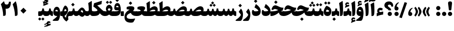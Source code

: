 SplineFontDB: 3.0
FontName: Sahel-Black
FullName: Sahel Black
FamilyName: Sahel Black
Weight: Black
Copyright: Copyright (c) 2016 by Saber Rastikerdar. All Rights Reserved.\nBased on DejaVu font.\nNon-Arabic(Latin) glyphs and data are imported from Open Sans font under the Apache License, Version 2.0.
Version: 3.3.0
ItalicAngle: 0
UnderlinePosition: -500
UnderlineWidth: 100
Ascent: 1638
Descent: 410
InvalidEm: 0
LayerCount: 2
Layer: 0 0 "Back" 1
Layer: 1 0 "Fore" 0
PreferredKerning: 4
XUID: [1021 502 1027637223 5856752]
UniqueID: 4111440
UseUniqueID: 1
FSType: 0
OS2Version: 1
OS2_WeightWidthSlopeOnly: 0
OS2_UseTypoMetrics: 1
CreationTime: 1431850356
ModificationTime: 1574892634
PfmFamily: 33
TTFWeight: 900
TTFWidth: 5
LineGap: 0
VLineGap: 0
Panose: 2 11 6 3 3 8 4 2 2 4
OS2TypoAscent: 2200
OS2TypoAOffset: 0
OS2TypoDescent: -1000
OS2TypoDOffset: 0
OS2TypoLinegap: 0
OS2WinAscent: 2200
OS2WinAOffset: 0
OS2WinDescent: 1000
OS2WinDOffset: 0
HheadAscent: 2200
HheadAOffset: 0
HheadDescent: -1000
HheadDOffset: 0
OS2SubXSize: 1331
OS2SubYSize: 1433
OS2SubXOff: 0
OS2SubYOff: 286
OS2SupXSize: 1331
OS2SupYSize: 1433
OS2SupXOff: 0
OS2SupYOff: 983
OS2StrikeYSize: 102
OS2StrikeYPos: 530
OS2CapHeight: 1638
OS2XHeight: 1082
OS2Vendor: '    '
OS2CodePages: 00000041.20080000
OS2UnicodeRanges: 80002003.80000000.00000008.00000000
Lookup: 1 9 0 "Single Substitution 1" { "Single Substitution 1 subtable"  } []
Lookup: 1 9 0 "'fina' Terminal Forms in Arabic lookup 9" { "'fina' Terminal Forms in Arabic lookup 9 subtable"  } ['fina' ('DFLT' <'dflt' > 'arab' <'FAR ' 'KUR ' 'URD ' 'dflt' > ) ]
Lookup: 1 9 0 "'medi' Medial Forms in Arabic lookup 11" { "'medi' Medial Forms in Arabic lookup 11 subtable"  } ['medi' ('DFLT' <'dflt' > 'arab' <'FAR ' 'KUR ' 'URD ' 'dflt' > ) ]
Lookup: 1 9 0 "'init' Initial Forms in Arabic lookup 13" { "'init' Initial Forms in Arabic lookup 13 subtable"  } ['init' ('DFLT' <'dflt' > 'arab' <'FAR ' 'KUR ' 'URD ' 'dflt' > ) ]
Lookup: 4 1 1 "'rlig' Required Ligatures in Arabic lookup 15" { "'rlig' Required Ligatures in Arabic lookup 15 subtable"  } ['rlig' ('DFLT' <'dflt' > 'arab' <'FAR ' 'KUR ' 'URD ' 'dflt' > ) ]
Lookup: 4 9 1 "'rlig' Required Ligatures in Arabic lookup 16" { "'rlig' Required Ligatures in Arabic lookup 16 subtable"  } ['rlig' ('DFLT' <'dflt' > 'arab' <'FAR ' 'KUR ' 'URD ' 'dflt' > ) ]
Lookup: 4 1 1 "'rlig' Required Ligatures in Arabic lookup 14" { "'rlig' Required Ligatures in Arabic lookup 14 subtable"  } ['rlig' ('DFLT' <'dflt' > 'arab' <'FAR ' 'KUR ' 'URD ' 'dflt' > ) ]
Lookup: 6 9 0 "'calt' Contextual Alternates lookup 1" { "'calt' Contextual Alternates lookup 1 subtable 1"  } ['calt' ('DFLT' <'dflt' > 'arab' <'FAR ' 'KUR ' 'URD ' 'dflt' > ) ]
Lookup: 4 9 1 "'liga' Standard Ligatures in Arabic lookup 17" { "'liga' Standard Ligatures in Arabic lookup 17 subtable"  } ['liga' ('DFLT' <'dflt' > 'arab' <'FAR ' 'KUR ' 'URD ' 'dflt' > ) ]
Lookup: 4 1 1 "'liga' Standard Ligatures in Arabic lookup 19" { "'liga' Standard Ligatures in Arabic lookup 19 subtable"  } ['liga' ('DFLT' <'dflt' > 'arab' <'FAR ' 'KUR ' 'URD ' 'dflt' > ) ]
Lookup: 258 9 0 "'kern' Horizontal Kerning lookup 0" { "'kern' Horizontal Kerning lookup 0 subtable 0" [307,30,6] "'kern' Horizontal Kerning lookup 0 subtable 1" [307,30,2] "'kern' Horizontal Kerning lookup 0 subtable 2" [307,30,2] "'kern' Horizontal Kerning lookup 0 subtable 3" [307,30,2] "'kern' Horizontal Kerning lookup 0 subtable 4" [307,30,2] "'kern' Horizontal Kerning lookup 0 subtable 5" [307,30,2] "'kern' Horizontal Kerning lookup 0 subtable 6" [307,30,2] } ['kern' ('DFLT' <'dflt' > 'arab' <'FAR ' 'KUR ' 'URD ' 'dflt' > ) ]
Lookup: 261 1 0 "'mark' Mark Positioning lookup 8" { "'mark' Mark Positioning lookup 8 subtable"  } ['mark' ('DFLT' <'dflt' > 'arab' <'FAR ' 'KUR ' 'URD ' 'dflt' > ) ]
Lookup: 260 1 0 "'mark' Mark Positioning lookup 9" { "'mark' Mark Positioning lookup 9 subtable"  } ['mark' ('DFLT' <'dflt' > 'arab' <'FAR ' 'KUR ' 'URD ' 'dflt' > ) ]
Lookup: 261 1 0 "'mark' Mark Positioning lookup 5" { "'mark' Mark Positioning lookup 5 subtable"  } ['mark' ('DFLT' <'dflt' > 'arab' <'FAR ' 'KUR ' 'URD ' 'dflt' > ) ]
Lookup: 260 1 0 "'mark' Mark Positioning lookup 6" { "'mark' Mark Positioning lookup 6 subtable"  } ['mark' ('DFLT' <'dflt' > 'arab' <'FAR ' 'KUR ' 'URD ' 'dflt' > ) ]
Lookup: 262 1 0 "'mkmk' Mark to Mark in Arabic lookup 0" { "'mkmk' Mark to Mark in Arabic lookup 0 subtable"  } ['mkmk' ('DFLT' <'dflt' > 'arab' <'FAR ' 'KUR ' 'URD ' 'dflt' > ) ]
Lookup: 262 1 0 "'mkmk' Mark to Mark in Arabic lookup 1" { "'mkmk' Mark to Mark in Arabic lookup 1 subtable"  } ['mkmk' ('DFLT' <'dflt' > 'arab' <'FAR ' 'KUR ' 'URD ' 'dflt' > ) ]
MarkAttachClasses: 5
"MarkClass-1" 307 gravecomb acutecomb uni0302 tildecomb uni0304 uni0305 uni0306 uni0307 uni0308 hookabovecomb uni030A uni030B uni030C uni030D uni030E uni030F uni0310 uni0311 uni0312 uni0313 uni0314 uni0315 uni033D uni033E uni033F uni0340 uni0341 uni0342 uni0343 uni0344 uni0346 uni034A uni034B uni034C uni0351 uni0352 uni0357
"MarkClass-2" 300 uni0316 uni0317 uni0318 uni0319 uni031C uni031D uni031E uni031F uni0320 uni0321 uni0322 dotbelowcomb uni0324 uni0325 uni0326 uni0329 uni032A uni032B uni032C uni032D uni032E uni032F uni0330 uni0331 uni0332 uni0333 uni0339 uni033A uni033B uni033C uni0345 uni0347 uni0348 uni0349 uni034D uni034E uni0353
"MarkClass-3" 7 uni0327
"MarkClass-4" 7 uni0328
DEI: 91125
ChainSub2: coverage "'calt' Contextual Alternates lookup 1 subtable 1" 0 0 0 1
 1 1 0
  Coverage: 44 uniFBFD uniFE8A uniFEF0 uniFEF2 uni06CE.fina
  BCoverage: 375 uniFB7C uniFB7D uniFB90 uniFB91 uniFB94 uniFB95 uniFE8B uniFE8C uniFE97 uniFE98 uniFE9B uniFE9C uniFE9F uniFEA0 uniFEA3 uniFEA4 uniFEA7 uniFEA8 uniFEB3 uniFEB4 uniFEB7 uniFEB8 uniFEBB uniFEBC uniFEBF uniFEC0 uniFEC3 uniFEC4 uniFEC7 uniFECB uniFECC uniFECF uniFED0 uniFED3 uniFED4 uniFED7 uniFED8 uniFEDB uniFEDC uniFEDF uniFEE0 uniFEE3 uniFEE4 uniFEE7 uniFEE8 uniFEEB uniFEEC
 1
  SeqLookup: 0 "Single Substitution 1"
EndFPST
LangName: 1033 "" "" "" "Sahel Black" "" "Version 3.3.0" "" "" "Saber Rastikerdar (saber.rastikerdar@gmail.com)" "" "" "" "" "SIL Open Font License 1.1+AAoA-Copyright (c) 2016 by Saber Rastikerdar. All Rights Reserved." "http://scripts.sil.org/OFL_web" "" "Sahel" "Black"
GaspTable: 2 8 2 65535 3 0
MATH:ScriptPercentScaleDown: 80
MATH:ScriptScriptPercentScaleDown: 60
MATH:DelimitedSubFormulaMinHeight: 6874
MATH:DisplayOperatorMinHeight: 4506
MATH:MathLeading: 0 
MATH:AxisHeight: 1436 
MATH:AccentBaseHeight: 2510 
MATH:FlattenedAccentBaseHeight: 3338 
MATH:SubscriptShiftDown: 0 
MATH:SubscriptTopMax: 2510 
MATH:SubscriptBaselineDropMin: 0 
MATH:SuperscriptShiftUp: 0 
MATH:SuperscriptShiftUpCramped: 0 
MATH:SuperscriptBottomMin: 2510 
MATH:SuperscriptBaselineDropMax: 0 
MATH:SubSuperscriptGapMin: 806 
MATH:SuperscriptBottomMaxWithSubscript: 2510 
MATH:SpaceAfterScript: 189 
MATH:UpperLimitGapMin: 0 
MATH:UpperLimitBaselineRiseMin: 0 
MATH:LowerLimitGapMin: 0 
MATH:LowerLimitBaselineDropMin: 0 
MATH:StackTopShiftUp: 0 
MATH:StackTopDisplayStyleShiftUp: 0 
MATH:StackBottomShiftDown: 0 
MATH:StackBottomDisplayStyleShiftDown: 0 
MATH:StackGapMin: 603 
MATH:StackDisplayStyleGapMin: 1408 
MATH:StretchStackTopShiftUp: 0 
MATH:StretchStackBottomShiftDown: 0 
MATH:StretchStackGapAboveMin: 0 
MATH:StretchStackGapBelowMin: 0 
MATH:FractionNumeratorShiftUp: 0 
MATH:FractionNumeratorDisplayStyleShiftUp: 0 
MATH:FractionDenominatorShiftDown: 0 
MATH:FractionDenominatorDisplayStyleShiftDown: 0 
MATH:FractionNumeratorGapMin: 201 
MATH:FractionNumeratorDisplayStyleGapMin: 603 
MATH:FractionRuleThickness: 201 
MATH:FractionDenominatorGapMin: 201 
MATH:FractionDenominatorDisplayStyleGapMin: 603 
MATH:SkewedFractionHorizontalGap: 0 
MATH:SkewedFractionVerticalGap: 0 
MATH:OverbarVerticalGap: 603 
MATH:OverbarRuleThickness: 201 
MATH:OverbarExtraAscender: 201 
MATH:UnderbarVerticalGap: 603 
MATH:UnderbarRuleThickness: 201 
MATH:UnderbarExtraDescender: 201 
MATH:RadicalVerticalGap: 201 
MATH:RadicalDisplayStyleVerticalGap: 828 
MATH:RadicalRuleThickness: 201 
MATH:RadicalExtraAscender: 201 
MATH:RadicalKernBeforeDegree: 1270 
MATH:RadicalKernAfterDegree: -5692 
MATH:RadicalDegreeBottomRaisePercent: 136
MATH:MinConnectorOverlap: 40
Encoding: UnicodeBmp
Compacted: 1
UnicodeInterp: none
NameList: Adobe Glyph List
DisplaySize: -48
AntiAlias: 1
FitToEm: 1
WinInfo: 24 24 12
BeginPrivate: 0
EndPrivate
TeXData: 1 0 0 307200 153600 102400 553984 -1048576 102400 783286 444596 497025 792723 393216 433062 380633 303038 157286 324010 404750 52429 2506097 1059062 262144
AnchorClass2: "Anchor-0" "'mkmk' Mark to Mark in Arabic lookup 0 subtable" "Anchor-1" "'mkmk' Mark to Mark in Arabic lookup 1 subtable" "Anchor-2"""  "Anchor-3"""  "Anchor-4"""  "Anchor-5"""  "Anchor-6" "'mark' Mark Positioning lookup 5 subtable" "Anchor-7" "'mark' Mark Positioning lookup 6 subtable" "Anchor-8"""  "Anchor-9" "'mark' Mark Positioning lookup 8 subtable" "Anchor-10" "'mark' Mark Positioning lookup 9 subtable" "Anchor-11"""  "Anchor-12"""  "Anchor-13"""  "Anchor-14"""  "Anchor-15"""  "Anchor-16"""  "Anchor-17"""  "Anchor-18"""  "Anchor-19""" 
BeginChars: 65582 328

StartChar: space
Encoding: 32 32 0
GlifName: space
Width: 480
GlyphClass: 2
Flags: HW
LayerCount: 2
EndChar

StartChar: exclam
Encoding: 33 33 1
GlifName: exclam
Width: 608
GlyphClass: 2
Flags: HW
LayerCount: 2
Fore
SplineSet
440 687 m 2
 433 628 412 599 377 599 c 2
 238 599 l 2
 205 599 185 629 178 688 c 2
 100 1307 l 2
 98 1325 97 1341 97 1357 c 0
 97 1480 165 1542 299 1542 c 2
 328 1542 l 2
 450 1542 511 1480 511 1357 c 0
 511 1342 510 1325 508 1308 c 2
 440 687 l 2
304.025390625 1.6748046875 m 4
 182.424804688 1.6748046875 82.6748046875 102.375 82.6748046875 223.974609375 c 4
 82.6748046875 345.575195312 182.424804688 445.325195312 304.025390625 445.325195312 c 4
 425.625 445.325195312 526.325195312 345.575195312 526.325195312 223.974609375 c 4
 526.325195312 102.375 425.625 1.6748046875 304.025390625 1.6748046875 c 4
EndSplineSet
EndChar

StartChar: period
Encoding: 46 46 2
GlifName: period
Width: 608
GlyphClass: 2
Flags: HW
LayerCount: 2
Fore
SplineSet
304 1.6748046875 m 4
 182.400390625 1.6748046875 81.7001953125 102.375 81.7001953125 223.974609375 c 4
 81.7001953125 345.575195312 182.400390625 445.325195312 304 445.325195312 c 4
 425.599609375 445.325195312 526.299804688 345.575195312 526.299804688 223.974609375 c 4
 526.299804688 102.375 425.599609375 1.6748046875 304 1.6748046875 c 4
EndSplineSet
EndChar

StartChar: colon
Encoding: 58 58 3
GlifName: colon
Width: 608
GlyphClass: 2
Flags: HW
LayerCount: 2
Fore
SplineSet
304.025390625 614.674804688 m 4
 182.424804688 614.674804688 82.6748046875 714.424804688 82.6748046875 836.025390625 c 4
 82.6748046875 957.625 182.424804688 1058.32519531 304.025390625 1058.32519531 c 4
 425.625 1058.32519531 526.325195312 957.625 526.325195312 836.025390625 c 4
 526.325195312 714.424804688 425.625 614.674804688 304.025390625 614.674804688 c 4
304.025390625 1.6748046875 m 0
 182.424804688 1.6748046875 82.6748046875 102.375 82.6748046875 223.974609375 c 0
 82.6748046875 345.575195312 182.424804688 445.325195312 304.025390625 445.325195312 c 0
 425.625 445.325195312 526.325195312 345.575195312 526.325195312 223.974609375 c 0
 526.325195312 102.375 425.625 1.6748046875 304.025390625 1.6748046875 c 0
EndSplineSet
EndChar

StartChar: uni00A0
Encoding: 160 160 4
GlifName: uni00A_0
Width: 460
GlyphClass: 2
Flags: HW
LayerCount: 2
EndChar

StartChar: uni060C
Encoding: 1548 1548 5
GlifName: afii57388
Width: 608
GlyphClass: 2
Flags: HW
LayerCount: 2
Fore
SplineSet
299.216796875 0.1484375 m 0
 160.944335938 0.1484375 87.96875 114.244140625 87.96875 229.469726562 c 0
 87.96875 550.82421875 288.177734375 781.276367188 457.176757812 847.8515625 c 4
 533.993164062 878.578125 596.727539062 847.8515625 525.03125 794.079101562 c 4
 399.5625 699.336914062 317.139648438 550.82421875 315.860351562 417.673828125 c 1
 472.055664062 407.431640625 507.903320312 288.364257812 507.903320312 212.827148438 c 0
 507.903320312 105.284179688 432.366210938 0.1484375 299.216796875 0.1484375 c 0
EndSplineSet
EndChar

StartChar: uni0615
Encoding: 1557 1557 6
GlifName: uni0615
Width: 0
GlyphClass: 4
Flags: HW
AnchorPoint: "Anchor-10" 702 1946 mark 0
AnchorPoint: "Anchor-9" 702 1946 mark 0
AnchorPoint: "Anchor-1" 554 2839 basemark 0
AnchorPoint: "Anchor-1" 702 1946 mark 0
LayerCount: 2
Fore
SplineSet
998 2475 m 4
 1109 2475 1170 2406 1170 2284 c 4
 1170 2080 967 2018 727 2018 c 6
 420 2018 l 5
 367 2118 l 5
 504 2118 l 5
 504 2789 l 5
 606 2789 l 5
 606 2169 l 5
 747 2373 878 2475 998 2475 c 4
1070 2274 m 4
 1070 2330 1045 2358 996 2358 c 4
 915 2358 808 2278 676 2118 c 5
 778 2118 l 6
 931 2118 1070 2150 1070 2274 c 4
EndSplineSet
EndChar

StartChar: uni061B
Encoding: 1563 1563 7
GlifName: uni061B_
Width: 608
GlyphClass: 2
Flags: HW
LayerCount: 2
Fore
SplineSet
299.216796875 580.1484375 m 0
 160.944335938 580.1484375 87.96875 694.244140625 87.96875 809.469726562 c 0
 87.96875 1130.82421875 288.177734375 1361.27636719 457.176757812 1427.8515625 c 4
 533.993164062 1458.578125 596.727539062 1427.8515625 525.03125 1374.07910156 c 4
 399.5625 1279.33691406 317.139648438 1130.82421875 315.860351562 997.673828125 c 1
 472.055664062 987.431640625 507.903320312 868.364257812 507.903320312 792.827148438 c 0
 507.903320312 685.284179688 432.366210938 580.1484375 299.216796875 580.1484375 c 0
304 1.6748046875 m 0
 182.400390625 1.6748046875 81.7001953125 102.375 81.7001953125 223.974609375 c 0
 81.7001953125 345.575195312 182.400390625 445.325195312 304 445.325195312 c 0
 425.599609375 445.325195312 526.299804688 345.575195312 526.299804688 223.974609375 c 0
 526.299804688 102.375 425.599609375 1.6748046875 304 1.6748046875 c 0
EndSplineSet
EndChar

StartChar: uni061F
Encoding: 1567 1567 8
GlifName: uni061F_
Width: 1049
GlyphClass: 2
Flags: HW
LayerCount: 2
Fore
SplineSet
623.974609375 1.6748046875 m 4
 502.375 1.6748046875 401.674804688 102.375 401.674804688 223.974609375 c 4
 401.674804688 345.575195312 502.375 445.325195312 623.974609375 445.325195312 c 4
 745.575195312 445.325195312 845.325195312 345.575195312 845.325195312 223.974609375 c 4
 845.325195312 102.375 745.575195312 1.6748046875 623.974609375 1.6748046875 c 4
582 1209 m 0
 493 1209 427 1169 427 1084 c 0
 427 1043 465 995 541 938 c 2
 594 899 l 2
 704 817 758 731 758 641 c 2
 758 626 l 2
 758 608 746 599 721 599 c 2
 526 599 l 2
 496 599 480 608 480 625 c 2
 480 635 l 2
 480 662 438 702 354 754 c 2
 250 819 l 2
 122 898 60 998 60 1124 c 0
 60 1366 248 1545 540 1545 c 0
 789 1544 976 1378 976 1109 c 0
 976 1064 974 1028 969 1001 c 1
 783 1000 l 1
 778 1136 720 1209 582 1209 c 0
EndSplineSet
EndChar

StartChar: uni0621
Encoding: 1569 1569 9
GlifName: uni0621
Width: 841
GlyphClass: 2
Flags: HW
AnchorPoint: "Anchor-7" 465.18 -43.0596 basechar 0
AnchorPoint: "Anchor-10" 431.84 1121.48 basechar 0
LayerCount: 2
Fore
SplineSet
758.450195312 391.099609375 m 2
 741.709960938 150.23046875 l 1
 526.879882812 126.049804688 305.540039062 65.599609375 79.5498046875 -32.0498046875 c 1
 80.48046875 299.959960938 l 1
 199.51953125 334.370117188 l 1
 153.01953125 388.309570312 129.76953125 450.620117188 129.76953125 523.16015625 c 0
 129.76953125 725.900390625 261.830078125 870.049804688 449.690429688 870.049804688 c 0
 534.3203125 870.049804688 659.870117188 830.059570312 703.580078125 785.419921875 c 1
 654.290039062 580.8203125 l 1
 605.9296875 605 544.780273438 617.08984375 502.700195312 617.08984375 c 0
 401.330078125 617.08984375 341.809570312 584.540039062 324.139648438 519.440429688 c 1
 324.139648438 476.66015625 404.120117188 436.669921875 456.200195312 410.629882812 c 1
 481.309570312 412.490234375 522.23046875 420.860351562 578.030273438 434.809570312 c 2
 674.75 458.990234375 l 2
 742.639648438 477.58984375 764.030273438 472.009765625 758.450195312 391.099609375 c 2
EndSplineSet
EndChar

StartChar: uni0622
Encoding: 1570 1570 10
GlifName: uni0622
Width: 644
GlyphClass: 3
Flags: HW
AnchorPoint: "Anchor-10" 274 1930 basechar 0
AnchorPoint: "Anchor-7" 340 -252 basechar 0
LayerCount: 2
Fore
Refer: 325 -1 N 1 0 0 1 51 0 2
Refer: 54 1619 N 1 0 0 1 -179 -106 2
PairPos2: "'kern' Horizontal Kerning lookup 0 subtable 5" uniFB94 dx=120 dy=0 dh=120 dv=0 dx=0 dy=0 dh=0 dv=0
PairPos2: "'kern' Horizontal Kerning lookup 0 subtable 5" uni06AF dx=120 dy=0 dh=120 dv=0 dx=0 dy=0 dh=0 dv=0
PairPos2: "'kern' Horizontal Kerning lookup 0 subtable 5" uni06A9 dx=120 dy=0 dh=120 dv=0 dx=0 dy=0 dh=0 dv=0
PairPos2: "'kern' Horizontal Kerning lookup 0 subtable 5" uniFB90 dx=120 dy=0 dh=120 dv=0 dx=0 dy=0 dh=0 dv=0
LCarets2: 1 0
Ligature2: "'liga' Standard Ligatures in Arabic lookup 19 subtable" uni0627 uni0653
Substitution2: "'fina' Terminal Forms in Arabic lookup 9 subtable" uniFE82
EndChar

StartChar: uni0623
Encoding: 1571 1571 11
GlifName: uni0623
Width: 539
GlyphClass: 3
Flags: HW
AnchorPoint: "Anchor-10" 238 2088 basechar 0
AnchorPoint: "Anchor-7" 247 -209 basechar 0
LayerCount: 2
Fore
Refer: 325 -1 N 1 0 0 1 10 0 2
Refer: 76 1652 N 1 0 0 1 -174 -383 2
LCarets2: 1 0
Ligature2: "'liga' Standard Ligatures in Arabic lookup 19 subtable" uni0627 uni0654
Substitution2: "'fina' Terminal Forms in Arabic lookup 9 subtable" uniFE84
EndChar

StartChar: uni0624
Encoding: 1572 1572 12
GlifName: afii57412
Width: 878
GlyphClass: 3
Flags: HW
AnchorPoint: "Anchor-7" 431 -696 basechar 0
AnchorPoint: "Anchor-10" 435 1717 basechar 0
LayerCount: 2
Fore
Refer: 76 1652 N 1 0 0 1 3 -772 2
Refer: 43 1608 N 1 0 0 1 0 0 2
LCarets2: 1 0
Ligature2: "'liga' Standard Ligatures in Arabic lookup 19 subtable" uni0648 uni0654
Substitution2: "'fina' Terminal Forms in Arabic lookup 9 subtable" uniFE86
EndChar

StartChar: uni0625
Encoding: 1573 1573 13
GlifName: uni0625
Width: 529
GlyphClass: 3
Flags: HW
AnchorPoint: "Anchor-10" 233 1651 basechar 0
AnchorPoint: "Anchor-7" 273 -698 basechar 0
LayerCount: 2
Fore
Refer: 76 1652 N 1 0 0 1 -160 -2530 2
Refer: 15 1575 N 1 0 0 1 0 0 2
LCarets2: 1 0
Ligature2: "'liga' Standard Ligatures in Arabic lookup 19 subtable" uni0627 uni0655
Substitution2: "'fina' Terminal Forms in Arabic lookup 9 subtable" uniFE88
EndChar

StartChar: uni0626
Encoding: 1574 1574 14
GlifName: afii57414
Width: 1590
GlyphClass: 3
Flags: HW
AnchorPoint: "Anchor-10" 604 1441 basechar 0
AnchorPoint: "Anchor-7" 709 -727 basechar 0
LayerCount: 2
Fore
Refer: 76 1652 N 1 0 0 1 177 -1025 2
Refer: 44 1609 N 1 0 0 1 0 0 2
LCarets2: 1 0
Ligature2: "'liga' Standard Ligatures in Arabic lookup 19 subtable" uni064A uni0654
Substitution2: "'fina' Terminal Forms in Arabic lookup 9 subtable" uniFE8A
Substitution2: "'medi' Medial Forms in Arabic lookup 11 subtable" uniFE8C
Substitution2: "'init' Initial Forms in Arabic lookup 13 subtable" uniFE8B
EndChar

StartChar: uni0627
Encoding: 1575 1575 15
GlifName: uni0627
Width: 549
GlyphClass: 2
Flags: HW
AnchorPoint: "Anchor-10" 228 1633 basechar 0
AnchorPoint: "Anchor-7" 260 -201 basechar 0
LayerCount: 2
Fore
SplineSet
47 1368 m 1
 372 1570 l 2
 404 1591 422 1573 426 1523 c 0
 446 1233 456 965 456 695 c 4
 456 350 433 145 387 81 c 4
 337 12 260 -4 144 -4 c 5
 139 366 124 948 47 1368 c 1
EndSplineSet
Substitution2: "'fina' Terminal Forms in Arabic lookup 9 subtable" uniFE8E
EndChar

StartChar: uni0628
Encoding: 1576 1576 16
GlifName: uni0628
Width: 1815
GlyphClass: 2
Flags: HW
AnchorPoint: "Anchor-10" 915 1105 basechar 0
AnchorPoint: "Anchor-7" 924 -644 basechar 0
LayerCount: 2
Fore
Refer: 264 -1 S 1 0 0 1 809 -438 2
Refer: 73 1646 N 1 0 0 1 0 0 2
Substitution2: "'fina' Terminal Forms in Arabic lookup 9 subtable" uniFE90
Substitution2: "'medi' Medial Forms in Arabic lookup 11 subtable" uniFE92
Substitution2: "'init' Initial Forms in Arabic lookup 13 subtable" uniFE91
EndChar

StartChar: uni0629
Encoding: 1577 1577 17
GlifName: uni0629
Width: 947
GlyphClass: 2
Flags: HW
AnchorPoint: "Anchor-10" 445 1628 basechar 0
AnchorPoint: "Anchor-7" 481 -207 basechar 0
LayerCount: 2
Fore
Refer: 265 -1 N 1 0 0 1 149 1252 2
Refer: 42 1607 N 1 0 0 1 0 0 2
Substitution2: "'fina' Terminal Forms in Arabic lookup 9 subtable" uniFE94
EndChar

StartChar: uni062A
Encoding: 1578 1578 18
GlifName: uni062A_
Width: 1815
GlyphClass: 2
Flags: HW
AnchorPoint: "Anchor-10" 879 1439 basechar 0
AnchorPoint: "Anchor-7" 884 -200 basechar 0
LayerCount: 2
Fore
Refer: 265 -1 S 1 0 0 1 599 997 2
Refer: 73 1646 N 1 0 0 1 0 0 2
Substitution2: "'fina' Terminal Forms in Arabic lookup 9 subtable" uniFE96
Substitution2: "'medi' Medial Forms in Arabic lookup 11 subtable" uniFE98
Substitution2: "'init' Initial Forms in Arabic lookup 13 subtable" uniFE97
EndChar

StartChar: uni062B
Encoding: 1579 1579 19
GlifName: uni062B_
Width: 1815
GlyphClass: 2
Flags: HW
AnchorPoint: "Anchor-7" 884 -200 basechar 0
AnchorPoint: "Anchor-10" 904 1566 basechar 0
LayerCount: 2
Fore
Refer: 266 -1 S 1 0 0 1 619 951 2
Refer: 73 1646 N 1 0 0 1 0 0 2
Substitution2: "'fina' Terminal Forms in Arabic lookup 9 subtable" uniFE9A
Substitution2: "'medi' Medial Forms in Arabic lookup 11 subtable" uniFE9C
Substitution2: "'init' Initial Forms in Arabic lookup 13 subtable" uniFE9B
EndChar

StartChar: uni062C
Encoding: 1580 1580 20
GlifName: uni062C_
Width: 1362
GlyphClass: 2
Flags: HW
AnchorPoint: "Anchor-10" 695 1293 basechar 0
AnchorPoint: "Anchor-7" 707 -861 basechar 0
LayerCount: 2
Fore
Refer: 264 -1 N 1 0 0 1 708 -103 2
Refer: 21 1581 N 1 0 0 1 0 0 2
Substitution2: "'fina' Terminal Forms in Arabic lookup 9 subtable" uniFE9E
Substitution2: "'medi' Medial Forms in Arabic lookup 11 subtable" uniFEA0
Substitution2: "'init' Initial Forms in Arabic lookup 13 subtable" uniFE9F
EndChar

StartChar: uni062D
Encoding: 1581 1581 21
GlifName: uni062D_
Width: 1362
GlyphClass: 2
Flags: HW
AnchorPoint: "Anchor-7" 707 -861 basechar 0
AnchorPoint: "Anchor-10" 695 1293 basechar 0
LayerCount: 2
Fore
SplineSet
791 -302 m 0
 956 -302 1098 -291 1217 -268 c 0
 1296 -255 1255 -334 1225 -387 c 2
 1107 -593 l 2
 1072 -654 1026 -686 967 -691 c 0
 912 -695 862 -697 817 -697 c 0
 354 -696 122 -533 122 -90 c 0
 122 282 333 540 664 649 c 1
 549 675 469 689 423 689 c 0
 359 689 292 648 223 565 c 1
 81 641 l 1
 136 840 232 1057 433 1057 c 0
 488 1057 684 1007 1018 908 c 0
 1085 888 1161 878 1248 878 c 0
 1279 878 1295 877 1291 858 c 2
 1207 495 l 1
 838 414 350 248 350 -64 c 0
 350 -225 499 -302 791 -302 c 0
EndSplineSet
Substitution2: "'fina' Terminal Forms in Arabic lookup 9 subtable" uniFEA2
Substitution2: "'medi' Medial Forms in Arabic lookup 11 subtable" uniFEA4
Substitution2: "'init' Initial Forms in Arabic lookup 13 subtable" uniFEA3
EndChar

StartChar: uni062E
Encoding: 1582 1582 22
GlifName: uni062E_
Width: 1362
GlyphClass: 2
Flags: HW
AnchorPoint: "Anchor-7" 707 -861 basechar 0
AnchorPoint: "Anchor-10" 597 1680 basechar 0
LayerCount: 2
Fore
Refer: 264 -1 N 1 0 0 1 489 1257 2
Refer: 21 1581 N 1 0 0 1 0 0 2
Substitution2: "'fina' Terminal Forms in Arabic lookup 9 subtable" uniFEA6
Substitution2: "'medi' Medial Forms in Arabic lookup 11 subtable" uniFEA8
Substitution2: "'init' Initial Forms in Arabic lookup 13 subtable" uniFEA7
EndChar

StartChar: uni062F
Encoding: 1583 1583 23
GlifName: uni062F_
Width: 1048
GlyphClass: 2
Flags: HW
AnchorPoint: "Anchor-10" 459 1434 basechar 0
AnchorPoint: "Anchor-7" 432 -196 basechar 0
LayerCount: 2
Fore
SplineSet
263 616 m 1
 262 607 262 590 262 568 c 0
 262 520 330 496 465 496 c 0
 650 496 737 539 737 564 c 0
 737 652 456 837 333 909 c 1
 460 1230 l 2
 472 1260 492 1263 517 1244 c 0
 790 1035 977 836 977 511 c 0
 977 184 798 2 464 2 c 0
 200 2 65 126 65 377 c 0
 65 456 80 541 110 632 c 1
 263 616 l 1
EndSplineSet
PairPos2: "'kern' Horizontal Kerning lookup 0 subtable 4" uni06AF dx=-120 dy=0 dh=-120 dv=0 dx=0 dy=0 dh=0 dv=0
PairPos2: "'kern' Horizontal Kerning lookup 0 subtable 4" uniFB94 dx=-120 dy=0 dh=-120 dv=0 dx=0 dy=0 dh=0 dv=0
PairPos2: "'kern' Horizontal Kerning lookup 0 subtable 4" uni06A9 dx=-120 dy=0 dh=-120 dv=0 dx=0 dy=0 dh=0 dv=0
PairPos2: "'kern' Horizontal Kerning lookup 0 subtable 4" uniFB90 dx=-120 dy=0 dh=-120 dv=0 dx=0 dy=0 dh=0 dv=0
Substitution2: "'fina' Terminal Forms in Arabic lookup 9 subtable" uniFEAA
EndChar

StartChar: uni0630
Encoding: 1584 1584 24
GlifName: uni0630
Width: 1048
GlyphClass: 2
Flags: HW
AnchorPoint: "Anchor-7" 461 -228 basechar 0
AnchorPoint: "Anchor-10" 451 1857 basechar 0
LayerCount: 2
Fore
Refer: 264 -1 N 1 0 0 1 340 1447 2
Refer: 23 1583 N 1 0 0 1 0 0 2
PairPos2: "'kern' Horizontal Kerning lookup 0 subtable 4" uni06AF dx=-80 dy=0 dh=-80 dv=0 dx=0 dy=0 dh=0 dv=0
PairPos2: "'kern' Horizontal Kerning lookup 0 subtable 4" uniFB94 dx=-80 dy=0 dh=-80 dv=0 dx=0 dy=0 dh=0 dv=0
PairPos2: "'kern' Horizontal Kerning lookup 0 subtable 4" uni06A9 dx=-80 dy=0 dh=-80 dv=0 dx=0 dy=0 dh=0 dv=0
PairPos2: "'kern' Horizontal Kerning lookup 0 subtable 4" uniFB90 dx=-80 dy=0 dh=-80 dv=0 dx=0 dy=0 dh=0 dv=0
Substitution2: "'fina' Terminal Forms in Arabic lookup 9 subtable" uniFEAC
EndChar

StartChar: uni0631
Encoding: 1585 1585 25
GlifName: uni0631
Width: 803
GlyphClass: 2
Flags: HW
AnchorPoint: "Anchor-7" 371 -696 basechar 0
AnchorPoint: "Anchor-10" 507 1115 basechar 0
LayerCount: 2
Fore
SplineSet
508 782 m 1
 650 624 721 415 721 156 c 0
 721 -87 632 -405 533 -483 c 0
 502 -508 446 -520 365 -520 c 2
 121 -520 l 2
 -108 -520 -88 -449 47 -362 c 0
 323 -184 497 62 497 124 c 0
 497 160 446 235 273 436 c 1
 508 782 l 1
EndSplineSet
PairPos2: "'kern' Horizontal Kerning lookup 0 subtable 3" uni0621 dx=-128 dy=0 dh=-128 dv=0 dx=0 dy=0 dh=0 dv=0
PairPos2: "'kern' Horizontal Kerning lookup 0 subtable 3" uni06C0 dx=-128 dy=0 dh=-128 dv=0 dx=0 dy=0 dh=0 dv=0
PairPos2: "'kern' Horizontal Kerning lookup 0 subtable 2" uni0648 dx=-43 dy=0 dh=-43 dv=0 dx=0 dy=0 dh=0 dv=0
PairPos2: "'kern' Horizontal Kerning lookup 0 subtable 0" uni067E dx=-128 dy=0 dh=-128 dv=0 dx=0 dy=0 dh=0 dv=0
PairPos2: "'kern' Horizontal Kerning lookup 0 subtable 0" uniFB56 dx=-128 dy=0 dh=-128 dv=0 dx=0 dy=0 dh=0 dv=0
PairPos2: "'kern' Horizontal Kerning lookup 0 subtable 0" uni06AF dx=-235 dy=0 dh=-235 dv=0 dx=0 dy=0 dh=0 dv=0
PairPos2: "'kern' Horizontal Kerning lookup 0 subtable 0" uniFB94 dx=-235 dy=0 dh=-235 dv=0 dx=0 dy=0 dh=0 dv=0
PairPos2: "'kern' Horizontal Kerning lookup 0 subtable 0" uni0622 dx=-150 dy=0 dh=-150 dv=0 dx=0 dy=0 dh=0 dv=0
PairPos2: "'kern' Horizontal Kerning lookup 0 subtable 0" uni0627 dx=-150 dy=0 dh=-150 dv=0 dx=0 dy=0 dh=0 dv=0
PairPos2: "'kern' Horizontal Kerning lookup 0 subtable 0" uni0628 dx=-128 dy=0 dh=-128 dv=0 dx=0 dy=0 dh=0 dv=0
PairPos2: "'kern' Horizontal Kerning lookup 0 subtable 0" uniFE91 dx=-53 dy=0 dh=-53 dv=0 dx=0 dy=0 dh=0 dv=0
PairPos2: "'kern' Horizontal Kerning lookup 0 subtable 0" uni0629 dx=-128 dy=0 dh=-128 dv=0 dx=0 dy=0 dh=0 dv=0
PairPos2: "'kern' Horizontal Kerning lookup 0 subtable 0" uni062A dx=-128 dy=0 dh=-128 dv=0 dx=0 dy=0 dh=0 dv=0
PairPos2: "'kern' Horizontal Kerning lookup 0 subtable 0" uniFE97 dx=-128 dy=0 dh=-128 dv=0 dx=0 dy=0 dh=0 dv=0
PairPos2: "'kern' Horizontal Kerning lookup 0 subtable 0" uni062B dx=-128 dy=0 dh=-128 dv=0 dx=0 dy=0 dh=0 dv=0
PairPos2: "'kern' Horizontal Kerning lookup 0 subtable 0" uniFE9B dx=-128 dy=0 dh=-128 dv=0 dx=0 dy=0 dh=0 dv=0
PairPos2: "'kern' Horizontal Kerning lookup 0 subtable 0" uniFE9F dx=-128 dy=0 dh=-128 dv=0 dx=0 dy=0 dh=0 dv=0
PairPos2: "'kern' Horizontal Kerning lookup 0 subtable 0" uniFEA3 dx=-128 dy=0 dh=-128 dv=0 dx=0 dy=0 dh=0 dv=0
PairPos2: "'kern' Horizontal Kerning lookup 0 subtable 0" uniFEA7 dx=-128 dy=0 dh=-128 dv=0 dx=0 dy=0 dh=0 dv=0
PairPos2: "'kern' Horizontal Kerning lookup 0 subtable 0" uni062F dx=-128 dy=0 dh=-128 dv=0 dx=0 dy=0 dh=0 dv=0
PairPos2: "'kern' Horizontal Kerning lookup 0 subtable 0" uni0630 dx=-128 dy=0 dh=-128 dv=0 dx=0 dy=0 dh=0 dv=0
PairPos2: "'kern' Horizontal Kerning lookup 0 subtable 0" uni0633 dx=-128 dy=0 dh=-128 dv=0 dx=0 dy=0 dh=0 dv=0
PairPos2: "'kern' Horizontal Kerning lookup 0 subtable 0" uniFEB3 dx=-128 dy=0 dh=-128 dv=0 dx=0 dy=0 dh=0 dv=0
PairPos2: "'kern' Horizontal Kerning lookup 0 subtable 0" uni0634 dx=-128 dy=0 dh=-128 dv=0 dx=0 dy=0 dh=0 dv=0
PairPos2: "'kern' Horizontal Kerning lookup 0 subtable 0" uniFEB7 dx=-128 dy=0 dh=-128 dv=0 dx=0 dy=0 dh=0 dv=0
PairPos2: "'kern' Horizontal Kerning lookup 0 subtable 0" uni0635 dx=-128 dy=0 dh=-128 dv=0 dx=0 dy=0 dh=0 dv=0
PairPos2: "'kern' Horizontal Kerning lookup 0 subtable 0" uniFEBB dx=-128 dy=0 dh=-128 dv=0 dx=0 dy=0 dh=0 dv=0
PairPos2: "'kern' Horizontal Kerning lookup 0 subtable 0" uni0636 dx=-128 dy=0 dh=-128 dv=0 dx=0 dy=0 dh=0 dv=0
PairPos2: "'kern' Horizontal Kerning lookup 0 subtable 0" uniFEBF dx=-128 dy=0 dh=-128 dv=0 dx=0 dy=0 dh=0 dv=0
PairPos2: "'kern' Horizontal Kerning lookup 0 subtable 0" uni0637 dx=-128 dy=0 dh=-128 dv=0 dx=0 dy=0 dh=0 dv=0
PairPos2: "'kern' Horizontal Kerning lookup 0 subtable 0" uniFEC3 dx=-128 dy=0 dh=-128 dv=0 dx=0 dy=0 dh=0 dv=0
PairPos2: "'kern' Horizontal Kerning lookup 0 subtable 0" uni0638 dx=-128 dy=0 dh=-128 dv=0 dx=0 dy=0 dh=0 dv=0
PairPos2: "'kern' Horizontal Kerning lookup 0 subtable 0" uniFEC7 dx=-128 dy=0 dh=-128 dv=0 dx=0 dy=0 dh=0 dv=0
PairPos2: "'kern' Horizontal Kerning lookup 0 subtable 0" uniFECB dx=-128 dy=0 dh=-128 dv=0 dx=0 dy=0 dh=0 dv=0
PairPos2: "'kern' Horizontal Kerning lookup 0 subtable 0" uniFECF dx=-128 dy=0 dh=-128 dv=0 dx=0 dy=0 dh=0 dv=0
PairPos2: "'kern' Horizontal Kerning lookup 0 subtable 0" uni0641 dx=-128 dy=0 dh=-128 dv=0 dx=0 dy=0 dh=0 dv=0
PairPos2: "'kern' Horizontal Kerning lookup 0 subtable 0" uniFED3 dx=-128 dy=0 dh=-128 dv=0 dx=0 dy=0 dh=0 dv=0
PairPos2: "'kern' Horizontal Kerning lookup 0 subtable 0" uni0642 dx=-43 dy=0 dh=-43 dv=0 dx=0 dy=0 dh=0 dv=0
PairPos2: "'kern' Horizontal Kerning lookup 0 subtable 0" uniFED7 dx=-128 dy=0 dh=-128 dv=0 dx=0 dy=0 dh=0 dv=0
PairPos2: "'kern' Horizontal Kerning lookup 0 subtable 0" uniFEDB dx=-213 dy=0 dh=-213 dv=0 dx=0 dy=0 dh=0 dv=0
PairPos2: "'kern' Horizontal Kerning lookup 0 subtable 0" uni0644 dx=-43 dy=0 dh=-43 dv=0 dx=0 dy=0 dh=0 dv=0
PairPos2: "'kern' Horizontal Kerning lookup 0 subtable 0" uni0645 dx=-128 dy=0 dh=-128 dv=0 dx=0 dy=0 dh=0 dv=0
PairPos2: "'kern' Horizontal Kerning lookup 0 subtable 0" uniFEE3 dx=-128 dy=0 dh=-128 dv=0 dx=0 dy=0 dh=0 dv=0
PairPos2: "'kern' Horizontal Kerning lookup 0 subtable 0" uniFEE7 dx=-128 dy=0 dh=-128 dv=0 dx=0 dy=0 dh=0 dv=0
PairPos2: "'kern' Horizontal Kerning lookup 0 subtable 0" uni0647 dx=-128 dy=0 dh=-128 dv=0 dx=0 dy=0 dh=0 dv=0
PairPos2: "'kern' Horizontal Kerning lookup 0 subtable 0" uni0649 dx=-43 dy=0 dh=-43 dv=0 dx=0 dy=0 dh=0 dv=0
PairPos2: "'kern' Horizontal Kerning lookup 0 subtable 0" uni06A9 dx=-213 dy=0 dh=-213 dv=0 dx=0 dy=0 dh=0 dv=0
PairPos2: "'kern' Horizontal Kerning lookup 0 subtable 0" uniFB90 dx=-213 dy=0 dh=-213 dv=0 dx=0 dy=0 dh=0 dv=0
PairPos2: "'kern' Horizontal Kerning lookup 0 subtable 0" uniFEDF dx=-128 dy=0 dh=-128 dv=0 dx=0 dy=0 dh=0 dv=0
PairPos2: "'kern' Horizontal Kerning lookup 0 subtable 0" uniFB7C dx=-115 dy=0 dh=-115 dv=0 dx=0 dy=0 dh=0 dv=0
PairPos2: "'kern' Horizontal Kerning lookup 0 subtable 0" uniFEEB dx=-128 dy=0 dh=-128 dv=0 dx=0 dy=0 dh=0 dv=0
PairPos2: "'kern' Horizontal Kerning lookup 0 subtable 0" uni06CC dx=-43 dy=0 dh=-43 dv=0 dx=0 dy=0 dh=0 dv=0
PairPos2: "'kern' Horizontal Kerning lookup 0 subtable 0" uni0631 dx=-43 dy=0 dh=-43 dv=0 dx=0 dy=0 dh=0 dv=0
PairPos2: "'kern' Horizontal Kerning lookup 0 subtable 0" uni0632 dx=-43 dy=0 dh=-43 dv=0 dx=0 dy=0 dh=0 dv=0
PairPos2: "'kern' Horizontal Kerning lookup 0 subtable 0" uniFB58 dx=20 dy=0 dh=20 dv=0 dx=0 dy=0 dh=0 dv=0
Substitution2: "'fina' Terminal Forms in Arabic lookup 9 subtable" uniFEAE
EndChar

StartChar: uni0632
Encoding: 1586 1586 26
GlifName: uni0632
Width: 803
GlyphClass: 2
Flags: HW
AnchorPoint: "Anchor-7" 371 -696 basechar 0
AnchorPoint: "Anchor-10" 421 1425 basechar 0
LayerCount: 2
Fore
Refer: 264 -1 S 1 0 0 1 310 998 2
Refer: 25 1585 N 1 0 0 1 0 0 2
PairPos2: "'kern' Horizontal Kerning lookup 0 subtable 3" uni0621 dx=-128 dy=0 dh=-128 dv=0 dx=0 dy=0 dh=0 dv=0
PairPos2: "'kern' Horizontal Kerning lookup 0 subtable 3" uni06C0 dx=-128 dy=0 dh=-128 dv=0 dx=0 dy=0 dh=0 dv=0
PairPos2: "'kern' Horizontal Kerning lookup 0 subtable 2" uni0648 dx=-43 dy=0 dh=-43 dv=0 dx=0 dy=0 dh=0 dv=0
PairPos2: "'kern' Horizontal Kerning lookup 0 subtable 0" uni067E dx=-128 dy=0 dh=-128 dv=0 dx=0 dy=0 dh=0 dv=0
PairPos2: "'kern' Horizontal Kerning lookup 0 subtable 0" uniFB56 dx=-128 dy=0 dh=-128 dv=0 dx=0 dy=0 dh=0 dv=0
PairPos2: "'kern' Horizontal Kerning lookup 0 subtable 0" uni06AF dx=-213 dy=0 dh=-213 dv=0 dx=0 dy=0 dh=0 dv=0
PairPos2: "'kern' Horizontal Kerning lookup 0 subtable 0" uniFB94 dx=-213 dy=0 dh=-213 dv=0 dx=0 dy=0 dh=0 dv=0
PairPos2: "'kern' Horizontal Kerning lookup 0 subtable 0" uni0622 dx=-128 dy=0 dh=-128 dv=0 dx=0 dy=0 dh=0 dv=0
PairPos2: "'kern' Horizontal Kerning lookup 0 subtable 0" uni0627 dx=-128 dy=0 dh=-128 dv=0 dx=0 dy=0 dh=0 dv=0
PairPos2: "'kern' Horizontal Kerning lookup 0 subtable 0" uni0628 dx=-128 dy=0 dh=-128 dv=0 dx=0 dy=0 dh=0 dv=0
PairPos2: "'kern' Horizontal Kerning lookup 0 subtable 0" uni0629 dx=-128 dy=0 dh=-128 dv=0 dx=0 dy=0 dh=0 dv=0
PairPos2: "'kern' Horizontal Kerning lookup 0 subtable 0" uni062A dx=-128 dy=0 dh=-128 dv=0 dx=0 dy=0 dh=0 dv=0
PairPos2: "'kern' Horizontal Kerning lookup 0 subtable 0" uniFE97 dx=-128 dy=0 dh=-128 dv=0 dx=0 dy=0 dh=0 dv=0
PairPos2: "'kern' Horizontal Kerning lookup 0 subtable 0" uni062B dx=-128 dy=0 dh=-128 dv=0 dx=0 dy=0 dh=0 dv=0
PairPos2: "'kern' Horizontal Kerning lookup 0 subtable 0" uniFE9F dx=-128 dy=0 dh=-128 dv=0 dx=0 dy=0 dh=0 dv=0
PairPos2: "'kern' Horizontal Kerning lookup 0 subtable 0" uniFEA3 dx=-128 dy=0 dh=-128 dv=0 dx=0 dy=0 dh=0 dv=0
PairPos2: "'kern' Horizontal Kerning lookup 0 subtable 0" uniFEA7 dx=-128 dy=0 dh=-128 dv=0 dx=0 dy=0 dh=0 dv=0
PairPos2: "'kern' Horizontal Kerning lookup 0 subtable 0" uni062F dx=-128 dy=0 dh=-128 dv=0 dx=0 dy=0 dh=0 dv=0
PairPos2: "'kern' Horizontal Kerning lookup 0 subtable 0" uni0630 dx=-128 dy=0 dh=-128 dv=0 dx=0 dy=0 dh=0 dv=0
PairPos2: "'kern' Horizontal Kerning lookup 0 subtable 0" uni0633 dx=-128 dy=0 dh=-128 dv=0 dx=0 dy=0 dh=0 dv=0
PairPos2: "'kern' Horizontal Kerning lookup 0 subtable 0" uniFEB3 dx=-128 dy=0 dh=-128 dv=0 dx=0 dy=0 dh=0 dv=0
PairPos2: "'kern' Horizontal Kerning lookup 0 subtable 0" uni0634 dx=-128 dy=0 dh=-128 dv=0 dx=0 dy=0 dh=0 dv=0
PairPos2: "'kern' Horizontal Kerning lookup 0 subtable 0" uniFEB7 dx=-128 dy=0 dh=-128 dv=0 dx=0 dy=0 dh=0 dv=0
PairPos2: "'kern' Horizontal Kerning lookup 0 subtable 0" uni0635 dx=-128 dy=0 dh=-128 dv=0 dx=0 dy=0 dh=0 dv=0
PairPos2: "'kern' Horizontal Kerning lookup 0 subtable 0" uniFEBB dx=-128 dy=0 dh=-128 dv=0 dx=0 dy=0 dh=0 dv=0
PairPos2: "'kern' Horizontal Kerning lookup 0 subtable 0" uni0636 dx=-128 dy=0 dh=-128 dv=0 dx=0 dy=0 dh=0 dv=0
PairPos2: "'kern' Horizontal Kerning lookup 0 subtable 0" uniFEBF dx=-128 dy=0 dh=-128 dv=0 dx=0 dy=0 dh=0 dv=0
PairPos2: "'kern' Horizontal Kerning lookup 0 subtable 0" uni0637 dx=-128 dy=0 dh=-128 dv=0 dx=0 dy=0 dh=0 dv=0
PairPos2: "'kern' Horizontal Kerning lookup 0 subtable 0" uniFEC3 dx=-128 dy=0 dh=-128 dv=0 dx=0 dy=0 dh=0 dv=0
PairPos2: "'kern' Horizontal Kerning lookup 0 subtable 0" uni0638 dx=-128 dy=0 dh=-128 dv=0 dx=0 dy=0 dh=0 dv=0
PairPos2: "'kern' Horizontal Kerning lookup 0 subtable 0" uniFEC7 dx=-128 dy=0 dh=-128 dv=0 dx=0 dy=0 dh=0 dv=0
PairPos2: "'kern' Horizontal Kerning lookup 0 subtable 0" uniFECB dx=-128 dy=0 dh=-128 dv=0 dx=0 dy=0 dh=0 dv=0
PairPos2: "'kern' Horizontal Kerning lookup 0 subtable 0" uniFECF dx=-128 dy=0 dh=-128 dv=0 dx=0 dy=0 dh=0 dv=0
PairPos2: "'kern' Horizontal Kerning lookup 0 subtable 0" uni0641 dx=-128 dy=0 dh=-128 dv=0 dx=0 dy=0 dh=0 dv=0
PairPos2: "'kern' Horizontal Kerning lookup 0 subtable 0" uniFED3 dx=-128 dy=0 dh=-128 dv=0 dx=0 dy=0 dh=0 dv=0
PairPos2: "'kern' Horizontal Kerning lookup 0 subtable 0" uni0642 dx=-43 dy=0 dh=-43 dv=0 dx=0 dy=0 dh=0 dv=0
PairPos2: "'kern' Horizontal Kerning lookup 0 subtable 0" uniFED7 dx=-128 dy=0 dh=-128 dv=0 dx=0 dy=0 dh=0 dv=0
PairPos2: "'kern' Horizontal Kerning lookup 0 subtable 0" uniFEDB dx=-213 dy=0 dh=-213 dv=0 dx=0 dy=0 dh=0 dv=0
PairPos2: "'kern' Horizontal Kerning lookup 0 subtable 0" uni0645 dx=-128 dy=0 dh=-128 dv=0 dx=0 dy=0 dh=0 dv=0
PairPos2: "'kern' Horizontal Kerning lookup 0 subtable 0" uniFEE3 dx=-128 dy=0 dh=-128 dv=0 dx=0 dy=0 dh=0 dv=0
PairPos2: "'kern' Horizontal Kerning lookup 0 subtable 0" uniFEE7 dx=-128 dy=0 dh=-128 dv=0 dx=0 dy=0 dh=0 dv=0
PairPos2: "'kern' Horizontal Kerning lookup 0 subtable 0" uni0647 dx=-128 dy=0 dh=-128 dv=0 dx=0 dy=0 dh=0 dv=0
PairPos2: "'kern' Horizontal Kerning lookup 0 subtable 0" uni0649 dx=-43 dy=0 dh=-43 dv=0 dx=0 dy=0 dh=0 dv=0
PairPos2: "'kern' Horizontal Kerning lookup 0 subtable 0" uni06A9 dx=-213 dy=0 dh=-213 dv=0 dx=0 dy=0 dh=0 dv=0
PairPos2: "'kern' Horizontal Kerning lookup 0 subtable 0" uniFB90 dx=-213 dy=0 dh=-213 dv=0 dx=0 dy=0 dh=0 dv=0
PairPos2: "'kern' Horizontal Kerning lookup 0 subtable 0" uniFEDF dx=-128 dy=0 dh=-128 dv=0 dx=0 dy=0 dh=0 dv=0
PairPos2: "'kern' Horizontal Kerning lookup 0 subtable 0" uniFEEB dx=-128 dy=0 dh=-128 dv=0 dx=0 dy=0 dh=0 dv=0
PairPos2: "'kern' Horizontal Kerning lookup 0 subtable 0" uni06CC dx=-43 dy=0 dh=-43 dv=0 dx=0 dy=0 dh=0 dv=0
PairPos2: "'kern' Horizontal Kerning lookup 0 subtable 0" uniFB7C dx=-128 dy=0 dh=-128 dv=0 dx=0 dy=0 dh=0 dv=0
PairPos2: "'kern' Horizontal Kerning lookup 0 subtable 0" uni0698 dx=-43 dy=0 dh=-53 dv=0 dx=0 dy=0 dh=0 dv=0
PairPos2: "'kern' Horizontal Kerning lookup 0 subtable 0" uniFB8A dx=-43 dy=0 dh=-43 dv=0 dx=0 dy=0 dh=0 dv=0
PairPos2: "'kern' Horizontal Kerning lookup 0 subtable 0" uniFE9B dx=-128 dy=0 dh=-128 dv=0 dx=0 dy=0 dh=0 dv=0
PairPos2: "'kern' Horizontal Kerning lookup 0 subtable 0" uni0631 dx=-43 dy=0 dh=-43 dv=0 dx=0 dy=0 dh=0 dv=0
PairPos2: "'kern' Horizontal Kerning lookup 0 subtable 0" uni0632 dx=-43 dy=0 dh=-43 dv=0 dx=0 dy=0 dh=0 dv=0
PairPos2: "'kern' Horizontal Kerning lookup 0 subtable 0" uni0644 dx=-43 dy=0 dh=-43 dv=0 dx=0 dy=0 dh=0 dv=0
PairPos2: "'kern' Horizontal Kerning lookup 0 subtable 0" uniFB58 dx=20 dy=0 dh=20 dv=0 dx=0 dy=0 dh=0 dv=0
Substitution2: "'fina' Terminal Forms in Arabic lookup 9 subtable" uniFEB0
EndChar

StartChar: uni0633
Encoding: 1587 1587 27
GlifName: uni0633
Width: 2385
GlyphClass: 2
Flags: HW
AnchorPoint: "Anchor-7" 714 -777 basechar 0
AnchorPoint: "Anchor-10" 1681 1087.4 basechar 0
LayerCount: 2
Fore
SplineSet
1930 495 m 0
 2003 495 2049 518 2049 580 c 0
 2049 630 2029 667 1960 791 c 1
 2139 1013 l 2
 2156 1034 2173 1035 2189 1012 c 0
 2273 882 2314 743 2314 594 c 0
 2314 331 2181 0 1911 -0 c 0
 1829 0 1755 57 1684 171 c 1
 1614 59 1538 0 1455 0 c 0
 1421 0 1381 11 1337 34 c 1
 1308 -344 1114 -566 719 -567 c 0
 313 -567 77 -359 77 31 c 0
 77 203 120 376 204 549 c 1
 381 494 l 1
 347 379 329 283 329 208 c 0
 329 -22 484 -96 725 -96 c 0
 979 -96 1109 24 1109 95 c 0
 1109 137 1019 274 932 402 c 1
 1144 698 l 2
 1159 718 1173 711 1189 691 c 0
 1211 660 1228 637 1248 610 c 0
 1302 535 1371 497 1457 497 c 0
 1538 497 1584 540 1597 627 c 2
 1616 759 l 1
 1765 759 l 1
 1790 633 l 2
 1808 541 1855 495 1930 495 c 0
EndSplineSet
Substitution2: "'fina' Terminal Forms in Arabic lookup 9 subtable" uniFEB2
Substitution2: "'medi' Medial Forms in Arabic lookup 11 subtable" uniFEB4
Substitution2: "'init' Initial Forms in Arabic lookup 13 subtable" uniFEB3
EndChar

StartChar: uni0634
Encoding: 1588 1588 28
GlifName: uni0634
Width: 2385
GlyphClass: 2
Flags: HW
AnchorPoint: "Anchor-7" 714 -777 basechar 0
AnchorPoint: "Anchor-10" 1640 1710 basechar 0
LayerCount: 2
Fore
Refer: 266 -1 S 1 0 0 1 1357 1051 2
Refer: 27 1587 N 1 0 0 1 0 0 2
Substitution2: "'fina' Terminal Forms in Arabic lookup 9 subtable" uniFEB6
Substitution2: "'medi' Medial Forms in Arabic lookup 11 subtable" uniFEB8
Substitution2: "'init' Initial Forms in Arabic lookup 13 subtable" uniFEB7
EndChar

StartChar: uni0635
Encoding: 1589 1589 29
GlifName: uni0635
Width: 2616
GlyphClass: 2
Flags: HW
AnchorPoint: "Anchor-7" 714 -777 basechar 0
AnchorPoint: "Anchor-10" 2085 1314 basechar 0
LayerCount: 2
Fore
SplineSet
1441 497 m 5
 1651 763 1912 1051 2211 1051 c 4
 2414 1051 2545 917 2545 703 c 4
 2545 317 2256 0 1790 0 c 6
 1588 0 l 6
 1492 0 1407 11 1337 34 c 5
 1307 -354 1111 -566 699 -567 c 4
 309 -567 77 -349 77 31 c 4
 77 203 120 376 204 549 c 5
 381 494 l 5
 347 379 329 283 329 208 c 4
 329 -15 481 -96 705 -96 c 4
 1044 -96 1110 61 1110 99 c 4
 1110 132 1016 277 932 402 c 5
 1142 694 l 6
 1157 715 1173 714 1191 691 c 6
 1251 613 l 6
 1310 536 1374 497 1441 497 c 5
2297 572 m 4
 2297 602 2282 691 2092 691 c 4
 1943 691 1795 598 1671 497 c 5
 1913 497 l 6
 2212 497 2297 528 2297 572 c 4
EndSplineSet
Substitution2: "'fina' Terminal Forms in Arabic lookup 9 subtable" uniFEBA
Substitution2: "'medi' Medial Forms in Arabic lookup 11 subtable" uniFEBC
Substitution2: "'init' Initial Forms in Arabic lookup 13 subtable" uniFEBB
EndChar

StartChar: uni0636
Encoding: 1590 1590 30
GlifName: uni0636
Width: 2616
GlyphClass: 2
Flags: HW
AnchorPoint: "Anchor-7" 714 -777 basechar 0
AnchorPoint: "Anchor-10" 2090 1695 basechar 0
LayerCount: 2
Fore
Refer: 264 -1 N 1 0 0 1 1978 1265 2
Refer: 29 1589 N 1 0 0 1 0 0 2
Substitution2: "'fina' Terminal Forms in Arabic lookup 9 subtable" uniFEBE
Substitution2: "'medi' Medial Forms in Arabic lookup 11 subtable" uniFEC0
Substitution2: "'init' Initial Forms in Arabic lookup 13 subtable" uniFEBF
EndChar

StartChar: uni0637
Encoding: 1591 1591 31
GlifName: uni0637
Width: 1594
GlyphClass: 2
Flags: HW
AnchorPoint: "Anchor-10" 508 1633 basechar 0
AnchorPoint: "Anchor-7" 732 -191 basechar 0
LayerCount: 2
Fore
SplineSet
1524 696 m 0
 1524 257 1171 0 769 0 c 2
 299 0 l 1
 56 361 l 2
 -46 512 51 495 94 495 c 2
 408 495 l 1
 408 496 408 497 408 498 c 1
 397 865 373 1157 338 1372 c 1
 651 1575 l 2
 682 1596 704 1590 704 1539 c 2
 704 811 l 1
 885 969 1047 1049 1191 1049 c 0
 1394 1049 1524 912 1524 696 c 0
1276 571 m 0
 1276 600 1261 689 1071 689 c 0
 926 689 771 596 650 494 c 1
 897 494 l 2
 1214 494 1276 533 1276 571 c 0
EndSplineSet
Substitution2: "'fina' Terminal Forms in Arabic lookup 9 subtable" uniFEC2
Substitution2: "'medi' Medial Forms in Arabic lookup 11 subtable" uniFEC4
Substitution2: "'init' Initial Forms in Arabic lookup 13 subtable" uniFEC3
EndChar

StartChar: uni0638
Encoding: 1592 1592 32
GlifName: uni0638
Width: 1594
GlyphClass: 2
Flags: HW
AnchorPoint: "Anchor-10" 508 1613 basechar 0
AnchorPoint: "Anchor-7" 732 -191 basechar 0
LayerCount: 2
Fore
Refer: 264 -1 N 1 0 0 1 997 1266 2
Refer: 31 1591 N 1 0 0 1 0 0 2
Substitution2: "'fina' Terminal Forms in Arabic lookup 9 subtable" uniFEC6
Substitution2: "'medi' Medial Forms in Arabic lookup 11 subtable" uniFEC8
Substitution2: "'init' Initial Forms in Arabic lookup 13 subtable" uniFEC7
EndChar

StartChar: uni0639
Encoding: 1593 1593 33
GlifName: uni0639
Width: 1283
GlyphClass: 2
Flags: HW
AnchorPoint: "Anchor-7" 707 -861 basechar 0
AnchorPoint: "Anchor-10" 659 1463 basechar 0
LayerCount: 2
Fore
SplineSet
751 -302 m 0
 909 -302 1048 -291 1167 -268 c 0
 1247 -255 1204 -334 1175 -387 c 2
 1057 -593 l 2
 1023 -652 980 -677 924 -688 c 0
 880 -697 829 -697 767 -697 c 0
 314 -696 86 -525 86 -91 c 0
 86 155 191 349 402 490 c 1
 322 574 292 668 292 772 c 0
 292 1027 470 1222 704 1222 c 0
 846 1222 961 1171 1053 1068 c 1
 1032 991 1013 926 991 854 c 1
 901 892 828 911 772 911 c 0
 592 911 500 824 500 774 c 0
 500 735 537 686 687 614 c 1
 879 653 1018 674 1102 675 c 0
 1157 675 1170 655 1160 602 c 2
 1093 272 l 1
 737 272 315 150 315 -78 c 0
 315 -229 462 -302 751 -302 c 0
EndSplineSet
Substitution2: "'fina' Terminal Forms in Arabic lookup 9 subtable" uniFECA
Substitution2: "'medi' Medial Forms in Arabic lookup 11 subtable" uniFECC
Substitution2: "'init' Initial Forms in Arabic lookup 13 subtable" uniFECB
EndChar

StartChar: uni063A
Encoding: 1594 1594 34
GlifName: uni063A_
Width: 1283
GlyphClass: 2
Flags: HW
AnchorPoint: "Anchor-7" 707 -861 basechar 0
AnchorPoint: "Anchor-10" 686 1824 basechar 0
LayerCount: 2
Fore
Refer: 264 -1 S 1 0 0 1 575 1396 2
Refer: 33 1593 N 1 0 0 1 0 0 2
Substitution2: "'fina' Terminal Forms in Arabic lookup 9 subtable" uniFECE
Substitution2: "'medi' Medial Forms in Arabic lookup 11 subtable" uniFED0
Substitution2: "'init' Initial Forms in Arabic lookup 13 subtable" uniFECF
EndChar

StartChar: uni0640
Encoding: 1600 1600 35
GlifName: afii57440
Width: 245
GlyphClass: 2
Flags: HW
AnchorPoint: "Anchor-10" 130 1097 basechar 0
AnchorPoint: "Anchor-7" 130 -194 basechar 0
LayerCount: 2
Fore
SplineSet
-60 171 m 2
 -60 303 l 2
 -60 431 -42 495 -5 495 c 2
 250 495 l 2
 267 495 275 431 275 303 c 2
 275 171 l 2
 275 57 267 0 250 0 c 2
 -5 0 l 2
 -42 0 -60 57 -60 171 c 2
EndSplineSet
EndChar

StartChar: uni0641
Encoding: 1601 1601 36
GlifName: uni0641
Width: 1730
GlyphClass: 2
Flags: HW
AnchorPoint: "Anchor-7" 884 -200 basechar 0
AnchorPoint: "Anchor-10" 1272 1924 basechar 0
LayerCount: 2
Fore
Refer: 264 -1 S 1 0 0 1 1166 1513 2
Refer: 80 1697 N 1 0 0 1 0 0 2
Substitution2: "'fina' Terminal Forms in Arabic lookup 9 subtable" uniFED2
Substitution2: "'medi' Medial Forms in Arabic lookup 11 subtable" uniFED4
Substitution2: "'init' Initial Forms in Arabic lookup 13 subtable" uniFED3
EndChar

StartChar: uni0642
Encoding: 1602 1602 37
GlifName: uni0642
Width: 1438
GlyphClass: 2
Flags: HW
AnchorPoint: "Anchor-10" 993 1542 basechar 0
AnchorPoint: "Anchor-7" 623 -649 basechar 0
LayerCount: 2
Fore
Refer: 265 -1 N 1 0 0 1 694 1101 2
Refer: 74 1647 N 1 0 0 1 0 0 2
Substitution2: "'fina' Terminal Forms in Arabic lookup 9 subtable" uniFED6
Substitution2: "'medi' Medial Forms in Arabic lookup 11 subtable" uniFED8
Substitution2: "'init' Initial Forms in Arabic lookup 13 subtable" uniFED7
EndChar

StartChar: uni0643
Encoding: 1603 1603 38
GlifName: uni0643
Width: 1905
GlyphClass: 2
Flags: HW
AnchorPoint: "Anchor-10" 970 1525 basechar 0
AnchorPoint: "Anchor-7" 884 -200 basechar 0
LayerCount: 2
Fore
SplineSet
891 858 m 4
 965 858 1076 875 1076 934 c 4
 1076 964 1031 988 940 1008 c 4
 827 1032 771 1097 771 1205 c 4
 771 1333 878 1407 1089 1436 c 4
 1123 1442 1142 1431 1132 1401 c 6
 1096 1297 l 5
 933 1281 850 1247 850 1197 c 4
 850 1167 895 1144 986 1128 c 4
 1104 1107 1166 1051 1166 934 c 4
 1166 788 1043 720 887 720 c 4
 810 720 745 731 671 755 c 5
 684 896 l 5
 756 871 825 858 891 858 c 4
1812 698 m 2
 1812 472 1754 315 1647 208 c 0
 1484 46 1208 0 852 0 c 0
 397 0 78 120 78 539 c 0
 78 694 116 846 191 994 c 1
 346 938 l 1
 326 866 316 805 316 756 c 0
 316 619 418 491 882 491 c 0
 1252 491 1403 522 1464 576 c 0
 1497 605 1503 642 1503 683 c 0
 1503 870 1474 1145 1441 1371 c 1
 1774 1573 l 1
 1799 1590 1812 1570 1812 1531 c 2
 1812 698 l 2
EndSplineSet
Substitution2: "'fina' Terminal Forms in Arabic lookup 9 subtable" uniFEDA
Substitution2: "'medi' Medial Forms in Arabic lookup 11 subtable" uniFEDC
Substitution2: "'init' Initial Forms in Arabic lookup 13 subtable" uniFEDB
EndChar

StartChar: uni0644
Encoding: 1604 1604 39
GlifName: uni0644
Width: 1433
GlyphClass: 2
Flags: HW
AnchorPoint: "Anchor-10" 566 1040 basechar 0
AnchorPoint: "Anchor-7" 703 -763 basechar 0
LayerCount: 2
Fore
SplineSet
1340 183 m 2
 1354 -274 1147 -567 701 -567 c 0
 317 -567 77 -338 77 31 c 0
 77 217 120 389 204 549 c 1
 381 494 l 1
 347 379 329 283 329 208 c 0
 329 -16 481 -96 708 -96 c 0
 879 -96 1048 -21 1048 158 c 0
 1048 317 988 902 935 1372 c 1
 1234 1554 l 2
 1271 1578 1298 1571 1300 1514 c 2
 1340 183 l 2
EndSplineSet
Substitution2: "'fina' Terminal Forms in Arabic lookup 9 subtable" uniFEDE
Substitution2: "'medi' Medial Forms in Arabic lookup 11 subtable" uniFEE0
Substitution2: "'init' Initial Forms in Arabic lookup 13 subtable" uniFEDF
EndChar

StartChar: uni0645
Encoding: 1605 1605 40
GlifName: uni0645
Width: 1207
GlyphClass: 2
Flags: HW
AnchorPoint: "Anchor-10" 687 1305 basechar 0
AnchorPoint: "Anchor-7" 258 -887 basechar 0
LayerCount: 2
Fore
SplineSet
451 74 m 0
 412 74 378 67 351 55 c 1
 365 -389 l 2
 368 -472 327 -542 239 -639 c 0
 190 -693 99 -789 94 -653 c 0
 88 -478 84 -293 84 -56 c 0
 84 215 124 433 324 523 c 1
 400 805 510 998 710 998 c 0
 940 998 1138 719 1139 454 c 0
 1139 299 1034 12 896 12 c 0
 889 12 882 13 875 14 c 0
 695 54 555 74 451 74 c 0
519 534 m 1
 611 534 729 518 810 503 c 0
 852 495 883 490 896 490 c 0
 900 490 902 491 902 492 c 0
 902 507 829 696 694 696 c 0
 618 696 556 619 519 534 c 1
EndSplineSet
Substitution2: "'init' Initial Forms in Arabic lookup 13 subtable" uniFEE3
Substitution2: "'medi' Medial Forms in Arabic lookup 11 subtable" uniFEE4
Substitution2: "'fina' Terminal Forms in Arabic lookup 9 subtable" uniFEE2
EndChar

StartChar: uni0646
Encoding: 1606 1606 41
GlifName: uni0646
Width: 1427
GlyphClass: 2
Flags: HW
AnchorPoint: "Anchor-10" 682 1306 basechar 0
AnchorPoint: "Anchor-7" 743 -633 basechar 0
LayerCount: 2
Fore
Refer: 264 -1 N 1 0 0 1 571 848 2
Refer: 83 1722 N 1 0 0 1 0 0 2
Substitution2: "'fina' Terminal Forms in Arabic lookup 9 subtable" uniFEE6
Substitution2: "'medi' Medial Forms in Arabic lookup 11 subtable" uniFEE8
Substitution2: "'init' Initial Forms in Arabic lookup 13 subtable" uniFEE7
EndChar

StartChar: uni0647
Encoding: 1607 1607 42
GlifName: uni0647
Width: 947
GlyphClass: 2
Flags: HW
AnchorPoint: "Anchor-10" 405 1361 basechar 0
AnchorPoint: "Anchor-7" 453 -196 basechar 0
LayerCount: 2
Fore
SplineSet
479 2 m 0
 218 2 75 168 75 419 c 0
 75 612 155 818 317 1034 c 0
 344 1071 375 1083 418 1067 c 0
 714 952 877 784 877 500 c 0
 877 223 749 2 479 2 c 0
411 681 m 1
 345 601 312 544 312 508 c 0
 312 455 389 444 469 444 c 0
 569 444 646 470 646 526 c 0
 646 590 527 640 411 681 c 1
EndSplineSet
Substitution2: "'fina' Terminal Forms in Arabic lookup 9 subtable" uniFEEA
Substitution2: "'medi' Medial Forms in Arabic lookup 11 subtable" uniFEEC
Substitution2: "'init' Initial Forms in Arabic lookup 13 subtable" uniFEEB
EndChar

StartChar: uni0648
Encoding: 1608 1608 43
GlifName: uni0648
Width: 878
GlyphClass: 2
Flags: HW
AnchorPoint: "Anchor-7" 431 -696 basechar 0
AnchorPoint: "Anchor-10" 450 1159.4 basechar 0
LayerCount: 2
Fore
SplineSet
507 -2 m 1
 481 -4 456 -5 429 -5 c 0
 199 -5 78 143 78 368 c 0
 78 589 186 962 443 962 c 0
 719 962 801 623 801 301 c 0
 801 43 732 -378 601 -483 c 0
 570 -508 514 -520 433 -520 c 2
 189 -520 l 2
 -40 -520 -17 -454 115 -362 c 0
 303 -231 434 -111 507 -2 c 1
301 542 m 0
 301 489 358 485 428 485 c 0
 482 485 522 485 583 486 c 1
 551 569 507 642 408 643 c 0
 350 642 301 605 301 542 c 0
EndSplineSet
Substitution2: "'fina' Terminal Forms in Arabic lookup 9 subtable" uniFEEE
EndChar

StartChar: uni0649
Encoding: 1609 1609 44
GlifName: uni0649
Width: 1590
GlyphClass: 2
Flags: HW
AnchorPoint: "Anchor-7" 747 -735 basechar 0
AnchorPoint: "Anchor-10" 673 994 basechar 0
LayerCount: 2
Fore
SplineSet
1349 583 m 4
 1197 583 1083 544 1005 466 c 5
 1243 395 l 6
 1398 348 1461 317 1461 152 c 4
 1461 -268 1154 -547 730 -547 c 4
 320 -547 78 -351 78 51 c 4
 78 249 130 447 233 644 c 5
 402 581 l 5
 354 446 330 331 330 238 c 4
 330 19 471 -90 754 -90 c 4
 1068 -90 1202 17 1202 26 c 4
 1202 29 1198 31 1190 33 c 6
 922 107 l 6
 789 143 733 174 733 263 c 4
 733 622 996 984 1327 984 c 0
 1406 984 1472 963 1526 920 c 1
 1508 796 1492 688 1474 571 c 5
 1439 579 1397 583 1349 583 c 4
EndSplineSet
Substitution2: "'fina' Terminal Forms in Arabic lookup 9 subtable" uniFEF0
Substitution2: "'medi' Medial Forms in Arabic lookup 11 subtable" uniFBE9
Substitution2: "'init' Initial Forms in Arabic lookup 13 subtable" uniFBE8
EndChar

StartChar: uni064A
Encoding: 1610 1610 45
GlifName: uni064A_
Width: 1590
GlyphClass: 2
Flags: HW
AnchorPoint: "Anchor-10" 673 994 basechar 0
AnchorPoint: "Anchor-7" 734 -1131 basechar 0
LayerCount: 2
Fore
Refer: 265 -1 N 1 0 0 1 427 -922 2
Refer: 44 1609 N 1 0 0 1 0 0 2
Substitution2: "'fina' Terminal Forms in Arabic lookup 9 subtable" uniFEF2
Substitution2: "'medi' Medial Forms in Arabic lookup 11 subtable" uniFEF4
Substitution2: "'init' Initial Forms in Arabic lookup 13 subtable" uniFEF3
EndChar

StartChar: uni064B
Encoding: 1611 1611 46
GlifName: uni064B_
Width: 10
VWidth: 2316
GlyphClass: 4
Flags: HW
AnchorPoint: "Anchor-10" 583.551 1123.65 mark 0
AnchorPoint: "Anchor-9" 583.551 1123.65 mark 0
AnchorPoint: "Anchor-1" 553.285 1596.25 basemark 0
AnchorPoint: "Anchor-1" 583.551 1123.65 mark 0
LayerCount: 2
Fore
SplineSet
327 1076 m 1
 327 1180 l 1
 782 1366 l 1
 782 1263 l 1
 327 1076 l 1
327 1288 m 1
 327 1392 l 1
 782 1578 l 1
 782 1475 l 1
 327 1288 l 1
EndSplineSet
EndChar

StartChar: uni064C
Encoding: 1612 1612 47
GlifName: uni064C_
Width: 0
VWidth: 2316
GlyphClass: 4
Flags: HW
AnchorPoint: "Anchor-10" 680.906 1278.67 mark 0
AnchorPoint: "Anchor-9" 680.906 1278.67 mark 0
AnchorPoint: "Anchor-1" 637.739 1852.46 basemark 0
AnchorPoint: "Anchor-1" 680.906 1278.67 mark 0
LayerCount: 2
Fore
SplineSet
489 1629 m 0
 489 1726.34403608 557.578720581 1791 652 1791 c 0
 746.9412073 1791 814 1727.26136914 814 1628 c 0
 814 1589 804 1547 787 1507 c 1
 804 1504 819 1503 830 1503 c 1
 830 1427 l 1
 810 1428 786 1430 754 1436 c 1
 690.818294178 1315.56736709 597.606445312 1250.9921875 471.8671875 1250.9921875 c 0
 339.267578125 1250.9921875 270.984375 1343.99511719 268 1530 c 1
 347 1544 l 1
 350 1400 392 1329 473 1329 c 0
 547 1329 614 1373 673 1448 c 1
 567.206830152 1485.02760945 489 1533.83885907 489 1629 c 0
709 1523 m 1
 723.053510163 1555.79152371 736 1594.57522464 736 1627 c 0
 736 1675.05260976 699.641537636 1711 656 1711 c 0
 605.751193998 1711 569 1677.13488171 569 1625 c 0
 569 1567.8418395 644.003567546 1540.204938 709 1523 c 1
EndSplineSet
EndChar

StartChar: uni064D
Encoding: 1613 1613 48
GlifName: uni064D_
Width: 3
VWidth: 2316
GlyphClass: 4
Flags: HW
AnchorPoint: "Anchor-7" 545.278 32.7109 mark 0
AnchorPoint: "Anchor-6" 545.278 32.7109 mark 0
AnchorPoint: "Anchor-0" 595.022 -407.025 basemark 0
AnchorPoint: "Anchor-0" 545.278 32.7109 mark 0
LayerCount: 2
Fore
SplineSet
335 -446 m 1
 335 -342 l 1
 791 -156 l 1
 791 -260 l 1
 335 -446 l 1
335 -234 m 1
 335 -130 l 1
 791 56 l 1
 791 -48 l 1
 335 -234 l 1
EndSplineSet
EndChar

StartChar: uni064E
Encoding: 1614 1614 49
GlifName: uni064E_
Width: 0
VWidth: 2316
GlyphClass: 4
Flags: HW
AnchorPoint: "Anchor-10" 545.66 1397.63 mark 0
AnchorPoint: "Anchor-9" 545.66 1397.63 mark 0
AnchorPoint: "Anchor-1" 541.396 1651.77 basemark 0
AnchorPoint: "Anchor-1" 545.66 1397.63 mark 0
LayerCount: 2
Fore
SplineSet
296 1349 m 1
 296 1453 l 1
 752 1639 l 1
 752 1535 l 1
 296 1349 l 1
EndSplineSet
EndChar

StartChar: uni064F
Encoding: 1615 1615 50
GlifName: uni064F_
Width: 10
VWidth: 2316
GlyphClass: 4
Flags: HW
AnchorPoint: "Anchor-10" 591.295 1359.37 mark 0
AnchorPoint: "Anchor-9" 591.295 1359.37 mark 0
AnchorPoint: "Anchor-1" 542.134 1865.4 basemark 0
AnchorPoint: "Anchor-1" 591.295 1359.37 mark 0
LayerCount: 2
Fore
SplineSet
723 1427 m 1
 695 1427 669 1429 643 1433 c 1
 578 1342 420 1318 256 1309 c 1
 256 1387 l 1
 387 1399 519 1405 566 1455 c 1
 474.464114966 1471.64288819 380 1532.46344456 380 1626 c 0
 380 1723.76653486 448.787416907 1788 543 1788 c 0
 637.483259282 1788 706 1723.30209735 706 1625 c 0
 706 1586 697 1547 680 1506 c 1
 693 1504 708 1502 723 1502 c 1
 723 1427 l 1
600 1520 m 1
 614.053510163 1552.79152371 627 1591.57522464 627 1624 c 0
 627 1672.52693762 591.420717666 1707 547 1707 c 0
 496.353069173 1707 460 1674.44739485 460 1622 c 0
 460 1564.8418395 535.003567546 1537.204938 600 1520 c 1
EndSplineSet
EndChar

StartChar: uni0650
Encoding: 1616 1616 51
GlifName: uni0650
Width: 10
VWidth: 2316
GlyphClass: 4
Flags: HW
AnchorPoint: "Anchor-7" 571.144 -44.8242 mark 0
AnchorPoint: "Anchor-6" 571.144 -44.8242 mark 0
AnchorPoint: "Anchor-0" 619.091 -324.624 basemark 0
AnchorPoint: "Anchor-0" 571.144 -44.8242 mark 0
LayerCount: 2
Fore
SplineSet
343 -346 m 1
 343 -242 l 1
 798 -56 l 1
 798 -159 l 1
 343 -346 l 1
EndSplineSet
EndChar

StartChar: uni0651
Encoding: 1617 1617 52
GlifName: uni0651
Width: 0
GlyphClass: 4
Flags: HW
AnchorPoint: "Anchor-10" 590 1402 mark 0
AnchorPoint: "Anchor-9" 590 1402 mark 0
AnchorPoint: "Anchor-1" 560 1807 basemark 0
AnchorPoint: "Anchor-1" 590 1402 mark 0
LayerCount: 2
Fore
SplineSet
414 1505 m 0
 460.554581036 1505 498 1530.89453125 498 1581.96386719 c 2
 498.973632812 1720.37207031 l 5
 541.404296875 1734.08300781 559.760742188 1734.65332031 605.09765625 1738.57324219 c 1
 607.000976562 1633.89160156 l 2
 608.05859375 1585.27246094 641.26712243 1566 690 1566 c 0
 728.844432177 1566 748 1589.17810713 748 1631 c 0
 748 1663.81431597 747.954101562 1705.78027344 747.080078125 1736.36035156 c 1
 849.901367188 1807.31054688 l 1
 855.64453125 1752.34375 860 1690.82324219 860 1648 c 0
 860 1470.91210938 800.217773438 1416 701 1416 c 0
 651.962890625 1416 610.6875 1432.32324219 575.411132812 1459.54101562 c 1
 538.189453125 1391.12890625 484.779296875 1355 408 1355 c 0
 306.127929688 1355 246 1427.56054688 246 1549 c 0
 246 1584.99121094 249.770507812 1648.29296875 254.369140625 1699.84667969 c 1
 349.0859375 1663.59082031 l 1
 351.001416631 1578.88098611 l 2
 352.028342611 1535.75009495 368.598234856 1505 414 1505 c 0
EndSplineSet
EndChar

StartChar: uni0652
Encoding: 1618 1618 53
GlifName: uni0652
Width: 7
VWidth: 2316
GlyphClass: 4
Flags: HW
AnchorPoint: "Anchor-10" 615.219 1271.43 mark 0
AnchorPoint: "Anchor-9" 615.219 1271.43 mark 0
AnchorPoint: "Anchor-1" 589.537 1682.66 basemark 0
AnchorPoint: "Anchor-1" 615.219 1271.43 mark 0
LayerCount: 2
Fore
SplineSet
421.07421875 1461.82128906 m 128
 421.07421875 1558.0090031 498.217186311 1635.14941406 594.40234375 1635.14941406 c 128
 690.589197165 1635.14941406 767.731445312 1558.00592629 767.731445312 1461.82128906 c 128
 767.731445312 1365.63505466 690.585602301 1288.49316406 594.40234375 1288.49316406 c 128
 498.215665264 1288.49316406 421.07421875 1365.63709537 421.07421875 1461.82128906 c 128
502.666015625 1461.02246094 m 0
 501.783217866 1409.2985377 544.56744345 1367.02229206 596.758789062 1366.92871094 c 0
 648.762845901 1367.02318612 691.048987476 1409.12177258 690.8515625 1461.02246094 c 0
 691.04919912 1512.91897674 648.759953131 1554.96284711 596.758789062 1555.11425781 c 0
 544.563299839 1554.96425972 501.782224782 1512.74495934 502.666015625 1461.02246094 c 0
EndSplineSet
EndChar

StartChar: uni0653
Encoding: 1619 1619 54
GlifName: uni0653
Width: 0
GlyphClass: 4
Flags: HW
AnchorPoint: "Anchor-10" 485 1591 mark 0
AnchorPoint: "Anchor-9" 485 1591 mark 0
AnchorPoint: "Anchor-1" 455 2067 basemark 0
AnchorPoint: "Anchor-1" 485 1591 mark 0
LayerCount: 2
Fore
SplineSet
323 1944 m 0
 360 1944 420 1938 479 1931 c 0
 537 1924 595 1919 631 1919 c 0
 670 1919 705 1919 773 1940 c 0
 963 1998 806 1789 744 1719 c 0
 701 1671 632 1660 526 1660 c 0
 479 1660 423 1663 361 1668 c 1
 309 1667 249 1635 180 1573 c 5
 148 1598 125 1618 103 1642 c 5
 168 1873 223 1944 323 1944 c 0
EndSplineSet
EndChar

StartChar: uni0654
Encoding: 1620 1620 55
GlifName: uni0654
Width: 0
GlyphClass: 4
Flags: HW
AnchorPoint: "Anchor-10" 672 1684 mark 0
AnchorPoint: "Anchor-9" 672 1684 mark 0
AnchorPoint: "Anchor-1" 649 2288 basemark 0
AnchorPoint: "Anchor-1" 672 1684 mark 0
LayerCount: 2
Fore
Refer: 76 1652 N 1 0 0 1 255 -138 2
EndChar

StartChar: uni0655
Encoding: 1621 1621 56
GlifName: uni0655
Width: 0
GlyphClass: 4
Flags: HW
AnchorPoint: "Anchor-7" 615 44 mark 0
AnchorPoint: "Anchor-6" 615 44 mark 0
AnchorPoint: "Anchor-0" 645 -455 basemark 0
AnchorPoint: "Anchor-0" 615 44 mark 0
LayerCount: 2
Fore
Refer: 76 1652 N 1 0 0 1 255 -2193 2
EndChar

StartChar: uni0657
Encoding: 1623 1623 57
GlifName: uni0657
Width: 4
VWidth: 2316
GlyphClass: 4
Flags: HW
AnchorPoint: "Anchor-10" 513.285 1400.55 mark 0
AnchorPoint: "Anchor-9" 513.285 1400.55 mark 0
AnchorPoint: "Anchor-1" 537.285 2069.85 basemark 0
AnchorPoint: "Anchor-1" 513.285 1400.55 mark 0
LayerCount: 2
Fore
SplineSet
265 1805 m 1
 305 1804 348 1801 395 1796 c 1
 396 1797 l 2
 496 1939 625 2018 785 2033 c 1
 785 1955 l 1
 662 1935 562 1876 486 1778 c 1
 573.073233818 1752.51515108 658 1697.36135892 658 1599 c 0
 658 1507.71378279 593.059658194 1438 501 1438 c 0
 408.64267729 1438 332 1502.56128158 332 1603 c 0
 332 1632 339 1672 355 1722 c 1
 328 1724 299 1726 265 1726 c 1
 265 1805 l 1
501 1516 m 0
 549.036312445 1516 577 1548.90280457 577 1597 c 0
 577 1658.28540997 503.060368911 1693.27134074 437 1709 c 1
 419 1666 410 1632 410 1605 c 0
 410 1552.84187884 451.285616311 1516 501 1516 c 0
EndSplineSet
EndChar

StartChar: uni065A
Encoding: 1626 1626 58
GlifName: uni065A_
Width: 1135
VWidth: 2316
GlyphClass: 4
Flags: HW
AnchorPoint: "Anchor-10" 573.285 1350.55 mark 0
AnchorPoint: "Anchor-9" 573.285 1350.55 mark 0
AnchorPoint: "Anchor-1" 571.012 1862.38 basemark 0
AnchorPoint: "Anchor-1" 573.285 1350.55 mark 0
LayerCount: 2
Fore
SplineSet
502 1444 m 5
 309 1768 l 5
 433 1768 l 5
 573 1528 l 5
 714 1768 l 5
 838 1768 l 5
 644 1444 l 5
 502 1444 l 5
EndSplineSet
EndChar

StartChar: uni0660
Encoding: 1632 1632 59
GlifName: afii57392
Width: 896
GlyphClass: 2
Flags: HW
LayerCount: 2
Fore
SplineSet
451 853 m 5
 756 547 l 5
 445 236 l 5
 140 542 l 5
 451 853 l 5
EndSplineSet
EndChar

StartChar: uni0661
Encoding: 1633 1633 60
GlifName: afii57393
Width: 788
GlyphClass: 2
Flags: HW
LayerCount: 2
Fore
SplineSet
436 1502 m 0
 547 1188 608 787 608 311 c 0
 608 223 601 153 588 99 c 0
 573 37 477 10 334 -2 c 1
 325 447 244 841 91 1237 c 5
 360 1519 l 2
 393 1550 419 1549 436 1502 c 0
EndSplineSet
EndChar

StartChar: uni0662
Encoding: 1634 1634 61
GlifName: afii57394
Width: 1220
GlyphClass: 2
Flags: HW
LayerCount: 2
Fore
SplineSet
712 1205 m 0
 836 1205 906 1280 921 1432 c 2
 928 1502 l 1
 1129 1502 l 1
 1129 1419 l 1
 1125 983 976 764 683 764 c 0
 658 764 625 766 586 770 c 1
 600 635 608 483 608 321 c 0
 608 234 601 161 588 99 c 0
 575 37 479 10 334 -2 c 1
 325 462 244 842 91 1237 c 5
 360 1519 l 2
 393 1548 421 1549 436 1502 c 0
 464 1417 483 1356 493 1321 c 0
 516 1243 589 1205 712 1205 c 0
EndSplineSet
EndChar

StartChar: uni0663
Encoding: 1635 1635 62
GlifName: afii57395
Width: 1385
GlyphClass: 2
Flags: HW
LayerCount: 2
Fore
SplineSet
586 772 m 1
 600 637 608 484 608 321 c 0
 608 234 601 161 588 99 c 0
 575 37 479 10 334 -2 c 1
 325 462 244 842 91 1237 c 1
 360 1519 l 2
 393 1548 421 1549 436 1502 c 0
 464 1417 483 1356 493 1321 c 0
 515 1245 560 1205 627 1205 c 0
 687 1205 721 1250 728 1341 c 2
 738 1460 l 1
 934 1460 l 1
 933 1354 l 2
 933 1254 960 1202 1016 1202 c 0
 1060 1202 1087 1253 1096 1356 c 2
 1106 1479 l 1
 1308 1479 l 1
 1307 1410 l 2
 1302 996 1201 790 1002 790 c 0
 920 790 856 832 808 916 c 1
 755 832 691 785 614 774 c 0
 605 773 596 772 586 772 c 1
EndSplineSet
EndChar

StartChar: uni0664
Encoding: 1636 1636 63
GlifName: afii57396
Width: 982
GlyphClass: 2
Flags: HW
LayerCount: 2
Fore
SplineSet
439 464 m 0
 523 424 681 402 910 400 c 1
 904 129 l 2
 902 21 896 10 817 10 c 0
 500 10 91 83 91 310 c 0
 91 443 223 598 378 701 c 1
 180 802 81 905 81 1008 c 0
 81 1159 284 1307 692 1496 c 4
 792 1544 848 1538 823 1414 c 6
 756 1102 l 1
 681 1089 586 1065 475 1022 c 0
 470 1020 470 1020 475 1017 c 0
 577 953 681 901 792 853 c 1
 798 799 802 748 806 696 c 1
 656 630 524 555 438 469 c 0
 435 466 435 466 439 464 c 0
EndSplineSet
EndChar

StartChar: uni0665
Encoding: 1637 1637 64
GlifName: afii57397
Width: 1196
GlyphClass: 2
Flags: HW
LayerCount: 2
Fore
SplineSet
581 941 m 1
 448 778 382 649 382 557 c 0
 382 450 451 397 588 397 c 0
 744 397 822 448 822 549 c 0
 822 657 742 788 581 941 c 1
308 1173 m 1
 506 1524 l 5
 908 1168 1116 836 1116 514 c 0
 1116 211 895 -11 584 -11 c 0
 287 -11 67 196 67 484 c 0
 67 656 171 867 382 1118 c 1
 308 1173 l 1
EndSplineSet
EndChar

StartChar: uni0666
Encoding: 1638 1638 65
GlifName: afii57398
Width: 1259
GlyphClass: 2
Flags: HW
LayerCount: 2
Fore
SplineSet
975 1471 m 1
 1005 602 1037 350 1150 217 c 1
 940 -20 l 1
 793 124 741 218 691 1041 c 1
 597 1026 506 1019 419 1019 c 0
 269 1019 192.013671875 1039.14355469 132 1083 c 4
 80 1121 69 1248 69 1404 c 4
 69 1536 85 1523 181 1487 c 0
 279 1450 400 1432 547 1432 c 0
 670 1432 832 1452 975 1471 c 1
EndSplineSet
EndChar

StartChar: uni0667
Encoding: 1639 1639 66
GlifName: afii57399
Width: 1321
GlyphClass: 2
Flags: HW
LayerCount: 2
Fore
SplineSet
1270 1224 m 1
 1054 861 891 499 780 -2 c 1
 551 -2 l 1
 443 513 277 875 51 1221 c 1
 273 1535 l 2
 298.577738707 1571.17752232 323 1546 343 1507 c 0
 459 1267 565 952 662 561 c 1
 755 979 851 1289 948 1492 c 0
 967 1533 994 1560 1019 1529 c 2
 1270 1224 l 1
EndSplineSet
EndChar

StartChar: uni0668
Encoding: 1640 1640 67
GlifName: afii57400
Width: 1321
GlyphClass: 2
Flags: HW
LayerCount: 2
Fore
SplineSet
1270 296 m 5
 1019 -8 l 6
 992.920819473 -39.5859397621 968 -15 948 28 c 4
 851 231 755 541 662 959 c 5
 565 568 459 253 343 13 c 4
 323 -26 296.171807769 -47.8789164293 273 -15 c 6
 51 300 l 5
 277 647 443 1007 551 1522 c 5
 780 1522 l 5
 891 1021 1054 659 1270 296 c 5
EndSplineSet
EndChar

StartChar: uni0669
Encoding: 1641 1641 68
GlifName: afii57401
Width: 1130
GlyphClass: 2
Flags: HW
LayerCount: 2
Fore
SplineSet
483 985 m 0
 533 985 566 989 620 997 c 1
 607 1111 578 1182 465 1182 c 0
 392 1182 323 1127 323 1045 c 0
 323 992 383 985 483 985 c 0
479 1528 m 0
 764 1528 893 1238 898 958 c 0
 904 557 955 340 1051 226 c 1
 854 -20 l 1
 719 55 646 265 637 612 c 1
 566 602 523 597 466 597 c 0
 203 597 88 715 88 964 c 0
 88 1240 242 1528 479 1528 c 0
EndSplineSet
EndChar

StartChar: uni066A
Encoding: 1642 1642 69
GlifName: afii57381
Width: 1033
VWidth: 4036
GlyphClass: 2
Flags: HW
LayerCount: 2
Fore
SplineSet
712 1371 m 5
 953 1262 l 5
 322 -14 l 5
 81 95 l 5
 712 1371 l 5
577 253 m 0
 577 359 663 447 770 447 c 0
 877 447 963 359 963 253 c 0
 963 147 876 60 770 60 c 0
 664 60 577 144 577 253 c 0
70 1099 m 0
 70 1205 156 1293 263 1293 c 0
 370 1293 456 1205 456 1099 c 0
 456 993 369 906 263 906 c 0
 157 906 70 990 70 1099 c 0
EndSplineSet
EndChar

StartChar: uni066B
Encoding: 1643 1643 70
GlifName: uni066B_
Width: 772
VWidth: 2950
GlyphClass: 2
Flags: HW
LayerCount: 2
Fore
SplineSet
502.791015625 851.46875 m 1
 740.05859375 750.583007812 l 1
 230.264648438 -426.797851562 l 1
 -10.1142578125 -323.25 l 5
 502.791015625 851.46875 l 1
EndSplineSet
PairPos2: "'kern' Horizontal Kerning lookup 0 subtable 6" uni06F2 dx=-130 dy=0 dh=-130 dv=0 dx=0 dy=0 dh=0 dv=0
PairPos2: "'kern' Horizontal Kerning lookup 0 subtable 6" uni06F3 dx=-130 dy=0 dh=-130 dv=0 dx=0 dy=0 dh=0 dv=0
PairPos2: "'kern' Horizontal Kerning lookup 0 subtable 6" uni06F4 dx=-110 dy=0 dh=-110 dv=0 dx=0 dy=0 dh=0 dv=0
EndChar

StartChar: uni066C
Encoding: 1644 1644 71
GlifName: uni066C_
Width: 503
GlyphClass: 2
Flags: HW
LayerCount: 2
Fore
SplineSet
84.7451171875 142.168945312 m 4
 84.7451171875 233.676757812 138.768554688 299.827148438 234.686523438 299.827148438 c 4
 346.038085938 299.827148438 396.752929688 232.575195312 396.752929688 95.8642578125 c 4
 396.752929688 -65.1005859375 337.217773438 -213.9375 150.895507812 -325.290039062 c 4
 74.82421875 -370.493164062 35.1328125 -312.060546875 71.515625 -280.087890625 c 4
 194.995117188 -172.04296875 228.0703125 -83.84375 228.0703125 -32.025390625 c 5
 129.94921875 18.689453125 84.7451171875 44.0478515625 84.7451171875 142.168945312 c 4
EndSplineSet
PairPos2: "'kern' Horizontal Kerning lookup 0 subtable 6" uni06F2 dx=-118 dy=0 dh=-118 dv=0 dx=0 dy=0 dh=0 dv=0
PairPos2: "'kern' Horizontal Kerning lookup 0 subtable 6" uni06F3 dx=-134 dy=0 dh=-134 dv=0 dx=0 dy=0 dh=0 dv=0
PairPos2: "'kern' Horizontal Kerning lookup 0 subtable 6" uni06F4 dx=-118 dy=0 dh=-118 dv=0 dx=0 dy=0 dh=0 dv=0
EndChar

StartChar: uni066D
Encoding: 1645 1645 72
GlifName: afii63167
Width: 1734
GlyphClass: 2
Flags: HW
LayerCount: 2
Fore
SplineSet
124 1219 m 1
 692 1219 l 1
 869 1758 l 1
 1046 1219 l 1
 1614 1219 l 1
 1155 883 l 1
 1331 344 l 1
 869 678 l 1
 407 344 l 1
 583 883 l 1
 124 1219 l 1
EndSplineSet
EndChar

StartChar: uni066E
Encoding: 1646 1646 73
GlifName: uni066E_
Width: 1815
GlyphClass: 2
Flags: HW
AnchorPoint: "Anchor-10" 799 1301 basechar 0
AnchorPoint: "Anchor-7" 656 -183 basechar 0
LayerCount: 2
Fore
SplineSet
834 0 m 0
 393 0 78 127 78 539 c 0
 78 694 116 846 191 994 c 1
 346 938 l 1
 326 866 316 805 316 747 c 0
 316 562 528 491 853 491 c 0
 1185 491 1483 513 1483 589 c 0
 1483 612 1439 710 1393 808 c 1
 1575 1033 l 2
 1590 1049 1601 1057 1614 1037 c 0
 1701 897 1745 754 1745 559 c 0
 1745 121 1381 0 834 0 c 0
EndSplineSet
Substitution2: "'fina' Terminal Forms in Arabic lookup 9 subtable" uni066E.fina
EndChar

StartChar: uni066F
Encoding: 1647 1647 74
GlifName: uni066F_
Width: 1438
GlyphClass: 2
Flags: HW
AnchorPoint: "Anchor-10" 558 1195 basechar 0
AnchorPoint: "Anchor-7" 579 -667 basechar 0
LayerCount: 2
Fore
SplineSet
986 176 m 0
 783 176 696 256 696 436 c 0
 696 735 827 950 1022 950 c 0
 1281 950 1368 623 1368 335 c 0
 1368 -186 1193 -466 709 -466 c 0
 311 -466 77 -253 77 132 c 0
 77 317 120 490 204 650 c 1
 381 595 l 1
 347 479 329 384 329 309 c 0
 329 77 488 5 734 5 c 0
 970 5 1114 68 1166 191 c 1
 1097 181 1040 176 986 176 c 0
1022 511 m 0
 1067 511 1131 515 1164 521 c 1
 1124 612 1072 657 1006 657 c 0
 941 657 892 621 892 560 c 0
 892 513 945 511 1022 511 c 0
EndSplineSet
Substitution2: "'fina' Terminal Forms in Arabic lookup 9 subtable" uni066F.fina
EndChar

StartChar: uni0670
Encoding: 1648 1648 75
GlifName: uni0670
Width: 0
GlyphClass: 4
Flags: HW
AnchorPoint: "Anchor-10" 781 1785 mark 0
AnchorPoint: "Anchor-9" 781 1785 mark 0
AnchorPoint: "Anchor-1" 739 2276 basemark 0
AnchorPoint: "Anchor-1" 781 1785 mark 0
LayerCount: 2
Fore
SplineSet
728 1797 m 1
 666 2167 l 1
 821 2271 l 1
 821 1838 l 1
 728 1797 l 1
EndSplineSet
EndChar

StartChar: uni0674
Encoding: 1652 1652 76
GlifName: uni0674
Width: 802
GlyphClass: 2
Flags: HW
LayerCount: 2
Fore
SplineSet
177 1783 m 1
 205 1956 l 1
 224 1967 272 1987 291 1997 c 1
 232 2030 203 2072 203 2140 c 0
 203 2288 302 2376 436 2376 c 0
 511 2376 549 2346 611 2285 c 1
 564 2175 l 1
 504 2198 474 2210 434 2210 c 0
 356 2210 346 2168 346 2155 c 0
 346 2142 350 2085 436 2085 c 0
 475 2085 497 2092 523 2099 c 0
 592 2117 618 2117 618 2069 c 2
 618 1956 l 1
 439 1899 313 1851 177 1783 c 1
EndSplineSet
EndChar

StartChar: uni067E
Encoding: 1662 1662 77
GlifName: afii57506
Width: 1815
GlyphClass: 2
Flags: HW
AnchorPoint: "Anchor-10" 915 1105 basechar 0
AnchorPoint: "Anchor-7" 923 -819 basechar 0
LayerCount: 2
Fore
Refer: 267 -1 S 1 0 0 1 612 -411 2
Refer: 73 1646 N 1 0 0 1 0 0 2
Substitution2: "'fina' Terminal Forms in Arabic lookup 9 subtable" uniFB57
Substitution2: "'medi' Medial Forms in Arabic lookup 11 subtable" uniFB59
Substitution2: "'init' Initial Forms in Arabic lookup 13 subtable" uniFB58
EndChar

StartChar: uni0686
Encoding: 1670 1670 78
GlifName: afii57507
Width: 1362
GlyphClass: 2
Flags: HW
AnchorPoint: "Anchor-7" 707 -861 basechar 0
AnchorPoint: "Anchor-10" 695 1293 basechar 0
LayerCount: 2
Fore
SplineSet
824.5 -229.848632812 m 1
 690.451171875 -95.7998046875 l 1
 824.5 38.248046875 l 1
 958.548828125 -95.7998046875 l 1
 824.5 -229.848632812 l 1
965.299804688 -20.248046875 m 1
 831.251953125 113.799804688 l 1
 965.299804688 247.848632812 l 1
 1099.34863281 113.799804688 l 1
 965.299804688 -20.248046875 l 1
683.700195312 -20.248046875 m 5
 549.651367188 113.799804688 l 1
 683.700195312 247.848632812 l 1
 817.748046875 113.799804688 l 1
 683.700195312 -20.248046875 l 5
EndSplineSet
Refer: 21 1581 N 1 0 0 1 0 0 2
Substitution2: "'fina' Terminal Forms in Arabic lookup 9 subtable" uniFB7B
Substitution2: "'medi' Medial Forms in Arabic lookup 11 subtable" uniFB7D
Substitution2: "'init' Initial Forms in Arabic lookup 13 subtable" uniFB7C
EndChar

StartChar: uni0698
Encoding: 1688 1688 79
GlifName: afii57508
Width: 803
GlyphClass: 2
Flags: HW
AnchorPoint: "Anchor-7" 371 -696 basechar 0
AnchorPoint: "Anchor-10" 400 1599 basechar 0
LayerCount: 2
Fore
Refer: 266 -1 S 1 0 0 1 116 944 2
Refer: 25 1585 N 1 0 0 1 0 0 2
PairPos2: "'kern' Horizontal Kerning lookup 0 subtable 3" uni0621 dx=-128 dy=0 dh=-128 dv=0 dx=0 dy=0 dh=0 dv=0
PairPos2: "'kern' Horizontal Kerning lookup 0 subtable 3" uni06C0 dx=-128 dy=0 dh=-128 dv=0 dx=0 dy=0 dh=0 dv=0
PairPos2: "'kern' Horizontal Kerning lookup 0 subtable 2" uni0648 dx=-43 dy=0 dh=-43 dv=0 dx=0 dy=0 dh=0 dv=0
PairPos2: "'kern' Horizontal Kerning lookup 0 subtable 1" uni0621 dx=-160 dy=0 dh=-160 dv=0 dx=0 dy=0 dh=0 dv=0
PairPos2: "'kern' Horizontal Kerning lookup 0 subtable 1" uni067E dx=-90 dy=0 dh=-90 dv=0 dx=0 dy=0 dh=0 dv=0
PairPos2: "'kern' Horizontal Kerning lookup 0 subtable 1" uniFB92 dx=-160 dy=0 dh=-160 dv=0 dx=0 dy=0 dh=0 dv=0
PairPos2: "'kern' Horizontal Kerning lookup 0 subtable 1" uniFB94 dx=-160 dy=0 dh=-160 dv=0 dx=0 dy=0 dh=0 dv=0
PairPos2: "'kern' Horizontal Kerning lookup 0 subtable 1" uni0622 dx=-90 dy=0 dh=-90 dv=0 dx=0 dy=0 dh=0 dv=0
PairPos2: "'kern' Horizontal Kerning lookup 0 subtable 1" uni0627 dx=-90 dy=0 dh=-90 dv=0 dx=0 dy=0 dh=0 dv=0
PairPos2: "'kern' Horizontal Kerning lookup 0 subtable 1" uni0628 dx=-90 dy=0 dh=-90 dv=0 dx=0 dy=0 dh=0 dv=0
PairPos2: "'kern' Horizontal Kerning lookup 0 subtable 1" uni0629 dx=-90 dy=0 dh=-90 dv=0 dx=0 dy=0 dh=0 dv=0
PairPos2: "'kern' Horizontal Kerning lookup 0 subtable 1" uniFE93 dx=-90 dy=0 dh=-90 dv=0 dx=0 dy=0 dh=0 dv=0
PairPos2: "'kern' Horizontal Kerning lookup 0 subtable 1" uni062A dx=-90 dy=0 dh=-90 dv=0 dx=0 dy=0 dh=0 dv=0
PairPos2: "'kern' Horizontal Kerning lookup 0 subtable 1" uniFE97 dx=-90 dy=0 dh=-90 dv=0 dx=0 dy=0 dh=0 dv=0
PairPos2: "'kern' Horizontal Kerning lookup 0 subtable 1" uni062B dx=-90 dy=0 dh=-90 dv=0 dx=0 dy=0 dh=0 dv=0
PairPos2: "'kern' Horizontal Kerning lookup 0 subtable 1" uniFE99 dx=-90 dy=0 dh=-90 dv=0 dx=0 dy=0 dh=0 dv=0
PairPos2: "'kern' Horizontal Kerning lookup 0 subtable 1" uniFE9B dx=-111 dy=0 dh=-111 dv=0 dx=0 dy=0 dh=0 dv=0
PairPos2: "'kern' Horizontal Kerning lookup 0 subtable 1" uniFE9F dx=-90 dy=0 dh=-90 dv=0 dx=0 dy=0 dh=0 dv=0
PairPos2: "'kern' Horizontal Kerning lookup 0 subtable 1" uniFEA3 dx=-90 dy=0 dh=-90 dv=0 dx=0 dy=0 dh=0 dv=0
PairPos2: "'kern' Horizontal Kerning lookup 0 subtable 1" uniFEA7 dx=-90 dy=0 dh=-90 dv=0 dx=0 dy=0 dh=0 dv=0
PairPos2: "'kern' Horizontal Kerning lookup 0 subtable 1" uni062F dx=-90 dy=0 dh=-90 dv=0 dx=0 dy=0 dh=0 dv=0
PairPos2: "'kern' Horizontal Kerning lookup 0 subtable 1" uni0630 dx=-90 dy=0 dh=-90 dv=0 dx=0 dy=0 dh=0 dv=0
PairPos2: "'kern' Horizontal Kerning lookup 0 subtable 1" uni0633 dx=-90 dy=0 dh=-90 dv=0 dx=0 dy=0 dh=0 dv=0
PairPos2: "'kern' Horizontal Kerning lookup 0 subtable 1" uniFEB3 dx=-90 dy=0 dh=-90 dv=0 dx=0 dy=0 dh=0 dv=0
PairPos2: "'kern' Horizontal Kerning lookup 0 subtable 1" uni0634 dx=-90 dy=0 dh=-90 dv=0 dx=0 dy=0 dh=0 dv=0
PairPos2: "'kern' Horizontal Kerning lookup 0 subtable 1" uniFEB7 dx=-90 dy=0 dh=-90 dv=0 dx=0 dy=0 dh=0 dv=0
PairPos2: "'kern' Horizontal Kerning lookup 0 subtable 1" uni0635 dx=-90 dy=0 dh=-90 dv=0 dx=0 dy=0 dh=0 dv=0
PairPos2: "'kern' Horizontal Kerning lookup 0 subtable 1" uniFEBB dx=-90 dy=0 dh=-90 dv=0 dx=0 dy=0 dh=0 dv=0
PairPos2: "'kern' Horizontal Kerning lookup 0 subtable 1" uni0636 dx=-90 dy=0 dh=-90 dv=0 dx=0 dy=0 dh=0 dv=0
PairPos2: "'kern' Horizontal Kerning lookup 0 subtable 1" uniFEBF dx=-90 dy=0 dh=-90 dv=0 dx=0 dy=0 dh=0 dv=0
PairPos2: "'kern' Horizontal Kerning lookup 0 subtable 1" uni0637 dx=-90 dy=0 dh=-90 dv=0 dx=0 dy=0 dh=0 dv=0
PairPos2: "'kern' Horizontal Kerning lookup 0 subtable 1" uniFEC3 dx=-90 dy=0 dh=-90 dv=0 dx=0 dy=0 dh=0 dv=0
PairPos2: "'kern' Horizontal Kerning lookup 0 subtable 1" uni0638 dx=-90 dy=0 dh=-90 dv=0 dx=0 dy=0 dh=0 dv=0
PairPos2: "'kern' Horizontal Kerning lookup 0 subtable 1" uniFEC7 dx=-90 dy=0 dh=-90 dv=0 dx=0 dy=0 dh=0 dv=0
PairPos2: "'kern' Horizontal Kerning lookup 0 subtable 1" uniFECB dx=-90 dy=0 dh=-90 dv=0 dx=0 dy=0 dh=0 dv=0
PairPos2: "'kern' Horizontal Kerning lookup 0 subtable 1" uniFECF dx=-90 dy=0 dh=-90 dv=0 dx=0 dy=0 dh=0 dv=0
PairPos2: "'kern' Horizontal Kerning lookup 0 subtable 1" uni0641 dx=-90 dy=0 dh=-90 dv=0 dx=0 dy=0 dh=0 dv=0
PairPos2: "'kern' Horizontal Kerning lookup 0 subtable 1" uniFED3 dx=-90 dy=0 dh=-90 dv=0 dx=0 dy=0 dh=0 dv=0
PairPos2: "'kern' Horizontal Kerning lookup 0 subtable 1" uni0642 dx=-43 dy=0 dh=-43 dv=0 dx=0 dy=0 dh=0 dv=0
PairPos2: "'kern' Horizontal Kerning lookup 0 subtable 1" uniFED7 dx=-90 dy=0 dh=-90 dv=0 dx=0 dy=0 dh=0 dv=0
PairPos2: "'kern' Horizontal Kerning lookup 0 subtable 1" uni0643 dx=-90 dy=0 dh=-90 dv=0 dx=0 dy=0 dh=0 dv=0
PairPos2: "'kern' Horizontal Kerning lookup 0 subtable 1" uniFED9 dx=-90 dy=0 dh=-90 dv=0 dx=0 dy=0 dh=0 dv=0
PairPos2: "'kern' Horizontal Kerning lookup 0 subtable 1" uniFEDB dx=-160 dy=0 dh=-160 dv=0 dx=0 dy=0 dh=0 dv=0
PairPos2: "'kern' Horizontal Kerning lookup 0 subtable 1" uniFEDF dx=-90 dy=0 dh=-90 dv=0 dx=0 dy=0 dh=0 dv=0
PairPos2: "'kern' Horizontal Kerning lookup 0 subtable 1" uniFEFB dx=-90 dy=0 dh=-90 dv=0 dx=0 dy=0 dh=0 dv=0
PairPos2: "'kern' Horizontal Kerning lookup 0 subtable 1" uni0645 dx=-90 dy=0 dh=-90 dv=0 dx=0 dy=0 dh=0 dv=0
PairPos2: "'kern' Horizontal Kerning lookup 0 subtable 1" uniFEE3 dx=-90 dy=0 dh=-90 dv=0 dx=0 dy=0 dh=0 dv=0
PairPos2: "'kern' Horizontal Kerning lookup 0 subtable 1" uni0646 dx=-43 dy=0 dh=-43 dv=0 dx=0 dy=0 dh=0 dv=0
PairPos2: "'kern' Horizontal Kerning lookup 0 subtable 1" uniFEE7 dx=-90 dy=0 dh=-90 dv=0 dx=0 dy=0 dh=0 dv=0
PairPos2: "'kern' Horizontal Kerning lookup 0 subtable 1" uni0647 dx=-128 dy=0 dh=-128 dv=0 dx=0 dy=0 dh=0 dv=0
PairPos2: "'kern' Horizontal Kerning lookup 0 subtable 1" uniFEEB dx=-90 dy=0 dh=-90 dv=0 dx=0 dy=0 dh=0 dv=0
PairPos2: "'kern' Horizontal Kerning lookup 0 subtable 1" uni0649 dx=-43 dy=0 dh=-43 dv=0 dx=0 dy=0 dh=0 dv=0
PairPos2: "'kern' Horizontal Kerning lookup 0 subtable 1" uni06A9 dx=-160 dy=0 dh=-160 dv=0 dx=0 dy=0 dh=0 dv=0
PairPos2: "'kern' Horizontal Kerning lookup 0 subtable 1" uniFB8E dx=-160 dy=0 dh=-160 dv=0 dx=0 dy=0 dh=0 dv=0
PairPos2: "'kern' Horizontal Kerning lookup 0 subtable 1" uniFB90 dx=-160 dy=0 dh=-160 dv=0 dx=0 dy=0 dh=0 dv=0
PairPos2: "'kern' Horizontal Kerning lookup 0 subtable 1" uni06CC dx=-43 dy=0 dh=-43 dv=0 dx=0 dy=0 dh=0 dv=0
PairPos2: "'kern' Horizontal Kerning lookup 0 subtable 1" uni0644 dx=-43 dy=0 dh=-43 dv=0 dx=0 dy=0 dh=0 dv=0
PairPos2: "'kern' Horizontal Kerning lookup 0 subtable 1" uniFB7C dx=-90 dy=0 dh=-90 dv=0 dx=0 dy=0 dh=0 dv=0
PairPos2: "'kern' Horizontal Kerning lookup 0 subtable 1" uni0631 dx=-43 dy=0 dh=-43 dv=0 dx=0 dy=0 dh=0 dv=0
PairPos2: "'kern' Horizontal Kerning lookup 0 subtable 1" uni0632 dx=-43 dy=0 dh=-43 dv=0 dx=0 dy=0 dh=0 dv=0
PairPos2: "'kern' Horizontal Kerning lookup 0 subtable 1" uni0648 dx=-43 dy=0 dh=-43 dv=0 dx=0 dy=0 dh=0 dv=0
PairPos2: "'kern' Horizontal Kerning lookup 0 subtable 1" uniFB58 dx=20 dy=0 dh=20 dv=0 dx=0 dy=0 dh=0 dv=0
Substitution2: "'fina' Terminal Forms in Arabic lookup 9 subtable" uniFB8B
EndChar

StartChar: uni06A1
Encoding: 1697 1697 80
GlifName: uni06A_1
Width: 1730
GlyphClass: 2
Flags: HW
AnchorPoint: "Anchor-10" 740 1477 basechar 0
AnchorPoint: "Anchor-7" 634 -169 basechar 0
LayerCount: 2
Fore
SplineSet
1306 917 m 0
 1351 917 1415 921 1448 927 c 1
 1408 1018 1355 1064 1289 1064 c 0
 1224 1064 1176 1028 1176 967 c 0
 1176 920 1229 917 1306 917 c 0
1277 593 m 0
 1068 593 980 665 980 842 c 0
 980 1143 1106 1357 1312 1357 c 0
 1565 1357 1661 1003 1661 704 c 0
 1661 399.573971317 1609.51902708 222.274426776 1476 121.756219298 c 4
 1348.99497653 26.1420017659 1147.76142802 -4.26325641456e-14 846 0 c 0
 397 0 79 122 79 539 c 0
 79 720 117 872 192 995 c 1
 345 938 l 1
 326 868 317 808 317 759 c 0
 317 500 644 490 961 490 c 0
 1320 490 1431 507 1450 607 c 1
 1385 597 1328 593 1277 593 c 0
EndSplineSet
Substitution2: "'init' Initial Forms in Arabic lookup 13 subtable" uni06A1.init
Substitution2: "'medi' Medial Forms in Arabic lookup 11 subtable" uni06A1.medi
Substitution2: "'fina' Terminal Forms in Arabic lookup 9 subtable" uni06A1.fina
EndChar

StartChar: uni06A9
Encoding: 1705 1705 81
GlifName: uni06A_9
Width: 1860
GlyphClass: 2
Flags: HW
AnchorPoint: "Anchor-10" 1229 1573 basechar 0
AnchorPoint: "Anchor-7" 817 -210 basechar 0
LayerCount: 2
Fore
SplineSet
1330 1115 m 1
 1554 927 1669 745 1669 565 c 0
 1669 154 1295 0 804 0 c 0
 386 0 78 141 78 539 c 0
 78 694 116 846 191 994 c 1
 346 938 l 1
 326 866 316 805 316 756 c 0
 316 556 542 491 826 491 c 0
 1134 491 1347 529 1347 599 c 0
 1347 674 1039 914 921 1005 c 1
 996 1348 l 1
 1770 1597 l 1
 1805 1609 1814.57617188 1603.32324219 1810 1569 c 2
 1768 1254 l 1
 1330 1115 l 1
EndSplineSet
Substitution2: "'init' Initial Forms in Arabic lookup 13 subtable" uniFB90
Substitution2: "'medi' Medial Forms in Arabic lookup 11 subtable" uniFB91
Substitution2: "'fina' Terminal Forms in Arabic lookup 9 subtable" uniFB8F
EndChar

StartChar: uni06AF
Encoding: 1711 1711 82
GlifName: uni06A_F_
Width: 1860
GlyphClass: 2
Flags: HW
AnchorPoint: "Anchor-10" 1283 1703 basechar 0
AnchorPoint: "Anchor-7" 817 -210 basechar 0
LayerCount: 2
Fore
SplineSet
1329 1006 m 1
 1551 843 1662 686 1662 529 c 0
 1662 142 1280 0 804 0 c 0
 386 0 78 141 78 539 c 0
 78 694 116 846 191 994 c 1
 346 938 l 1
 326 866 316 805 316 756 c 0
 316 559 542 491 826 491 c 0
 1156 491 1330 520 1330 580 c 0
 1330 624 1057 829 922 900 c 1
 995 1239 l 1
 1769 1488 l 1
 1804 1500 1813.57617188 1494.32324219 1809 1460 c 2
 1767 1145 l 1
 1329 1006 l 1
EndSplineSet
Refer: 273 -1 N 1.1342 0 0 1.1342 1015 -601 2
Substitution2: "'fina' Terminal Forms in Arabic lookup 9 subtable" uniFB93
Substitution2: "'medi' Medial Forms in Arabic lookup 11 subtable" uniFB95
Substitution2: "'init' Initial Forms in Arabic lookup 13 subtable" uniFB94
EndChar

StartChar: uni06BA
Encoding: 1722 1722 83
GlifName: afii57514
Width: 1427
GlyphClass: 2
Flags: HW
LayerCount: 2
Fore
SplineSet
699 -429 m 0
 312 -429 77 -212 77 169 c 0
 77 341 120 515 204 688 c 1
 381 633 l 1
 347 518 329 421 329 344 c 0
 329 124 483 43 705 43 c 0
 1022 43 1110 184 1110 238 c 0
 1110 275 1017 415 932 540 c 1
 1144 835 l 2
 1158 855 1172 855 1187 837 c 0
 1300 691 1356 497 1356 255 c 0
 1356 -166 1136 -429 699 -429 c 0
EndSplineSet
Substitution2: "'fina' Terminal Forms in Arabic lookup 9 subtable" uniFB9F
EndChar

StartChar: uni06CC
Encoding: 1740 1740 84
GlifName: uni06C_C_
Width: 1590
GlyphClass: 2
Flags: HW
AnchorPoint: "Anchor-10" 673 994 basechar 0
AnchorPoint: "Anchor-7" 747 -735 basechar 0
LayerCount: 2
Fore
Refer: 44 1609 N 1 0 0 1 0 0 2
Substitution2: "'init' Initial Forms in Arabic lookup 13 subtable" uniFBFE
Substitution2: "'medi' Medial Forms in Arabic lookup 11 subtable" uniFBFF
Substitution2: "'fina' Terminal Forms in Arabic lookup 9 subtable" uniFBFD
EndChar

StartChar: uni06D5
Encoding: 1749 1749 85
GlifName: afii57534
Width: 947
GlyphClass: 2
Flags: HW
AnchorPoint: "Anchor-10" 408 1448 basechar 0
AnchorPoint: "Anchor-7" 421 -307 basechar 0
LayerCount: 2
Fore
Refer: 42 1607 S 1 0 0 1 0 0 2
Substitution2: "'fina' Terminal Forms in Arabic lookup 9 subtable" uni06D5.fina
EndChar

StartChar: uni06F0
Encoding: 1776 1776 86
GlifName: uni06F_0
Width: 896
VWidth: 2311
GlyphClass: 2
Flags: HW
LayerCount: 2
Fore
SplineSet
448 420.541015625 m 128
 508.083007812 420.541015625 558.333984375 470.791992188 558.333984375 530.875 c 128
 558.333984375 590.958007812 508.083007812 641.208984375 448 641.208984375 c 128
 387.916992188 641.208984375 337.666015625 590.958007812 337.666015625 530.875 c 128
 337.666015625 470.791992188 387.916992188 420.541015625 448 420.541015625 c 128
448 203.705078125 m 132
 267.924804688 203.705078125 119.749023438 353.939453125 119.749023438 534.014648438 c 132
 119.749023438 714.08984375 267.924804688 863.294921875 448 863.294921875 c 132
 628.075195312 863.294921875 776.250976562 714.08984375 776.250976562 534.014648438 c 132
 776.250976562 353.939453125 628.075195312 203.705078125 448 203.705078125 c 132
EndSplineSet
PairPos2: "'kern' Horizontal Kerning lookup 0 subtable 6" uni06F2 dx=-40 dy=0 dh=-40 dv=0 dx=0 dy=0 dh=0 dv=0
PairPos2: "'kern' Horizontal Kerning lookup 0 subtable 6" uni06F3 dx=-40 dy=0 dh=-40 dv=0 dx=0 dy=0 dh=0 dv=0
PairPos2: "'kern' Horizontal Kerning lookup 0 subtable 6" uni06F4 dx=-40 dy=0 dh=-40 dv=0 dx=0 dy=0 dh=0 dv=0
PairPos2: "'kern' Horizontal Kerning lookup 0 subtable 6" uni06F6 dx=-40 dy=0 dh=-40 dv=0 dx=0 dy=0 dh=0 dv=0
PairPos2: "'kern' Horizontal Kerning lookup 0 subtable 6" uni06F7 dx=-40 dy=0 dh=-40 dv=0 dx=0 dy=0 dh=0 dv=0
EndChar

StartChar: uni06F1
Encoding: 1777 1777 87
GlifName: uni06F_1
Width: 788
GlyphClass: 2
Flags: HW
LayerCount: 2
Fore
Refer: 60 1633 N 1 0 0 1 0 0 2
PairPos2: "'kern' Horizontal Kerning lookup 0 subtable 6" uni06F5 dx=-70 dy=0 dh=-70 dv=0 dx=0 dy=0 dh=0 dv=0
PairPos2: "'kern' Horizontal Kerning lookup 0 subtable 6" uni06F8 dx=-70 dy=0 dh=-70 dv=0 dx=0 dy=0 dh=0 dv=0
EndChar

StartChar: uni06F2
Encoding: 1778 1778 88
GlifName: uni06F_2
Width: 1220
GlyphClass: 2
Flags: HW
LayerCount: 2
Fore
Refer: 61 1634 N 1 0 0 1 0 0 2
PairPos2: "'kern' Horizontal Kerning lookup 0 subtable 6" uni06F5 dx=-70 dy=0 dh=-70 dv=0 dx=0 dy=0 dh=0 dv=0
PairPos2: "'kern' Horizontal Kerning lookup 0 subtable 6" uni06F8 dx=-70 dy=0 dh=-70 dv=0 dx=0 dy=0 dh=0 dv=0
EndChar

StartChar: uni06F3
Encoding: 1779 1779 89
GlifName: uni06F_3
Width: 1385
GlyphClass: 2
Flags: HW
LayerCount: 2
Fore
Refer: 62 1635 N 1 0 0 1 0 0 2
PairPos2: "'kern' Horizontal Kerning lookup 0 subtable 6" uni06F5 dx=-70 dy=0 dh=-70 dv=0 dx=0 dy=0 dh=0 dv=0
PairPos2: "'kern' Horizontal Kerning lookup 0 subtable 6" uni06F8 dx=-70 dy=0 dh=-70 dv=0 dx=0 dy=0 dh=0 dv=0
EndChar

StartChar: uni06F4
Encoding: 1780 1780 90
GlifName: uni06F_4
Width: 1288
GlyphClass: 2
Flags: HW
LayerCount: 2
Fore
SplineSet
933 1235 m 0
 847 1235 761 1208 761 1109 c 0
 761 1048 861 1030 936 1030 c 0
 1004 1030 1090 1047 1173 1083 c 1
 1207 838 l 1
 1122 753 1009 709 862 709 c 0
 756 709 677 734 585 785 c 1
 599 642 608 486 608 321 c 0
 608 234 601 161 588 99 c 0
 575 37 479 10 334 -2 c 1
 325 447 244 841 91 1237 c 5
 360 1519 l 2
 392 1549 422 1550 436 1502 c 0
 477 1359 513 1236 584 1172 c 1
 583 1183 583 1194 583 1205 c 0
 583 1361 688 1516 892 1516 c 0
 1007 1516 1095 1460 1171 1366 c 1
 1109 1191 l 1
 1054 1213 983 1235 933 1235 c 0
EndSplineSet
PairPos2: "'kern' Horizontal Kerning lookup 0 subtable 6" uni06F5 dx=-70 dy=0 dh=-70 dv=0 dx=0 dy=0 dh=0 dv=0
PairPos2: "'kern' Horizontal Kerning lookup 0 subtable 6" uni06F8 dx=-70 dy=0 dh=-70 dv=0 dx=0 dy=0 dh=0 dv=0
EndChar

StartChar: uni06F5
Encoding: 1781 1781 91
GlifName: uni06F_5
Width: 1256
GlyphClass: 2
Flags: HW
LayerCount: 2
Fore
SplineSet
700 602 m 1
 729 480 771 385 853 385 c 0
 913 385 944 410 944 461 c 0
 944 567 826 737 590 970 c 1
 409 708 318 540 318 464 c 0
 318 411 350 385 415 385 c 0
 494 385 530 486 561 605 c 1
 700 602 l 1
638 134 m 1
 578 44 494 0 387 0 c 0
 176 0 71 123 71 367 c 0
 71 589 178 864 391 1194 c 1
 349 1242 l 1
 532 1511 l 2
 544 1529 561 1528 581 1507 c 0
 972 1116 1186 728 1186 384 c 0
 1186 128 1088 0 894 0 c 0
 789 0 704 44 638 134 c 1
EndSplineSet
PairPos2: "'kern' Horizontal Kerning lookup 0 subtable 6" uni06F2 dx=-100 dy=0 dh=-100 dv=0 dx=0 dy=0 dh=0 dv=0
PairPos2: "'kern' Horizontal Kerning lookup 0 subtable 6" uni06F3 dx=-100 dy=0 dh=-100 dv=0 dx=0 dy=0 dh=0 dv=0
PairPos2: "'kern' Horizontal Kerning lookup 0 subtable 6" uni06F4 dx=-70 dy=0 dh=-70 dv=0 dx=0 dy=0 dh=0 dv=0
PairPos2: "'kern' Horizontal Kerning lookup 0 subtable 6" uni06F6 dx=-70 dy=0 dh=-70 dv=0 dx=0 dy=0 dh=0 dv=0
PairPos2: "'kern' Horizontal Kerning lookup 0 subtable 6" uni06F7 dx=-70 dy=0 dh=-70 dv=0 dx=0 dy=0 dh=0 dv=0
EndChar

StartChar: uni06F6
Encoding: 1782 1782 92
GlifName: uni06F_6
Width: 1120
GlyphClass: 2
Flags: MW
LayerCount: 2
Fore
SplineSet
591 1196 m 0
 430 1196 379 1086 379 1050 c 0
 379 974 467 912 674 912 c 1
 786 977 866 1021 913 1044 c 0
 952 1063 982 1079 1003 1079 c 0
 1038 1079 1051.70680101 1062.72846348 1043 1008 c 2
 994 700 l 1
 780 605 508 332 264 -55 c 5
 111 67 l 6
 84.3819235892 88.2248713864 72.2571480623 109.07858314 86 140 c 4
 158 302 268 471 380 620 c 1
 187 718 103 836 103 1034 c 0
 103 1254 284 1527 545 1527 c 0
 685 1527 780 1479 889 1382 c 1
 800 1146 l 1
 723 1179 654 1196 591 1196 c 0
EndSplineSet
EndChar

StartChar: uni06F7
Encoding: 1783 1783 93
GlifName: uni06F_7
Width: 1321
GlyphClass: 2
Flags: HW
LayerCount: 2
Fore
Refer: 66 1639 N 1 0 0 1 0 0 2
PairPos2: "'kern' Horizontal Kerning lookup 0 subtable 6" uni06F0 dx=-70 dy=0 dh=-70 dv=0 dx=0 dy=0 dh=0 dv=0
PairPos2: "'kern' Horizontal Kerning lookup 0 subtable 6" uni06F1 dx=-70 dy=0 dh=-70 dv=0 dx=0 dy=0 dh=0 dv=0
PairPos2: "'kern' Horizontal Kerning lookup 0 subtable 6" uni06F5 dx=-70 dy=0 dh=-70 dv=0 dx=0 dy=0 dh=0 dv=0
PairPos2: "'kern' Horizontal Kerning lookup 0 subtable 6" uni06F8 dx=-100 dy=0 dh=-100 dv=0 dx=0 dy=0 dh=0 dv=0
PairPos2: "'kern' Horizontal Kerning lookup 0 subtable 6" uni06F9 dx=-70 dy=0 dh=-70 dv=0 dx=0 dy=0 dh=0 dv=0
EndChar

StartChar: uni06F8
Encoding: 1784 1784 94
GlifName: uni06F_8
Width: 1321
GlyphClass: 2
Flags: HW
LayerCount: 2
Fore
Refer: 67 1640 N 1 0 0 1 0 0 2
PairPos2: "'kern' Horizontal Kerning lookup 0 subtable 6" uni06F2 dx=-100 dy=0 dh=-100 dv=0 dx=0 dy=0 dh=0 dv=0
PairPos2: "'kern' Horizontal Kerning lookup 0 subtable 6" uni06F3 dx=-100 dy=0 dh=-100 dv=0 dx=0 dy=0 dh=0 dv=0
PairPos2: "'kern' Horizontal Kerning lookup 0 subtable 6" uni06F4 dx=-70 dy=0 dh=-70 dv=0 dx=0 dy=0 dh=0 dv=0
PairPos2: "'kern' Horizontal Kerning lookup 0 subtable 6" uni06F6 dx=-70 dy=0 dh=-70 dv=0 dx=0 dy=0 dh=0 dv=0
PairPos2: "'kern' Horizontal Kerning lookup 0 subtable 6" uni06F7 dx=-100 dy=0 dh=-100 dv=0 dx=0 dy=0 dh=0 dv=0
EndChar

StartChar: uni06F9
Encoding: 1785 1785 95
GlifName: uni06F_9
Width: 1130
GlyphClass: 2
Flags: HW
LayerCount: 2
Fore
Refer: 68 1641 N 1 0 0 1 0 0 2
PairPos2: "'kern' Horizontal Kerning lookup 0 subtable 6" uni06F1 dx=-70 dy=0 dh=-70 dv=0 dx=0 dy=0 dh=0 dv=0
PairPos2: "'kern' Horizontal Kerning lookup 0 subtable 6" uni06F5 dx=-70 dy=0 dh=-70 dv=0 dx=0 dy=0 dh=0 dv=0
PairPos2: "'kern' Horizontal Kerning lookup 0 subtable 6" uni06F8 dx=-70 dy=0 dh=-70 dv=0 dx=0 dy=0 dh=0 dv=0
PairPos2: "'kern' Horizontal Kerning lookup 0 subtable 6" uni06F9 dx=-70 dy=0 dh=-70 dv=0 dx=0 dy=0 dh=0 dv=0
EndChar

StartChar: uniFB56
Encoding: 64342 64342 96
GlifName: uniF_B_56
Width: 1815
GlyphClass: 2
Flags: HW
AnchorPoint: "Anchor-10" 915 1105 basechar 0
AnchorPoint: "Anchor-7" 923 -833 basechar 0
LayerCount: 2
Fore
Refer: 77 1662 N 1 0 0 1 0 0 2
EndChar

StartChar: uniFB57
Encoding: 64343 64343 97
GlifName: uniF_B_57
Width: 1943
GlyphClass: 2
Flags: HW
AnchorPoint: "Anchor-10" 915 1105 basechar 0
AnchorPoint: "Anchor-7" 898 -814 basechar 0
LayerCount: 2
Fore
Refer: 267 -1 S 1 0 0 1 586 -411 2
Refer: 268 -1 N 1 0 0 1 0 0 2
EndChar

StartChar: uniFB58
Encoding: 64344 64344 98
GlifName: uniF_B_58
Width: 678
GlyphClass: 2
Flags: HW
AnchorPoint: "Anchor-7" 266 -817 basechar 0
AnchorPoint: "Anchor-10" 349 1255 basechar 0
LayerCount: 2
Fore
Refer: 118 64488 N 1 0 0 1 0 0 2
Refer: 267 -1 S 1 0 0 1 -52 -411 2
EndChar

StartChar: uniFB59
Encoding: 64345 64345 99
GlifName: uniF_B_59
Width: 728
GlyphClass: 2
Flags: HW
AnchorPoint: "Anchor-7" 266 -823 basechar 0
AnchorPoint: "Anchor-10" 367 1132 basechar 0
LayerCount: 2
Fore
Refer: 267 -1 S 1 0 0 1 -52 -411 2
Refer: 119 64489 N 1 0 0 1 0 0 2
EndChar

StartChar: uniFB7A
Encoding: 64378 64378 100
GlifName: uniF_B_7A_
Width: 1362
GlyphClass: 2
Flags: HW
AnchorPoint: "Anchor-7" 707 -861 basechar 0
AnchorPoint: "Anchor-10" 695 1293 basechar 0
LayerCount: 2
Fore
Refer: 78 1670 N 1 0 0 1 0 0 2
EndChar

StartChar: uniFB7B
Encoding: 64379 64379 101
GlifName: uniF_B_7B_
Width: 1387
GlyphClass: 2
Flags: HW
AnchorPoint: "Anchor-7" 707 -861 basechar 0
AnchorPoint: "Anchor-10" 695 1293 basechar 0
LayerCount: 2
Fore
SplineSet
699.5 -243.94921875 m 1
 577.180664062 -121.629882812 l 1
 699.5 0.689453125 l 1
 821.819335938 -121.629882812 l 1
 699.5 -243.94921875 l 1
827.98046875 -52.689453125 m 1
 705.661132812 69.6298828125 l 1
 827.98046875 191.94921875 l 1
 950.298828125 69.6298828125 l 1
 827.98046875 -52.689453125 l 1
571.01953125 -52.689453125 m 1
 448.701171875 69.6298828125 l 1
 571.01953125 191.94921875 l 1
 693.338867188 69.6298828125 l 1
 571.01953125 -52.689453125 l 1
EndSplineSet
Refer: 173 65186 N 1 0 0 1 0 0 2
EndChar

StartChar: uniFB7C
Encoding: 64380 64380 102
GlifName: uniF_B_7C_
Width: 1345
GlyphClass: 2
Flags: HW
AnchorPoint: "Anchor-10" 560 1380 basechar 0
AnchorPoint: "Anchor-7" 604 -837 basechar 0
LayerCount: 2
Fore
Refer: 267 -1 S 1 0 0 1 287 -411 2
Refer: 174 65187 N 1 0 0 1 0 0 2
EndChar

StartChar: uniFB7D
Encoding: 64381 64381 103
GlifName: uniF_B_7D_
Width: 1346
GlyphClass: 2
Flags: HW
AnchorPoint: "Anchor-10" 560 1380 basechar 0
AnchorPoint: "Anchor-7" 600 -833 basechar 0
LayerCount: 2
Fore
Refer: 267 -1 S 1 0 0 1 287 -411 2
Refer: 175 65188 N 1 0 0 1 0 0 2
EndChar

StartChar: uniFB8A
Encoding: 64394 64394 104
GlifName: uniF_B_8A_
Width: 803
GlyphClass: 2
Flags: HW
AnchorPoint: "Anchor-7" 371 -696 basechar 0
AnchorPoint: "Anchor-10" 401 1636 basechar 0
LayerCount: 2
Fore
Refer: 79 1688 N 1 0 0 1 0 0 2
EndChar

StartChar: uniFB8B
Encoding: 64395 64395 105
GlifName: uniF_B_8B_
Width: 857
GlyphClass: 2
Flags: HW
AnchorPoint: "Anchor-7" 371 -696 basechar 0
AnchorPoint: "Anchor-10" 405 1564 basechar 0
LayerCount: 2
Fore
Refer: 266 -1 S 1 0 0 1 116 911 2
Refer: 185 65198 N 1 0 0 1 0 0 2
PairPos2: "'kern' Horizontal Kerning lookup 0 subtable 3" uni0621 dx=-128 dy=0 dh=-128 dv=0 dx=0 dy=0 dh=0 dv=0
PairPos2: "'kern' Horizontal Kerning lookup 0 subtable 3" uni06C0 dx=-128 dy=0 dh=-128 dv=0 dx=0 dy=0 dh=0 dv=0
PairPos2: "'kern' Horizontal Kerning lookup 0 subtable 2" uni0648 dx=-43 dy=0 dh=-43 dv=0 dx=0 dy=0 dh=0 dv=0
PairPos2: "'kern' Horizontal Kerning lookup 0 subtable 1" uni067E dx=-90 dy=0 dh=-90 dv=0 dx=0 dy=0 dh=0 dv=0
PairPos2: "'kern' Horizontal Kerning lookup 0 subtable 1" uni06AF dx=-160 dy=0 dh=-160 dv=0 dx=0 dy=0 dh=0 dv=0
PairPos2: "'kern' Horizontal Kerning lookup 0 subtable 1" uniFB92 dx=-160 dy=0 dh=-160 dv=0 dx=0 dy=0 dh=0 dv=0
PairPos2: "'kern' Horizontal Kerning lookup 0 subtable 1" uniFB94 dx=-160 dy=0 dh=-160 dv=0 dx=0 dy=0 dh=0 dv=0
PairPos2: "'kern' Horizontal Kerning lookup 0 subtable 1" uni0622 dx=-90 dy=0 dh=-90 dv=0 dx=0 dy=0 dh=0 dv=0
PairPos2: "'kern' Horizontal Kerning lookup 0 subtable 1" uni0627 dx=-90 dy=0 dh=-90 dv=0 dx=0 dy=0 dh=0 dv=0
PairPos2: "'kern' Horizontal Kerning lookup 0 subtable 1" uni0628 dx=-90 dy=0 dh=-90 dv=0 dx=0 dy=0 dh=0 dv=0
PairPos2: "'kern' Horizontal Kerning lookup 0 subtable 1" uniFE91 dx=-53 dy=0 dh=-53 dv=0 dx=0 dy=0 dh=0 dv=0
PairPos2: "'kern' Horizontal Kerning lookup 0 subtable 1" uni0629 dx=-90 dy=0 dh=-90 dv=0 dx=0 dy=0 dh=0 dv=0
PairPos2: "'kern' Horizontal Kerning lookup 0 subtable 1" uniFE93 dx=-90 dy=0 dh=-90 dv=0 dx=0 dy=0 dh=0 dv=0
PairPos2: "'kern' Horizontal Kerning lookup 0 subtable 1" uni062A dx=-90 dy=0 dh=-90 dv=0 dx=0 dy=0 dh=0 dv=0
PairPos2: "'kern' Horizontal Kerning lookup 0 subtable 1" uniFE97 dx=-90 dy=0 dh=-90 dv=0 dx=0 dy=0 dh=0 dv=0
PairPos2: "'kern' Horizontal Kerning lookup 0 subtable 1" uni062B dx=-90 dy=0 dh=-90 dv=0 dx=0 dy=0 dh=0 dv=0
PairPos2: "'kern' Horizontal Kerning lookup 0 subtable 1" uniFE99 dx=-90 dy=0 dh=-90 dv=0 dx=0 dy=0 dh=0 dv=0
PairPos2: "'kern' Horizontal Kerning lookup 0 subtable 1" uniFE9B dx=-90 dy=0 dh=-90 dv=0 dx=0 dy=0 dh=0 dv=0
PairPos2: "'kern' Horizontal Kerning lookup 0 subtable 1" uniFE9F dx=-90 dy=0 dh=-90 dv=0 dx=0 dy=0 dh=0 dv=0
PairPos2: "'kern' Horizontal Kerning lookup 0 subtable 1" uniFEA3 dx=-90 dy=0 dh=-90 dv=0 dx=0 dy=0 dh=0 dv=0
PairPos2: "'kern' Horizontal Kerning lookup 0 subtable 1" uniFEA7 dx=-90 dy=0 dh=-90 dv=0 dx=0 dy=0 dh=0 dv=0
PairPos2: "'kern' Horizontal Kerning lookup 0 subtable 1" uni062F dx=-90 dy=0 dh=-90 dv=0 dx=0 dy=0 dh=0 dv=0
PairPos2: "'kern' Horizontal Kerning lookup 0 subtable 1" uni0630 dx=-90 dy=0 dh=-90 dv=0 dx=0 dy=0 dh=0 dv=0
PairPos2: "'kern' Horizontal Kerning lookup 0 subtable 1" uni0633 dx=-90 dy=0 dh=-90 dv=0 dx=0 dy=0 dh=0 dv=0
PairPos2: "'kern' Horizontal Kerning lookup 0 subtable 1" uniFEB3 dx=-90 dy=0 dh=-90 dv=0 dx=0 dy=0 dh=0 dv=0
PairPos2: "'kern' Horizontal Kerning lookup 0 subtable 1" uni0634 dx=-90 dy=0 dh=-90 dv=0 dx=0 dy=0 dh=0 dv=0
PairPos2: "'kern' Horizontal Kerning lookup 0 subtable 1" uniFEB7 dx=-90 dy=0 dh=-90 dv=0 dx=0 dy=0 dh=0 dv=0
PairPos2: "'kern' Horizontal Kerning lookup 0 subtable 1" uni0635 dx=-90 dy=0 dh=-90 dv=0 dx=0 dy=0 dh=0 dv=0
PairPos2: "'kern' Horizontal Kerning lookup 0 subtable 1" uniFEBB dx=-90 dy=0 dh=-90 dv=0 dx=0 dy=0 dh=0 dv=0
PairPos2: "'kern' Horizontal Kerning lookup 0 subtable 1" uni0636 dx=-90 dy=0 dh=-90 dv=0 dx=0 dy=0 dh=0 dv=0
PairPos2: "'kern' Horizontal Kerning lookup 0 subtable 1" uniFEBF dx=-90 dy=0 dh=-90 dv=0 dx=0 dy=0 dh=0 dv=0
PairPos2: "'kern' Horizontal Kerning lookup 0 subtable 1" uni0637 dx=-90 dy=0 dh=-90 dv=0 dx=0 dy=0 dh=0 dv=0
PairPos2: "'kern' Horizontal Kerning lookup 0 subtable 1" uniFEC3 dx=-90 dy=0 dh=-90 dv=0 dx=0 dy=0 dh=0 dv=0
PairPos2: "'kern' Horizontal Kerning lookup 0 subtable 1" uni0638 dx=-90 dy=0 dh=-90 dv=0 dx=0 dy=0 dh=0 dv=0
PairPos2: "'kern' Horizontal Kerning lookup 0 subtable 1" uniFEC7 dx=-90 dy=0 dh=-90 dv=0 dx=0 dy=0 dh=0 dv=0
PairPos2: "'kern' Horizontal Kerning lookup 0 subtable 1" uniFECB dx=-90 dy=0 dh=-90 dv=0 dx=0 dy=0 dh=0 dv=0
PairPos2: "'kern' Horizontal Kerning lookup 0 subtable 1" uniFECF dx=-90 dy=0 dh=-90 dv=0 dx=0 dy=0 dh=0 dv=0
PairPos2: "'kern' Horizontal Kerning lookup 0 subtable 1" uni0641 dx=-90 dy=0 dh=-90 dv=0 dx=0 dy=0 dh=0 dv=0
PairPos2: "'kern' Horizontal Kerning lookup 0 subtable 1" uniFED3 dx=-90 dy=0 dh=-90 dv=0 dx=0 dy=0 dh=0 dv=0
PairPos2: "'kern' Horizontal Kerning lookup 0 subtable 1" uni0642 dx=-43 dy=0 dh=-43 dv=0 dx=0 dy=0 dh=0 dv=0
PairPos2: "'kern' Horizontal Kerning lookup 0 subtable 1" uniFED7 dx=-90 dy=0 dh=-90 dv=0 dx=0 dy=0 dh=0 dv=0
PairPos2: "'kern' Horizontal Kerning lookup 0 subtable 1" uni0643 dx=-90 dy=0 dh=-90 dv=0 dx=0 dy=0 dh=0 dv=0
PairPos2: "'kern' Horizontal Kerning lookup 0 subtable 1" uniFED9 dx=-90 dy=0 dh=-90 dv=0 dx=0 dy=0 dh=0 dv=0
PairPos2: "'kern' Horizontal Kerning lookup 0 subtable 1" uniFEDB dx=-160 dy=0 dh=-160 dv=0 dx=0 dy=0 dh=0 dv=0
PairPos2: "'kern' Horizontal Kerning lookup 0 subtable 1" uni0644 dx=-43 dy=0 dh=-43 dv=0 dx=0 dy=0 dh=0 dv=0
PairPos2: "'kern' Horizontal Kerning lookup 0 subtable 1" uniFEDF dx=-90 dy=0 dh=-90 dv=0 dx=0 dy=0 dh=0 dv=0
PairPos2: "'kern' Horizontal Kerning lookup 0 subtable 1" uniFEFB dx=-90 dy=0 dh=-90 dv=0 dx=0 dy=0 dh=0 dv=0
PairPos2: "'kern' Horizontal Kerning lookup 0 subtable 1" uni0645 dx=-90 dy=0 dh=-90 dv=0 dx=0 dy=0 dh=0 dv=0
PairPos2: "'kern' Horizontal Kerning lookup 0 subtable 1" uniFEE3 dx=-128 dy=0 dh=-128 dv=0 dx=0 dy=0 dh=0 dv=0
PairPos2: "'kern' Horizontal Kerning lookup 0 subtable 1" uni0646 dx=-43 dy=0 dh=-43 dv=0 dx=0 dy=0 dh=0 dv=0
PairPos2: "'kern' Horizontal Kerning lookup 0 subtable 1" uniFEE7 dx=-90 dy=0 dh=-90 dv=0 dx=0 dy=0 dh=0 dv=0
PairPos2: "'kern' Horizontal Kerning lookup 0 subtable 1" uni0647 dx=-128 dy=0 dh=-128 dv=0 dx=0 dy=0 dh=0 dv=0
PairPos2: "'kern' Horizontal Kerning lookup 0 subtable 1" uniFEEB dx=-90 dy=0 dh=-90 dv=0 dx=0 dy=0 dh=0 dv=0
PairPos2: "'kern' Horizontal Kerning lookup 0 subtable 1" uni0649 dx=-43 dy=0 dh=-43 dv=0 dx=0 dy=0 dh=0 dv=0
PairPos2: "'kern' Horizontal Kerning lookup 0 subtable 1" uni06A9 dx=-160 dy=0 dh=-160 dv=0 dx=0 dy=0 dh=0 dv=0
PairPos2: "'kern' Horizontal Kerning lookup 0 subtable 1" uniFB8E dx=-160 dy=0 dh=-160 dv=0 dx=0 dy=0 dh=0 dv=0
PairPos2: "'kern' Horizontal Kerning lookup 0 subtable 1" uniFB90 dx=-160 dy=0 dh=-160 dv=0 dx=0 dy=0 dh=0 dv=0
PairPos2: "'kern' Horizontal Kerning lookup 0 subtable 1" uni06CC dx=-43 dy=0 dh=-43 dv=0 dx=0 dy=0 dh=0 dv=0
PairPos2: "'kern' Horizontal Kerning lookup 0 subtable 1" uniFB7C dx=-90 dy=0 dh=-90 dv=0 dx=0 dy=0 dh=0 dv=0
PairPos2: "'kern' Horizontal Kerning lookup 0 subtable 1" uni0698 dx=-43 dy=0 dh=-43 dv=0 dx=0 dy=0 dh=0 dv=0
PairPos2: "'kern' Horizontal Kerning lookup 0 subtable 1" uni0631 dx=-43 dy=0 dh=-43 dv=0 dx=0 dy=0 dh=0 dv=0
PairPos2: "'kern' Horizontal Kerning lookup 0 subtable 1" uni0632 dx=-43 dy=0 dh=-43 dv=0 dx=0 dy=0 dh=0 dv=0
PairPos2: "'kern' Horizontal Kerning lookup 0 subtable 1" uni0648 dx=-43 dy=0 dh=-43 dv=0 dx=0 dy=0 dh=0 dv=0
PairPos2: "'kern' Horizontal Kerning lookup 0 subtable 1" uniFB58 dx=20 dy=0 dh=20 dv=0 dx=0 dy=0 dh=0 dv=0
EndChar

StartChar: uniFB8E
Encoding: 64398 64398 106
GlifName: uniF_B_8E_
Width: 1860
GlyphClass: 2
Flags: HW
AnchorPoint: "Anchor-10" 1229 1573 basechar 0
AnchorPoint: "Anchor-7" 817 -210 basechar 0
LayerCount: 2
Fore
Refer: 81 1705 N 1 0 0 1 0 0 2
EndChar

StartChar: uniFB8F
Encoding: 64399 64399 107
GlifName: uniF_B_8F_
Width: 2111
GlyphClass: 2
Flags: HW
AnchorPoint: "Anchor-10" 1229 1573 basechar 0
AnchorPoint: "Anchor-7" 817 -210 basechar 0
LayerCount: 2
Fore
SplineSet
1330 1115 m 1
 1476 978 1619 846 1769 705 c 0
 1918 565 2015 495 2101 495 c 2
 2116 495 l 2
 2133 495 2141 434 2141 313 c 2
 2141 171 l 2
 2141 57 2133 0 2116 0 c 2
 2094 0 l 2
 1903 0 1744 105 1576 315 c 1
 1461 105 1208 0 814 0 c 0
 388 0 78 136 78 539 c 0
 78 694 116 846 191 994 c 1
 346 938 l 1
 326 866 316 805 316 756 c 0
 316 550 542 491 826 491 c 0
 1135 491 1349 526 1349 599 c 0
 1349 674 1041 914 923 1005 c 1
 996 1348 l 1
 1770 1597 l 1
 1805 1609 1814.57617188 1603.32324219 1810 1569 c 2
 1768 1254 l 1
 1330 1115 l 1
EndSplineSet
EndChar

StartChar: uniFB90
Encoding: 64400 64400 108
GlifName: uniF_B_90
Width: 950
GlyphClass: 2
Flags: HW
AnchorPoint: "Anchor-10" 322 1582 basechar 0
AnchorPoint: "Anchor-7" 310 -232 basechar 0
LayerCount: 2
Fore
Refer: 230 65243 N 1 0 0 1 0 0 2
EndChar

StartChar: uniFB91
Encoding: 64401 64401 109
GlifName: uniF_B_91
Width: 1191
GlyphClass: 2
Flags: HW
AnchorPoint: "Anchor-10" 322 1582 basechar 0
AnchorPoint: "Anchor-7" 303 -221 basechar 0
LayerCount: 2
Fore
Refer: 231 65244 N 1 0 0 1 0 0 2
EndChar

StartChar: uniFB92
Encoding: 64402 64402 110
GlifName: uniF_B_92
Width: 1860
GlyphClass: 2
Flags: HW
AnchorPoint: "Anchor-7" 817 -210 basechar 0
AnchorPoint: "Anchor-10" 1223 1706 basechar 0
LayerCount: 2
Fore
Refer: 82 1711 N 1 0 0 1 0 0 2
EndChar

StartChar: uniFB93
Encoding: 64403 64403 111
GlifName: uniF_B_93
Width: 2046
GlyphClass: 2
Flags: HW
AnchorPoint: "Anchor-7" 817 -210 basechar 0
AnchorPoint: "Anchor-10" 1283 1703 basechar 0
LayerCount: 2
Fore
SplineSet
1329 1006 m 1
 1401 940 1510 845 1585 783 c 0
 1773 628 1970 495 2044 495 c 2
 2051 495 l 2
 2068 495 2076 434 2076 313 c 2
 2076 181 l 2
 2076 60 2068 0 2051 0 c 2
 2039 0 l 2
 1842 0 1670 94 1521 280 c 1
 1405 94 1170 0 814 0 c 0
 388 0 78 136 78 539 c 0
 78 694 116 846 191 994 c 1
 346 938 l 1
 326 866 316 805 316 756 c 0
 316 555 547 491 846 491 c 0
 1163 491 1330 520 1330 580 c 0
 1330 636 1034 842 922 900 c 1
 995 1239 l 1
 1769 1488 l 1
 1804 1500 1813.57617188 1494.32324219 1809 1460 c 2
 1767 1145 l 1
 1329 1006 l 1
EndSplineSet
Refer: 273 -1 N 1.1342 0 0 1.1342 1015 -601 2
EndChar

StartChar: uniFB94
Encoding: 64404 64404 112
GlifName: uniF_B_94
Width: 950
GlyphClass: 2
Flags: HW
AnchorPoint: "Anchor-10" 388 1734 basechar 0
AnchorPoint: "Anchor-7" 334 -224 basechar 0
LayerCount: 2
Fore
SplineSet
417 1004 m 1
 643 831 758 661 758 492 c 0
 758 162 550 0 110 0 c 2
 -6 0 l 2
 -42 0 -60 57 -60 171 c 2
 -60 303 l 2
 -60 431 -42 495 -6 495 c 2
 114 495 l 2
 286 495 422 513 422 560 c 0
 422 614 230 755 12 896 c 1
 83 1237 l 1
 857 1486 l 1
 892 1498 901.576171875 1492.32324219 897 1458 c 2
 855 1143 l 1
 417 1004 l 1
EndSplineSet
Refer: 273 -1 N 1.1342 0 0 1.1342 105 -601 2
EndChar

StartChar: uniFB95
Encoding: 64405 64405 113
GlifName: uniF_B_95
Width: 1135
GlyphClass: 2
Flags: HW
AnchorPoint: "Anchor-10" 391 1730 basechar 0
AnchorPoint: "Anchor-7" 367 -197 basechar 0
LayerCount: 2
Fore
SplineSet
417 1004 m 1
 544 897 632 824 679 786 c 0
 907 592 1059 495 1133 495 c 2
 1140 495 l 2
 1157 495 1165 431 1165 303 c 2
 1165 171 l 2
 1165 57 1157 0 1140 0 c 2
 1128 0 l 2
 988 0 842 88 689 265 c 1
 599 88 406 0 111 0 c 6
 -6 0 l 2
 -43 0 -61 60 -61 181 c 2
 -61 313 l 2
 -61 434 -43 495 -6 495 c 2
 114 495 l 6
 294 495 422 518 422 559 c 0
 422 606 269 729 12 898 c 1
 83 1237 l 1
 857 1486 l 1
 892 1498 901.576171875 1492.32324219 897 1458 c 2
 855 1143 l 1
 417 1004 l 1
EndSplineSet
Refer: 273 -1 N 1.1342 0 0 1.1342 105 -601 2
EndChar

StartChar: uniFB9E
Encoding: 64414 64414 114
GlifName: uniF_B_9E_
Width: 1427
GlyphClass: 2
Flags: HW
AnchorPoint: "Anchor-10" 890 1021 basechar 0
AnchorPoint: "Anchor-7" 1037 -690 basechar 0
LayerCount: 2
Fore
Refer: 83 1722 N 1 0 0 1 0 0 2
EndChar

StartChar: uniFB9F
Encoding: 64415 64415 115
GlifName: uniF_B_9F_
Width: 1465
GlyphClass: 2
Flags: HW
AnchorPoint: "Anchor-10" 591 1036 basechar 0
AnchorPoint: "Anchor-7" 467 -979 basechar 0
LayerCount: 2
Fore
SplineSet
1337 34 m 1
 1307 -348 1112 -566 709 -567 c 0
 311 -567 77 -354 77 31 c 0
 77 203 120 376 204 549 c 1
 381 494 l 1
 347 379 329 283 329 208 c 0
 329 -18 483 -96 715 -96 c 0
 1008 -96 1109 34 1109 95 c 0
 1109 134 1019 274 932 402 c 1
 1146 700 l 2
 1159 717 1175 715 1192 694 c 0
 1213 668 1235 640 1259 608 c 0
 1317 531 1370 495 1411 495 c 2
 1470 495 l 6
 1487 495 1495 434 1495 313 c 6
 1495 181 l 6
 1495 60 1487 0 1470 0 c 6
 1422 0 l 2
 1397 0 1369 11 1337 34 c 1
EndSplineSet
EndChar

StartChar: uniFBAC
Encoding: 64428 64428 116
GlifName: uniF_B_A_C_
Width: 1282
GlyphClass: 2
Flags: HW
AnchorPoint: "Anchor-10" 539 1529 basechar 0
AnchorPoint: "Anchor-7" 506 -214 basechar 0
LayerCount: 2
Fore
Refer: 246 65259 N 1 0 0 1 0 0 2
EndChar

StartChar: uniFBAD
Encoding: 64429 64429 117
GlifName: uniF_B_A_D_
Width: 918
GlyphClass: 2
Flags: HW
AnchorPoint: "Anchor-10" 471 1388 basechar 0
AnchorPoint: "Anchor-7" 485 -917 basechar 0
LayerCount: 2
Fore
Refer: 247 65260 N 1 0 0 1 0 0 2
EndChar

StartChar: uniFBE8
Encoding: 64488 64488 118
GlifName: uniF_B_E_8
Width: 668
GlyphClass: 2
Flags: HW
AnchorPoint: "Anchor-10" 323 1303 basechar 0
AnchorPoint: "Anchor-7" 371 -229 basechar 0
LayerCount: 2
Fore
SplineSet
607 594 m 0
 607 274 464 0 137 0 c 2
 -5 0 l 2
 -42 0 -60 57 -60 171 c 2
 -60 303 l 2
 -60 431 -42 495 -5 495 c 2
 167 495 l 2
 247 495 339 515 339 575 c 0
 339 630 302 710 253 811 c 1
 432 1033 l 2
 449 1054 466 1056 481 1032 c 0
 565 902 607 757 607 594 c 0
EndSplineSet
EndChar

StartChar: uniFBE9
Encoding: 64489 64489 119
GlifName: uniF_B_E_9
Width: 728
GlyphClass: 2
Flags: HW
AnchorPoint: "Anchor-10" 376 1190 basechar 0
AnchorPoint: "Anchor-7" 350 -188 basechar 0
LayerCount: 2
Fore
SplineSet
-5 495 m 2
 148 495 l 2
 278 495 332 548 347 655 c 2
 367 793 l 1
 528 793 l 1
 549 658 l 2
 566 549 609 495 715 495 c 2
 733 495 l 2
 750 495 758 431 758 303 c 2
 758 171 l 2
 758 57 750 0 733 0 c 2
 712 0 l 2
 579 0 507 57 441 172 c 5
 361 57 264 0 125 0 c 2
 -5 0 l 2
 -42 0 -60 57 -60 171 c 2
 -60 303 l 2
 -60 431 -42 495 -5 495 c 2
EndSplineSet
EndChar

StartChar: uniFBFC
Encoding: 64508 64508 120
GlifName: uniF_B_F_C_
Width: 1590
GlyphClass: 2
Flags: HW
AnchorPoint: "Anchor-7" 747 -735 basechar 0
AnchorPoint: "Anchor-10" 673 994 basechar 0
LayerCount: 2
Fore
Refer: 44 1609 N 1 0 0 1 0 0 2
EndChar

StartChar: uniFBFD
Encoding: 64509 64509 121
GlifName: uniF_B_F_D_
Width: 1490
VWidth: 2950
GlyphClass: 2
Flags: HW
AnchorPoint: "Anchor-10" 713 771 basechar 0
AnchorPoint: "Anchor-7" 730 -740 basechar 0
LayerCount: 2
Fore
Refer: 251 65264 N 1 0 0 1 0 0 2
Substitution2: "Single Substitution 1 subtable" uniFBFD.compact
EndChar

StartChar: uniFBFE
Encoding: 64510 64510 122
GlifName: uniF_B_F_E_
Width: 678
GlyphClass: 2
Flags: HW
AnchorPoint: "Anchor-10" 349 1255 basechar 0
AnchorPoint: "Anchor-7" 270 -669 basechar 0
LayerCount: 2
Fore
Refer: 265 -1 S 1 0 0 1 -41 -436 2
Refer: 118 64488 N 1 0 0 1 0 0 2
EndChar

StartChar: uniFBFF
Encoding: 64511 64511 123
GlifName: uniF_B_F_F_
Width: 728
GlyphClass: 2
Flags: HW
AnchorPoint: "Anchor-10" 367 1132 basechar 0
AnchorPoint: "Anchor-7" 282 -660 basechar 0
LayerCount: 2
Fore
Refer: 265 -1 S 1 0 0 1 -41 -436 2
Refer: 119 64489 N 1 0 0 1 0 0 2
EndChar

StartChar: uniFE70
Encoding: 65136 65136 124
GlifName: uniF_E_70
Width: 769
GlyphClass: 3
Flags: HW
AnchorPoint: "Anchor-10" 418 1631 basechar 0
AnchorPoint: "Anchor-7" 385 -134 basechar 0
LayerCount: 2
Fore
Refer: 46 1611 N 1 0 0 1 -131 -36 2
LCarets2: 1 0
Ligature2: "'liga' Standard Ligatures in Arabic lookup 19 subtable" space uni064B
EndChar

StartChar: uniFE71
Encoding: 65137 65137 125
GlifName: uniF_E_71
Width: 769
GlyphClass: 3
Flags: HW
AnchorPoint: "Anchor-10" 397 1625 basechar 0
AnchorPoint: "Anchor-7" 385 -134 basechar 0
LayerCount: 2
Fore
Refer: 35 1600 N 1 0 0 1 524 0 2
Refer: 35 1600 N 1 0 0 1 257 0 2
Refer: 35 1600 N 1 0 0 1 0 0 2
Refer: 46 1611 N 1 0 0 1 -160 -27 2
LCarets2: 1 0
Ligature2: "'liga' Standard Ligatures in Arabic lookup 19 subtable" uni0640 uni064B
EndChar

StartChar: uniFE72
Encoding: 65138 65138 126
GlifName: uniF_E_72
Width: 769
GlyphClass: 3
Flags: HW
AnchorPoint: "Anchor-10" 424 1625 basechar 0
AnchorPoint: "Anchor-7" 385 -134 basechar 0
LayerCount: 2
Fore
Refer: 47 1612 N 1 0 0 1 -170 -264 2
LCarets2: 1 0
Ligature2: "'liga' Standard Ligatures in Arabic lookup 19 subtable" space uni064C
EndChar

StartChar: uniFE73
Encoding: 65139 65139 127
GlifName: uniF_E_73
Width: 785
GlyphClass: 2
Flags: HW
AnchorPoint: "Anchor-10" 369 1242 basechar 0
AnchorPoint: "Anchor-7" 377 -188 basechar 0
LayerCount: 2
Fore
SplineSet
309 464 m 2
 309 275 439 180 699 180 c 2
 790 180 l 1
 790 3 l 1
 686 3 l 2
 296 3 101 150 101 444 c 2
 101 481 l 1
 309 481 l 1
 309 464 l 2
EndSplineSet
EndChar

StartChar: uniFE74
Encoding: 65140 65140 128
GlifName: uniF_E_74
Width: 769
GlyphClass: 3
Flags: HW
AnchorPoint: "Anchor-10" 385 1535 basechar 0
AnchorPoint: "Anchor-7" 385 -647 basechar 0
LayerCount: 2
Fore
Refer: 48 1613 S 1 0 0 1 -149 -15 2
LCarets2: 1 0
Ligature2: "'liga' Standard Ligatures in Arabic lookup 19 subtable" space uni064D
EndChar

StartChar: uniFE76
Encoding: 65142 65142 129
GlifName: uniF_E_76
Width: 769
GlyphClass: 3
Flags: HW
AnchorPoint: "Anchor-10" 403 1602 basechar 0
AnchorPoint: "Anchor-7" 385 -134 basechar 0
LayerCount: 2
Fore
Refer: 49 1614 N 1 0 0 1 -116 -189 2
LCarets2: 1 0
Ligature2: "'liga' Standard Ligatures in Arabic lookup 19 subtable" space uni064E
EndChar

StartChar: uniFE77
Encoding: 65143 65143 130
GlifName: uniF_E_77
Width: 769
GlyphClass: 3
Flags: HW
AnchorPoint: "Anchor-10" 412 1593 basechar 0
AnchorPoint: "Anchor-7" 385 -134 basechar 0
LayerCount: 2
Fore
Refer: 35 1600 N 1 0 0 1 524 0 2
Refer: 35 1600 N 1 0 0 1 257 0 2
Refer: 35 1600 N 1 0 0 1 0 0 2
Refer: 49 1614 N 1 0 0 1 -108 -174 2
LCarets2: 1 0
Ligature2: "'liga' Standard Ligatures in Arabic lookup 19 subtable" uni0640 uni064E
EndChar

StartChar: uniFE78
Encoding: 65144 65144 131
GlifName: uniF_E_78
Width: 769
GlyphClass: 3
Flags: HW
AnchorPoint: "Anchor-10" 409 1613 basechar 0
AnchorPoint: "Anchor-7" 385 -134 basechar 0
LayerCount: 2
Fore
Refer: 50 1615 N 1 0 0 1 -110 -285 2
LCarets2: 1 0
Ligature2: "'liga' Standard Ligatures in Arabic lookup 19 subtable" space uni064F
EndChar

StartChar: uniFE79
Encoding: 65145 65145 132
GlifName: uniF_E_79
Width: 769
GlyphClass: 3
Flags: HW
AnchorPoint: "Anchor-10" 424 1616 basechar 0
AnchorPoint: "Anchor-7" 385 -134 basechar 0
LayerCount: 2
Fore
Refer: 35 1600 N 1 0 0 1 524 0 2
Refer: 35 1600 N 1 0 0 1 257 0 2
Refer: 35 1600 N 1 0 0 1 0 0 2
Refer: 50 1615 N 1 0 0 1 -111 -282 2
LCarets2: 1 0
Ligature2: "'liga' Standard Ligatures in Arabic lookup 19 subtable" uni0640 uni064F
EndChar

StartChar: uniFE7A
Encoding: 65146 65146 133
GlifName: uniF_E_7A_
Width: 769
GlyphClass: 3
Flags: HW
AnchorPoint: "Anchor-10" 385 1535 basechar 0
AnchorPoint: "Anchor-7" 414 -325 basechar 0
LayerCount: 2
Fore
Refer: 51 1616 N 1 0 0 1 -152 2 2
LCarets2: 1 0
Ligature2: "'liga' Standard Ligatures in Arabic lookup 19 subtable" space uni0650
EndChar

StartChar: uniFE7B
Encoding: 65147 65147 134
GlifName: uniF_E_7B_
Width: 769
GlyphClass: 3
Flags: HW
AnchorPoint: "Anchor-10" 385 1535 basechar 0
AnchorPoint: "Anchor-7" 385 -391 basechar 0
LayerCount: 2
Fore
Refer: 35 1600 N 1 0 0 1 524 0 2
Refer: 35 1600 N 1 0 0 1 257 0 2
Refer: 35 1600 N 1 0 0 1 0 0 2
Refer: 51 1616 N 1 0 0 1 -170 -76 2
LCarets2: 1 0
Ligature2: "'liga' Standard Ligatures in Arabic lookup 19 subtable" uni0640 uni0650
EndChar

StartChar: uniFE7C
Encoding: 65148 65148 135
GlifName: uniF_E_7C_
Width: 769
GlyphClass: 3
Flags: HW
AnchorPoint: "Anchor-10" 376 1657 basechar 0
AnchorPoint: "Anchor-7" 385 -134 basechar 0
LayerCount: 2
Fore
Refer: 52 1617 N 1 0 0 1 -176 -240 2
LCarets2: 1 0
Ligature2: "'liga' Standard Ligatures in Arabic lookup 19 subtable" space uni0651
EndChar

StartChar: uniFE7D
Encoding: 65149 65149 136
GlifName: uniF_E_7D_
Width: 769
GlyphClass: 3
Flags: HW
AnchorPoint: "Anchor-10" 397 1624 basechar 0
AnchorPoint: "Anchor-7" 385 -134 basechar 0
LayerCount: 2
Fore
Refer: 35 1600 N 1 0 0 1 524 0 2
Refer: 35 1600 N 1 0 0 1 257 0 2
Refer: 35 1600 N 1 0 0 1 0 0 2
Refer: 52 1617 S 1 0 0 1 -176 -294 2
LCarets2: 1 0
Ligature2: "'liga' Standard Ligatures in Arabic lookup 19 subtable" uni0640 uni0651
EndChar

StartChar: uniFE7E
Encoding: 65150 65150 137
GlifName: uniF_E_7E_
Width: 769
GlyphClass: 3
Flags: HW
AnchorPoint: "Anchor-10" 403 1610 basechar 0
AnchorPoint: "Anchor-7" 385 -134 basechar 0
LayerCount: 2
Fore
Refer: 53 1618 N 1 0 0 1 -203 -135 2
LCarets2: 1 0
Ligature2: "'liga' Standard Ligatures in Arabic lookup 19 subtable" space uni0652
EndChar

StartChar: uniFE7F
Encoding: 65151 65151 138
GlifName: uniF_E_7F_
Width: 769
GlyphClass: 3
Flags: HW
AnchorPoint: "Anchor-10" 382 1715 basechar 0
AnchorPoint: "Anchor-7" 385 -134 basechar 0
LayerCount: 2
Fore
Refer: 35 1600 N 1 0 0 1 524 0 2
Refer: 35 1600 N 1 0 0 1 257 0 2
Refer: 35 1600 N 1 0 0 1 0 0 2
Refer: 53 1618 N 1 0 0 1 -218 -43 2
LCarets2: 1 0
Ligature2: "'liga' Standard Ligatures in Arabic lookup 19 subtable" uni0640 uni0652
EndChar

StartChar: uniFE80
Encoding: 65152 65152 139
GlifName: uniF_E_80
Width: 841
GlyphClass: 2
Flags: HW
AnchorPoint: "Anchor-10" 432 1210 basechar 0
AnchorPoint: "Anchor-7" 404 -177 basechar 0
LayerCount: 2
Fore
Refer: 9 1569 N 1 0 0 1 0 0 2
EndChar

StartChar: uniFE81
Encoding: 65153 65153 140
GlifName: uniF_E_81
Width: 644
GlyphClass: 2
Flags: HW
AnchorPoint: "Anchor-10" 346 2145 basechar 0
AnchorPoint: "Anchor-7" 337 -249 basechar 0
LayerCount: 2
Fore
Refer: 10 1570 N 1 0 0 1 0 0 2
EndChar

StartChar: uniFE82
Encoding: 65154 65154 141
GlifName: uniF_E_82
Width: 574
GlyphClass: 2
Flags: HW
AnchorPoint: "Anchor-10" 294 1926 basechar 0
AnchorPoint: "Anchor-7" 346 -234 basechar 0
LayerCount: 2
Fore
Refer: 54 1619 N 1 0 0 1 -159 -107 2
Refer: 297 -1 N 1 0 0 1 0 0 2
EndChar

StartChar: uniFE83
Encoding: 65155 65155 142
GlifName: uniF_E_83
Width: 539
GlyphClass: 2
Flags: HW
AnchorPoint: "Anchor-10" 265 2142 basechar 0
AnchorPoint: "Anchor-7" 259 -188 basechar 0
LayerCount: 2
Fore
Refer: 11 1571 N 1 0 0 1 0 0 2
EndChar

StartChar: uniFE84
Encoding: 65156 65156 143
GlifName: uniF_E_84
Width: 574
GlyphClass: 2
Flags: HW
AnchorPoint: "Anchor-10" 241 2093 basechar 0
AnchorPoint: "Anchor-7" 325 -236 basechar 0
LayerCount: 2
Fore
Refer: 76 1652 S 1 0 0 1 -177 -385 2
Refer: 297 -1 N 1 0 0 1 0 0 2
EndChar

StartChar: uniFE85
Encoding: 65157 65157 144
GlifName: uniF_E_85
Width: 878
GlyphClass: 2
Flags: HW
AnchorPoint: "Anchor-10" 411 1678 basechar 0
AnchorPoint: "Anchor-7" 393 -768 basechar 0
LayerCount: 2
Fore
Refer: 12 1572 N 1 0 0 1 0 0 2
EndChar

StartChar: uniFE86
Encoding: 65158 65158 145
GlifName: uniF_E_86
Width: 887
GlyphClass: 2
Flags: HW
AnchorPoint: "Anchor-7" 431 -696 basechar 0
AnchorPoint: "Anchor-10" 435 1717 basechar 0
LayerCount: 2
Fore
Refer: 76 1652 N 1 0 0 1 3 -772 2
Refer: 249 65262 N 1 0 0 1 0 0 2
EndChar

StartChar: uniFE87
Encoding: 65159 65159 146
GlifName: uniF_E_87
Width: 529
GlyphClass: 2
Flags: HW
AnchorPoint: "Anchor-10" 261 1685 basechar 0
AnchorPoint: "Anchor-7" 288 -718 basechar 0
LayerCount: 2
Fore
Refer: 13 1573 N 1 0 0 1 0 0 2
EndChar

StartChar: uniFE88
Encoding: 65160 65160 147
GlifName: uniF_E_88
Width: 572
GlyphClass: 2
Flags: HW
AnchorPoint: "Anchor-10" 258 1673 basechar 0
AnchorPoint: "Anchor-7" 328 -695 basechar 0
LayerCount: 2
Fore
Refer: 76 1652 N 1 0 0 1 -99 -2519 2
Refer: 153 65166 N 1 0 0 1 0 0 2
EndChar

StartChar: uniFE89
Encoding: 65161 65161 148
GlifName: uniF_E_89
Width: 1590
GlyphClass: 2
Flags: HW
AnchorPoint: "Anchor-7" 747 -735 basechar 0
AnchorPoint: "Anchor-10" 595 1471 basechar 0
LayerCount: 2
Fore
Refer: 14 1574 N 1 0 0 1 0 0 2
EndChar

StartChar: uniFE8A
Encoding: 65162 65162 149
GlifName: uniF_E_8A_
Width: 1490
VWidth: 2703
GlyphClass: 2
Flags: HW
AnchorPoint: "Anchor-7" 730 -740 basechar 0
AnchorPoint: "Anchor-10" 693.667 1216.17 basechar 0
LayerCount: 2
Fore
Refer: 55 1620 S 1 0 0 1 32.9298 -1121.34 2
Refer: 251 65264 N 1 0 0 1 0 1 2
Substitution2: "Single Substitution 1 subtable" uniFE8A.compact
EndChar

StartChar: uniFE8B
Encoding: 65163 65163 150
GlifName: uniF_E_8B_
Width: 678
GlyphClass: 2
Flags: HW
AnchorPoint: "Anchor-10" 310 1713 basechar 0
AnchorPoint: "Anchor-7" 308 -243 basechar 0
LayerCount: 2
Fore
Refer: 76 1652 N 1 0 0 1 -111 -771 2
Refer: 118 64488 N 1 0 0 1 0 0 2
EndChar

StartChar: uniFE8C
Encoding: 65164 65164 151
GlifName: uniF_E_8C_
Width: 728
GlyphClass: 2
Flags: HW
AnchorPoint: "Anchor-10" 344 1569 basechar 0
AnchorPoint: "Anchor-7" 310 -231 basechar 0
LayerCount: 2
Fore
Refer: 76 1652 N 1 0 0 1 -81 -923 2
Refer: 119 64489 N 1 0 0 1 0 0 2
EndChar

StartChar: uniFE8D
Encoding: 65165 65165 152
GlifName: uniF_E_8D_
Width: 549
GlyphClass: 2
Flags: HW
AnchorPoint: "Anchor-10" 249 1749 basechar 0
AnchorPoint: "Anchor-7" 248 -235 basechar 0
LayerCount: 2
Fore
Refer: 15 1575 N 1 0 0 1 0 0 2
EndChar

StartChar: uniFE8E
Encoding: 65166 65166 153
GlifName: uniF_E_8E_
Width: 572
GlyphClass: 2
Flags: HW
AnchorPoint: "Anchor-10" 228 1633 basechar 0
AnchorPoint: "Anchor-7" 323 -198 basechar 0
LayerCount: 2
Fore
SplineSet
433 982 m 0
 433 593 446 495 569 495 c 2
 577 495 l 2
 594 495 602 431 602 303 c 2
 602 171 l 2
 602 57 594 0 577 0 c 2
 503 0 l 2
 174 0 115 235 113 590 c 0
 110 916 88 1176 47 1371 c 1
 357 1571 l 2
 391 1592 405 1571 410 1516 c 0
 422 1392 433 1175 433 982 c 0
EndSplineSet
EndChar

StartChar: uniFE8F
Encoding: 65167 65167 154
GlifName: uniF_E_8F_
Width: 1815
GlyphClass: 2
Flags: HW
AnchorPoint: "Anchor-10" 951 1201 basechar 0
AnchorPoint: "Anchor-7" 921 -659 basechar 0
LayerCount: 2
Fore
Refer: 16 1576 N 1 0 0 1 0 0 2
EndChar

StartChar: uniFE90
Encoding: 65168 65168 155
GlifName: uniF_E_90
Width: 1943
GlyphClass: 2
Flags: HW
AnchorPoint: "Anchor-10" 915 1075 basechar 0
AnchorPoint: "Anchor-7" 904 -641 basechar 0
LayerCount: 2
Fore
Refer: 264 -1 S 1 0 0 1 779 -438 2
Refer: 268 -1 N 1 0 0 1 0 0 2
EndChar

StartChar: uniFE91
Encoding: 65169 65169 156
GlifName: uniF_E_91
Width: 628
GlyphClass: 2
Flags: HW
AnchorPoint: "Anchor-10" 296 1232 basechar 0
AnchorPoint: "Anchor-7" 213 -634 basechar 0
LayerCount: 2
Fore
Refer: 264 -1 S 1 0 0 1 78 -436 2
Refer: 300 -1 N 1 0 0 1 0 0 2
EndChar

StartChar: uniFE92
Encoding: 65170 65170 157
GlifName: uniF_E_92
Width: 688
GlyphClass: 2
Flags: HW
AnchorPoint: "Anchor-10" 326 1086 basechar 0
AnchorPoint: "Anchor-7" 213 -634 basechar 0
LayerCount: 2
Fore
Refer: 264 -1 S 1 0 0 1 78 -436 2
Refer: 301 -1 N 1 0 0 1 0 0 2
EndChar

StartChar: uniFE93
Encoding: 65171 65171 158
GlifName: uniF_E_93
Width: 947
GlyphClass: 2
Flags: HW
AnchorPoint: "Anchor-10" 413 1718 basechar 0
AnchorPoint: "Anchor-7" 397 -230 basechar 0
LayerCount: 2
Fore
Refer: 17 1577 N 1 0 0 1 0 0 2
EndChar

StartChar: uniFE94
Encoding: 65172 65172 159
GlifName: uniF_E_94
Width: 1021
GlyphClass: 2
Flags: HW
AnchorPoint: "Anchor-10" 530 1879 basechar 0
AnchorPoint: "Anchor-7" 556 -204 basechar 0
LayerCount: 2
Fore
Refer: 265 -1 N 1 0 0 1 274 1475 2
Refer: 245 65258 N 1 0 0 1 0 0 2
EndChar

StartChar: uniFE95
Encoding: 65173 65173 160
GlifName: uniF_E_95
Width: 1815
GlyphClass: 2
Flags: HW
AnchorPoint: "Anchor-7" 884 -200 basechar 0
AnchorPoint: "Anchor-10" 891 1477.87 basechar 0
LayerCount: 2
Fore
Refer: 18 1578 N 1 0 0 1 0 0 2
EndChar

StartChar: uniFE96
Encoding: 65174 65174 161
GlifName: uniF_E_96
Width: 1943
GlyphClass: 2
Flags: HW
AnchorPoint: "Anchor-7" 884 -200 basechar 0
AnchorPoint: "Anchor-10" 931 1422 basechar 0
LayerCount: 2
Fore
Refer: 265 -1 S 1 0 0 1 638 993.43 2
Refer: 268 -1 N 1 0 0 1 0 0 2
EndChar

StartChar: uniFE97
Encoding: 65175 65175 162
GlifName: uniF_E_97
Width: 677
GlyphClass: 2
Flags: HW
AnchorPoint: "Anchor-10" 281 1610 basechar 0
AnchorPoint: "Anchor-7" 300 -229 basechar 0
LayerCount: 2
Fore
Refer: 118 64488 N 1 0 0 1 0 0 2
Refer: 265 -1 S 1 0 0 1 -10 1181 2
EndChar

StartChar: uniFE98
Encoding: 65176 65176 163
GlifName: uniF_E_98
Width: 728
GlyphClass: 2
Flags: HW
AnchorPoint: "Anchor-10" 319 1554 basechar 0
AnchorPoint: "Anchor-7" 321 -245 basechar 0
LayerCount: 2
Fore
Refer: 265 -1 N 1 0 0 1 13 1061 2
Refer: 119 64489 N 1 0 0 1 0 0 2
EndChar

StartChar: uniFE99
Encoding: 65177 65177 164
GlifName: uniF_E_99
Width: 1815
GlyphClass: 2
Flags: HW
AnchorPoint: "Anchor-7" 884 -200 basechar 0
AnchorPoint: "Anchor-10" 899 1588 basechar 0
LayerCount: 2
Fore
Refer: 19 1579 N 1 0 0 1 0 0 2
EndChar

StartChar: uniFE9A
Encoding: 65178 65178 165
GlifName: uniF_E_9A_
Width: 1943
GlyphClass: 2
Flags: HW
AnchorPoint: "Anchor-7" 884 -200 basechar 0
AnchorPoint: "Anchor-10" 938 1563 basechar 0
LayerCount: 2
Fore
Refer: 266 -1 S 1 0 0 1 658 948 2
Refer: 268 -1 N 1 0 0 1 0 0 2
EndChar

StartChar: uniFE9B
Encoding: 65179 65179 166
GlifName: uniF_E_9B_
Width: 677
GlyphClass: 2
Flags: HW
AnchorPoint: "Anchor-10" 286 1763 basechar 0
AnchorPoint: "Anchor-7" 312 -216 basechar 0
LayerCount: 2
Fore
Refer: 118 64488 N 1 0 0 1 0 0 2
Refer: 266 -1 S 1 0 0 1 0 1174 2
EndChar

StartChar: uniFE9C
Encoding: 65180 65180 167
GlifName: uniF_E_9C_
Width: 728
GlyphClass: 2
Flags: HW
AnchorPoint: "Anchor-10" 306 1615 basechar 0
AnchorPoint: "Anchor-7" 305 -229 basechar 0
LayerCount: 2
Fore
Refer: 266 -1 S 1 0 0 1 20 1027 2
Refer: 119 64489 N 1 0 0 1 0 0 2
EndChar

StartChar: uniFE9D
Encoding: 65181 65181 168
GlifName: uniF_E_9D_
Width: 1362
GlyphClass: 2
Flags: HW
AnchorPoint: "Anchor-7" 707 -861 basechar 0
AnchorPoint: "Anchor-10" 695 1293 basechar 0
LayerCount: 2
Fore
Refer: 20 1580 N 1 0 0 1 0 0 2
EndChar

StartChar: uniFE9E
Encoding: 65182 65182 169
GlifName: uniF_E_9E_
Width: 1387
GlyphClass: 2
Flags: HW
AnchorPoint: "Anchor-7" 707 -861 basechar 0
AnchorPoint: "Anchor-10" 695 1293 basechar 0
LayerCount: 2
Fore
Refer: 264 -1 N 1 0 0 1 598 -123 2
Refer: 173 65186 N 1 0 0 1 0 0 2
EndChar

StartChar: uniFE9F
Encoding: 65183 65183 170
GlifName: uniF_E_9F_
Width: 1345
GlyphClass: 2
Flags: HW
AnchorPoint: "Anchor-10" 560 1380 basechar 0
AnchorPoint: "Anchor-7" 576 -648 basechar 0
LayerCount: 2
Fore
Refer: 264 -1 S 1 0 0 1 451 -453 2
Refer: 174 65187 N 1 0 0 1 0 0 2
EndChar

StartChar: uniFEA0
Encoding: 65184 65184 171
GlifName: uniF_E_A_0
Width: 1346
GlyphClass: 2
Flags: HW
AnchorPoint: "Anchor-7" 576 -648 basechar 0
AnchorPoint: "Anchor-10" 560 1380 basechar 0
LayerCount: 2
Fore
Refer: 264 -1 S 1 0 0 1 451 -453 2
Refer: 175 65188 N 1 0 0 1 0 0 2
EndChar

StartChar: uniFEA1
Encoding: 65185 65185 172
GlifName: uniF_E_A_1
Width: 1362
GlyphClass: 2
Flags: HW
AnchorPoint: "Anchor-7" 707 -861 basechar 0
AnchorPoint: "Anchor-10" 695 1293 basechar 0
LayerCount: 2
Fore
Refer: 21 1581 N 1 0 0 1 0 0 2
EndChar

StartChar: uniFEA2
Encoding: 65186 65186 173
GlifName: uniF_E_A_2
Width: 1387
GlyphClass: 2
Flags: HW
AnchorPoint: "Anchor-7" 707 -861 basechar 0
AnchorPoint: "Anchor-10" 695 1293 basechar 0
LayerCount: 2
Fore
SplineSet
868 426 m 1
 595 323 350 180 350 -64 c 0
 350 -225 499 -302 791 -302 c 0
 956 -302 1098 -291 1217 -268 c 0
 1296 -255 1255 -334 1225 -387 c 2
 1107 -593 l 2
 1072 -654 1026 -686 967 -691 c 0
 912 -695 862 -697 817 -697 c 0
 354 -696 122 -533 122 -90 c 0
 122 282 333 540 664 649 c 1
 549 675 469 689 423 689 c 0
 359 689 292 648 223 565 c 1
 81 641 l 1
 136 840 232 1057 433 1057 c 0
 488 1057 684 1007 1018 908 c 0
 1085 888 1161 878 1248 878 c 0
 1279 878 1296 877 1291 858 c 2
 1209 546 l 1
 1156 538 1103 529 1052 513 c 1
 1139 496 1255 495 1359 495 c 6
 1392 495 l 6
 1409 495 1417 431 1417 303 c 6
 1417 171 l 6
 1417 57 1409 0 1392 0 c 6
 1368 0 l 6
 1081 0 901 142 868 426 c 1
EndSplineSet
EndChar

StartChar: uniFEA3
Encoding: 65187 65187 174
GlifName: uniF_E_A_3
Width: 1345
GlyphClass: 2
Flags: HW
AnchorPoint: "Anchor-10" 560 1380 basechar 0
AnchorPoint: "Anchor-7" 583 -186 basechar 0
LayerCount: 2
Fore
SplineSet
198 631 m 1
 57 704 l 1
 121 913 219 1137 460 1137 c 0
 524 1137 629 1101 775 1029 c 0
 985 925 1097 890 1260 890 c 0
 1306 890 1313 887 1307 866 c 2
 1198 505 l 1
 1138 488 939 373 600 162 c 0
 427 54 235 0 26 0 c 2
 -5 0 l 2
 -42 0 -60 57 -60 171 c 2
 -60 303 l 2
 -60 431 -42 495 -5 495 c 2
 46 495 l 2
 394 495 588 540 764 639 c 1
 738 650 664 679 591 705 c 0
 523 729 457 749 430 749 c 0
 328 749 257 705 198 631 c 1
EndSplineSet
EndChar

StartChar: uniFEA4
Encoding: 65188 65188 175
GlifName: uniF_E_A_4
Width: 1346
GlyphClass: 2
Flags: HW
AnchorPoint: "Anchor-7" 583 -186 basechar 0
AnchorPoint: "Anchor-10" 560 1380 basechar 0
LayerCount: 2
Fore
SplineSet
198 631 m 1
 57 704 l 1
 121 913 219 1137 460 1137 c 0
 524 1137 629 1101 775 1029 c 0
 985 925 1097 890 1260 890 c 0
 1306 890 1313 887 1307 866 c 2
 1218 565 l 1
 1148 564 1091 544 1047 506 c 1
 1049 497 1065 493 1095 493 c 2
 1351 495 l 6
 1368 495 1376 431 1376 303 c 6
 1376 171 l 6
 1376 57 1368 0 1351 0 c 6
 1297 0 l 2
 1030 0 874 121 827 363 c 1
 614 174 312 0 26 0 c 2
 -5 0 l 2
 -42 0 -60 57 -60 171 c 2
 -60 303 l 2
 -60 431 -42 495 -5 495 c 2
 46 495 l 2
 394 495 588 540 764 639 c 1
 738 650 664 679 591 705 c 0
 523 729 457 749 430 749 c 0
 328 749 257 705 198 631 c 1
EndSplineSet
EndChar

StartChar: uniFEA5
Encoding: 65189 65189 176
GlifName: uniF_E_A_5
Width: 1362
GlyphClass: 2
Flags: HW
AnchorPoint: "Anchor-7" 707 -861 basechar 0
AnchorPoint: "Anchor-10" 601 1649 basechar 0
LayerCount: 2
Fore
Refer: 22 1582 N 1 0 0 1 0 0 2
EndChar

StartChar: uniFEA6
Encoding: 65190 65190 177
GlifName: uniF_E_A_6
Width: 1387
GlyphClass: 2
Flags: HW
AnchorPoint: "Anchor-7" 707 -861 basechar 0
AnchorPoint: "Anchor-10" 597 1680 basechar 0
LayerCount: 2
Fore
Refer: 264 -1 N 1 0 0 1 489 1257 2
Refer: 173 65186 N 1 0 0 1 0 0 2
EndChar

StartChar: uniFEA7
Encoding: 65191 65191 178
GlifName: uniF_E_A_7
Width: 1345
GlyphClass: 2
Flags: HW
AnchorPoint: "Anchor-7" 583 -186 basechar 0
AnchorPoint: "Anchor-10" 512 1782 basechar 0
LayerCount: 2
Fore
Refer: 264 -1 N 1 0 0 1 399 1347 2
Refer: 174 65187 N 1 0 0 1 0 0 2
EndChar

StartChar: uniFEA8
Encoding: 65192 65192 179
GlifName: uniF_E_A_8
Width: 1346
GlyphClass: 2
Flags: HW
AnchorPoint: "Anchor-7" 583 -186 basechar 0
AnchorPoint: "Anchor-10" 508 1791 basechar 0
LayerCount: 2
Fore
Refer: 264 -1 N 1 0 0 1 399 1347 2
Refer: 175 65188 N 1 0 0 1 0 0 2
EndChar

StartChar: uniFEA9
Encoding: 65193 65193 180
GlifName: uniF_E_A_9
Width: 1048
GlyphClass: 2
Flags: HW
AnchorPoint: "Anchor-10" 363 1475 basechar 0
AnchorPoint: "Anchor-7" 481 -292 basechar 0
LayerCount: 2
Fore
Refer: 23 1583 S 1 0 0 1 0 0 2
EndChar

StartChar: uniFEAA
Encoding: 65194 65194 181
GlifName: uniF_E_A_A_
Width: 1129
GlyphClass: 2
Flags: HW
AnchorPoint: "Anchor-10" 640 1500 basechar 0
AnchorPoint: "Anchor-7" 483 -232 basechar 0
LayerCount: 2
Fore
SplineSet
815 204 m 1
 717 68 586 0 423 -0 c 0
 184 0 64 126 64 376 c 0
 64 456 79 542 109 633 c 1
 262 616 l 1
 262 568 l 2
 262 524 324 497 438 497 c 0
 523 497 671 522 671 579 c 0
 671 584 670 590 666 603 c 2
 526 1022 l 1
 705 1241 l 2
 728 1270 749 1275 762 1238 c 2
 949 674 l 2
 988 555 1046 495 1122 495 c 2
 1134 495 l 2
 1151 495 1159 431 1159 303 c 2
 1159 171 l 2
 1159 57 1151 0 1134 0 c 2
 1119 0 l 2
 984 0 883 68 815 204 c 1
EndSplineSet
PairPos2: "'kern' Horizontal Kerning lookup 0 subtable 4" uni06AF dx=-120 dy=0 dh=-120 dv=0 dx=0 dy=0 dh=0 dv=0
PairPos2: "'kern' Horizontal Kerning lookup 0 subtable 4" uniFB94 dx=-120 dy=0 dh=-120 dv=0 dx=0 dy=0 dh=0 dv=0
PairPos2: "'kern' Horizontal Kerning lookup 0 subtable 4" uni06A9 dx=-120 dy=0 dh=-120 dv=0 dx=0 dy=0 dh=0 dv=0
PairPos2: "'kern' Horizontal Kerning lookup 0 subtable 4" uniFB90 dx=-120 dy=0 dh=-120 dv=0 dx=0 dy=0 dh=0 dv=0
EndChar

StartChar: uniFEAB
Encoding: 65195 65195 182
GlifName: uniF_E_A_B_
Width: 1048
GlyphClass: 2
Flags: HW
AnchorPoint: "Anchor-10" 340 1858 basechar 0
AnchorPoint: "Anchor-7" 405 -327 basechar 0
LayerCount: 2
Fore
Refer: 24 1584 N 1 0 0 1 0 0 2
EndChar

StartChar: uniFEAC
Encoding: 65196 65196 183
GlifName: uniF_E_A_C_
Width: 1129
GlyphClass: 2
Flags: HW
AnchorPoint: "Anchor-10" 605 1837 basechar 0
AnchorPoint: "Anchor-7" 381 -295 basechar 0
LayerCount: 2
Fore
Refer: 264 -1 S 1 0 0 1 500 1418 2
Refer: 181 65194 N 1 0 0 1 0 0 2
PairPos2: "'kern' Horizontal Kerning lookup 0 subtable 4" uni06AF dx=-120 dy=0 dh=-120 dv=0 dx=0 dy=0 dh=0 dv=0
PairPos2: "'kern' Horizontal Kerning lookup 0 subtable 4" uniFB94 dx=-120 dy=0 dh=-120 dv=0 dx=0 dy=0 dh=0 dv=0
PairPos2: "'kern' Horizontal Kerning lookup 0 subtable 4" uni06A9 dx=-120 dy=0 dh=-120 dv=0 dx=0 dy=0 dh=0 dv=0
PairPos2: "'kern' Horizontal Kerning lookup 0 subtable 4" uniFB90 dx=-120 dy=0 dh=-120 dv=0 dx=0 dy=0 dh=0 dv=0
EndChar

StartChar: uniFEAD
Encoding: 65197 65197 184
GlifName: uniF_E_A_D_
Width: 803
GlyphClass: 2
Flags: HW
AnchorPoint: "Anchor-10" 473 1092 basechar 0
AnchorPoint: "Anchor-7" 378 -775 basechar 0
LayerCount: 2
Fore
Refer: 25 1585 N 1 0 0 1 0 0 2
EndChar

StartChar: uniFEAE
Encoding: 65198 65198 185
GlifName: uniF_E_A_E_
Width: 857
GlyphClass: 2
Flags: HW
AnchorPoint: "Anchor-7" 371 -696 basechar 0
AnchorPoint: "Anchor-10" 476 1067 basechar 0
LayerCount: 2
Fore
SplineSet
714 31 m 1
 691 -185 615 -417 533 -483 c 0
 502 -508 446 -520 365 -520 c 2
 121 -520 l 2
 -108 -520 -88 -449 47 -362 c 0
 323 -184 497 62 497 124 c 0
 497 160 458 232 290 434 c 1
 508 758 l 1
 545 709 578 667 614 622 c 0
 685 533 766 495 854 495 c 2
 862 495 l 2
 879 495 887 431 887 303 c 2
 887 171 l 2
 887 57 879 0 862 0 c 2
 850 0 l 2
 788 0 743 10 714 31 c 1
EndSplineSet
PairPos2: "'kern' Horizontal Kerning lookup 0 subtable 3" uni0621 dx=-128 dy=0 dh=-128 dv=0 dx=0 dy=0 dh=0 dv=0
PairPos2: "'kern' Horizontal Kerning lookup 0 subtable 3" uni06C0 dx=-128 dy=0 dh=-128 dv=0 dx=0 dy=0 dh=0 dv=0
PairPos2: "'kern' Horizontal Kerning lookup 0 subtable 2" uni0648 dx=-43 dy=0 dh=-43 dv=0 dx=0 dy=0 dh=0 dv=0
PairPos2: "'kern' Horizontal Kerning lookup 0 subtable 0" uni067E dx=-128 dy=0 dh=-128 dv=0 dx=0 dy=0 dh=0 dv=0
PairPos2: "'kern' Horizontal Kerning lookup 0 subtable 0" uniFB56 dx=-128 dy=0 dh=-128 dv=0 dx=0 dy=0 dh=0 dv=0
PairPos2: "'kern' Horizontal Kerning lookup 0 subtable 0" uni06AF dx=-235 dy=0 dh=-235 dv=0 dx=0 dy=0 dh=0 dv=0
PairPos2: "'kern' Horizontal Kerning lookup 0 subtable 0" uniFB94 dx=-235 dy=0 dh=-235 dv=0 dx=0 dy=0 dh=0 dv=0
PairPos2: "'kern' Horizontal Kerning lookup 0 subtable 0" uni0622 dx=-150 dy=0 dh=-150 dv=0 dx=0 dy=0 dh=0 dv=0
PairPos2: "'kern' Horizontal Kerning lookup 0 subtable 0" uni0627 dx=-150 dy=0 dh=-150 dv=0 dx=0 dy=0 dh=0 dv=0
PairPos2: "'kern' Horizontal Kerning lookup 0 subtable 0" uni0628 dx=-128 dy=0 dh=-128 dv=0 dx=0 dy=0 dh=0 dv=0
PairPos2: "'kern' Horizontal Kerning lookup 0 subtable 0" uni0629 dx=-128 dy=0 dh=-128 dv=0 dx=0 dy=0 dh=0 dv=0
PairPos2: "'kern' Horizontal Kerning lookup 0 subtable 0" uni062A dx=-128 dy=0 dh=-128 dv=0 dx=0 dy=0 dh=0 dv=0
PairPos2: "'kern' Horizontal Kerning lookup 0 subtable 0" uniFE97 dx=-128 dy=0 dh=-128 dv=0 dx=0 dy=0 dh=0 dv=0
PairPos2: "'kern' Horizontal Kerning lookup 0 subtable 0" uni062B dx=-128 dy=0 dh=-128 dv=0 dx=0 dy=0 dh=0 dv=0
PairPos2: "'kern' Horizontal Kerning lookup 0 subtable 0" uniFE9B dx=-128 dy=0 dh=-128 dv=0 dx=0 dy=0 dh=0 dv=0
PairPos2: "'kern' Horizontal Kerning lookup 0 subtable 0" uniFE9F dx=-128 dy=0 dh=-128 dv=0 dx=0 dy=0 dh=0 dv=0
PairPos2: "'kern' Horizontal Kerning lookup 0 subtable 0" uniFEA3 dx=-128 dy=0 dh=-128 dv=0 dx=0 dy=0 dh=0 dv=0
PairPos2: "'kern' Horizontal Kerning lookup 0 subtable 0" uniFEA7 dx=-128 dy=0 dh=-128 dv=0 dx=0 dy=0 dh=0 dv=0
PairPos2: "'kern' Horizontal Kerning lookup 0 subtable 0" uni062F dx=-128 dy=0 dh=-128 dv=0 dx=0 dy=0 dh=0 dv=0
PairPos2: "'kern' Horizontal Kerning lookup 0 subtable 0" uni0630 dx=-128 dy=0 dh=-128 dv=0 dx=0 dy=0 dh=0 dv=0
PairPos2: "'kern' Horizontal Kerning lookup 0 subtable 0" uni0633 dx=-128 dy=0 dh=-128 dv=0 dx=0 dy=0 dh=0 dv=0
PairPos2: "'kern' Horizontal Kerning lookup 0 subtable 0" uniFEB3 dx=-128 dy=0 dh=-128 dv=0 dx=0 dy=0 dh=0 dv=0
PairPos2: "'kern' Horizontal Kerning lookup 0 subtable 0" uni0634 dx=-128 dy=0 dh=-128 dv=0 dx=0 dy=0 dh=0 dv=0
PairPos2: "'kern' Horizontal Kerning lookup 0 subtable 0" uniFEB7 dx=-128 dy=0 dh=-128 dv=0 dx=0 dy=0 dh=0 dv=0
PairPos2: "'kern' Horizontal Kerning lookup 0 subtable 0" uni0635 dx=-128 dy=0 dh=-128 dv=0 dx=0 dy=0 dh=0 dv=0
PairPos2: "'kern' Horizontal Kerning lookup 0 subtable 0" uniFEBB dx=-128 dy=0 dh=-128 dv=0 dx=0 dy=0 dh=0 dv=0
PairPos2: "'kern' Horizontal Kerning lookup 0 subtable 0" uni0636 dx=-128 dy=0 dh=-128 dv=0 dx=0 dy=0 dh=0 dv=0
PairPos2: "'kern' Horizontal Kerning lookup 0 subtable 0" uniFEBF dx=-128 dy=0 dh=-128 dv=0 dx=0 dy=0 dh=0 dv=0
PairPos2: "'kern' Horizontal Kerning lookup 0 subtable 0" uni0637 dx=-128 dy=0 dh=-128 dv=0 dx=0 dy=0 dh=0 dv=0
PairPos2: "'kern' Horizontal Kerning lookup 0 subtable 0" uniFEC3 dx=-128 dy=0 dh=-128 dv=0 dx=0 dy=0 dh=0 dv=0
PairPos2: "'kern' Horizontal Kerning lookup 0 subtable 0" uni0638 dx=-128 dy=0 dh=-128 dv=0 dx=0 dy=0 dh=0 dv=0
PairPos2: "'kern' Horizontal Kerning lookup 0 subtable 0" uniFEC7 dx=-128 dy=0 dh=-128 dv=0 dx=0 dy=0 dh=0 dv=0
PairPos2: "'kern' Horizontal Kerning lookup 0 subtable 0" uniFECB dx=-128 dy=0 dh=-128 dv=0 dx=0 dy=0 dh=0 dv=0
PairPos2: "'kern' Horizontal Kerning lookup 0 subtable 0" uniFECF dx=-128 dy=0 dh=-128 dv=0 dx=0 dy=0 dh=0 dv=0
PairPos2: "'kern' Horizontal Kerning lookup 0 subtable 0" uni0641 dx=-128 dy=0 dh=-128 dv=0 dx=0 dy=0 dh=0 dv=0
PairPos2: "'kern' Horizontal Kerning lookup 0 subtable 0" uniFED3 dx=-128 dy=0 dh=-128 dv=0 dx=0 dy=0 dh=0 dv=0
PairPos2: "'kern' Horizontal Kerning lookup 0 subtable 0" uniFED7 dx=-128 dy=0 dh=-128 dv=0 dx=0 dy=0 dh=0 dv=0
PairPos2: "'kern' Horizontal Kerning lookup 0 subtable 0" uniFEDB dx=-213 dy=0 dh=-213 dv=0 dx=0 dy=0 dh=0 dv=0
PairPos2: "'kern' Horizontal Kerning lookup 0 subtable 0" uni0645 dx=-128 dy=0 dh=-128 dv=0 dx=0 dy=0 dh=0 dv=0
PairPos2: "'kern' Horizontal Kerning lookup 0 subtable 0" uniFEE3 dx=-128 dy=0 dh=-128 dv=0 dx=0 dy=0 dh=0 dv=0
PairPos2: "'kern' Horizontal Kerning lookup 0 subtable 0" uniFEE7 dx=-128 dy=0 dh=-128 dv=0 dx=0 dy=0 dh=0 dv=0
PairPos2: "'kern' Horizontal Kerning lookup 0 subtable 0" uni0647 dx=-128 dy=0 dh=-128 dv=0 dx=0 dy=0 dh=0 dv=0
PairPos2: "'kern' Horizontal Kerning lookup 0 subtable 0" uni0649 dx=-43 dy=0 dh=-43 dv=0 dx=0 dy=0 dh=0 dv=0
PairPos2: "'kern' Horizontal Kerning lookup 0 subtable 0" uni06A9 dx=-213 dy=0 dh=-213 dv=0 dx=0 dy=0 dh=0 dv=0
PairPos2: "'kern' Horizontal Kerning lookup 0 subtable 0" uniFB90 dx=-213 dy=0 dh=-213 dv=0 dx=0 dy=0 dh=0 dv=0
PairPos2: "'kern' Horizontal Kerning lookup 0 subtable 0" uniFEDF dx=-128 dy=0 dh=-128 dv=0 dx=0 dy=0 dh=0 dv=0
PairPos2: "'kern' Horizontal Kerning lookup 0 subtable 0" uniFEEB dx=-128 dy=0 dh=-128 dv=0 dx=0 dy=0 dh=0 dv=0
PairPos2: "'kern' Horizontal Kerning lookup 0 subtable 0" uni06CC dx=-43 dy=0 dh=-43 dv=0 dx=0 dy=0 dh=0 dv=0
PairPos2: "'kern' Horizontal Kerning lookup 0 subtable 0" uniFB7C dx=-128 dy=0 dh=-128 dv=0 dx=0 dy=0 dh=0 dv=0
PairPos2: "'kern' Horizontal Kerning lookup 0 subtable 0" uni0698 dx=-43 dy=0 dh=-43 dv=0 dx=0 dy=0 dh=0 dv=0
PairPos2: "'kern' Horizontal Kerning lookup 0 subtable 0" uniFB8A dx=-43 dy=0 dh=-43 dv=0 dx=0 dy=0 dh=0 dv=0
PairPos2: "'kern' Horizontal Kerning lookup 0 subtable 0" uni0631 dx=-43 dy=0 dh=-43 dv=0 dx=0 dy=0 dh=0 dv=0
PairPos2: "'kern' Horizontal Kerning lookup 0 subtable 0" uni0632 dx=-43 dy=0 dh=-43 dv=0 dx=0 dy=0 dh=0 dv=0
PairPos2: "'kern' Horizontal Kerning lookup 0 subtable 0" uni0642 dx=-43 dy=0 dh=-43 dv=0 dx=0 dy=0 dh=0 dv=0
PairPos2: "'kern' Horizontal Kerning lookup 0 subtable 0" uni0644 dx=-43 dy=0 dh=-43 dv=0 dx=0 dy=0 dh=0 dv=0
PairPos2: "'kern' Horizontal Kerning lookup 0 subtable 0" uniFB58 dx=20 dy=0 dh=20 dv=0 dx=0 dy=0 dh=0 dv=0
EndChar

StartChar: uniFEAF
Encoding: 65199 65199 186
GlifName: uniF_E_A_F_
Width: 803
GlyphClass: 2
Flags: HW
AnchorPoint: "Anchor-7" 371 -696 basechar 0
AnchorPoint: "Anchor-10" 427 1443 basechar 0
LayerCount: 2
Fore
Refer: 26 1586 N 1 0 0 1 0 0 2
EndChar

StartChar: uniFEB0
Encoding: 65200 65200 187
GlifName: uniF_E_B_0
Width: 857
GlyphClass: 2
Flags: HW
AnchorPoint: "Anchor-7" 371 -696 basechar 0
AnchorPoint: "Anchor-10" 417 1399 basechar 0
LayerCount: 2
Fore
Refer: 264 -1 S 1 0 0 1 313 959 2
Refer: 185 65198 N 1 0 0 1 0 0 2
PairPos2: "'kern' Horizontal Kerning lookup 0 subtable 3" uni0621 dx=-128 dy=0 dh=-128 dv=0 dx=0 dy=0 dh=0 dv=0
PairPos2: "'kern' Horizontal Kerning lookup 0 subtable 3" uni06C0 dx=-128 dy=0 dh=-128 dv=0 dx=0 dy=0 dh=0 dv=0
PairPos2: "'kern' Horizontal Kerning lookup 0 subtable 2" uni0648 dx=-43 dy=0 dh=-43 dv=0 dx=0 dy=0 dh=0 dv=0
PairPos2: "'kern' Horizontal Kerning lookup 0 subtable 0" uni067E dx=-128 dy=0 dh=-128 dv=0 dx=0 dy=0 dh=0 dv=0
PairPos2: "'kern' Horizontal Kerning lookup 0 subtable 0" uniFB56 dx=-128 dy=0 dh=-128 dv=0 dx=0 dy=0 dh=0 dv=0
PairPos2: "'kern' Horizontal Kerning lookup 0 subtable 0" uni06AF dx=-213 dy=0 dh=-213 dv=0 dx=0 dy=0 dh=0 dv=0
PairPos2: "'kern' Horizontal Kerning lookup 0 subtable 0" uniFB94 dx=-213 dy=0 dh=-213 dv=0 dx=0 dy=0 dh=0 dv=0
PairPos2: "'kern' Horizontal Kerning lookup 0 subtable 0" uni0622 dx=-128 dy=0 dh=-128 dv=0 dx=0 dy=0 dh=0 dv=0
PairPos2: "'kern' Horizontal Kerning lookup 0 subtable 0" uni0627 dx=-128 dy=0 dh=-128 dv=0 dx=0 dy=0 dh=0 dv=0
PairPos2: "'kern' Horizontal Kerning lookup 0 subtable 0" uni0628 dx=-128 dy=0 dh=-128 dv=0 dx=0 dy=0 dh=0 dv=0
PairPos2: "'kern' Horizontal Kerning lookup 0 subtable 0" uni0629 dx=-128 dy=0 dh=-128 dv=0 dx=0 dy=0 dh=0 dv=0
PairPos2: "'kern' Horizontal Kerning lookup 0 subtable 0" uni062A dx=-128 dy=0 dh=-128 dv=0 dx=0 dy=0 dh=0 dv=0
PairPos2: "'kern' Horizontal Kerning lookup 0 subtable 0" uni062B dx=-128 dy=0 dh=-128 dv=0 dx=0 dy=0 dh=0 dv=0
PairPos2: "'kern' Horizontal Kerning lookup 0 subtable 0" uniFE9F dx=-128 dy=0 dh=-128 dv=0 dx=0 dy=0 dh=0 dv=0
PairPos2: "'kern' Horizontal Kerning lookup 0 subtable 0" uniFEA3 dx=-128 dy=0 dh=-128 dv=0 dx=0 dy=0 dh=0 dv=0
PairPos2: "'kern' Horizontal Kerning lookup 0 subtable 0" uniFEA7 dx=-128 dy=0 dh=-128 dv=0 dx=0 dy=0 dh=0 dv=0
PairPos2: "'kern' Horizontal Kerning lookup 0 subtable 0" uni062F dx=-128 dy=0 dh=-128 dv=0 dx=0 dy=0 dh=0 dv=0
PairPos2: "'kern' Horizontal Kerning lookup 0 subtable 0" uni0630 dx=-128 dy=0 dh=-128 dv=0 dx=0 dy=0 dh=0 dv=0
PairPos2: "'kern' Horizontal Kerning lookup 0 subtable 0" uni0633 dx=-128 dy=0 dh=-128 dv=0 dx=0 dy=0 dh=0 dv=0
PairPos2: "'kern' Horizontal Kerning lookup 0 subtable 0" uniFEB3 dx=-128 dy=0 dh=-128 dv=0 dx=0 dy=0 dh=0 dv=0
PairPos2: "'kern' Horizontal Kerning lookup 0 subtable 0" uni0634 dx=-128 dy=0 dh=-128 dv=0 dx=0 dy=0 dh=0 dv=0
PairPos2: "'kern' Horizontal Kerning lookup 0 subtable 0" uniFEB7 dx=-128 dy=0 dh=-128 dv=0 dx=0 dy=0 dh=0 dv=0
PairPos2: "'kern' Horizontal Kerning lookup 0 subtable 0" uni0635 dx=-128 dy=0 dh=-128 dv=0 dx=0 dy=0 dh=0 dv=0
PairPos2: "'kern' Horizontal Kerning lookup 0 subtable 0" uniFEBB dx=-128 dy=0 dh=-128 dv=0 dx=0 dy=0 dh=0 dv=0
PairPos2: "'kern' Horizontal Kerning lookup 0 subtable 0" uni0636 dx=-128 dy=0 dh=-128 dv=0 dx=0 dy=0 dh=0 dv=0
PairPos2: "'kern' Horizontal Kerning lookup 0 subtable 0" uniFEBF dx=-128 dy=0 dh=-128 dv=0 dx=0 dy=0 dh=0 dv=0
PairPos2: "'kern' Horizontal Kerning lookup 0 subtable 0" uni0637 dx=-128 dy=0 dh=-128 dv=0 dx=0 dy=0 dh=0 dv=0
PairPos2: "'kern' Horizontal Kerning lookup 0 subtable 0" uniFEC3 dx=-128 dy=0 dh=-128 dv=0 dx=0 dy=0 dh=0 dv=0
PairPos2: "'kern' Horizontal Kerning lookup 0 subtable 0" uni0638 dx=-128 dy=0 dh=-128 dv=0 dx=0 dy=0 dh=0 dv=0
PairPos2: "'kern' Horizontal Kerning lookup 0 subtable 0" uniFEC7 dx=-128 dy=0 dh=-128 dv=0 dx=0 dy=0 dh=0 dv=0
PairPos2: "'kern' Horizontal Kerning lookup 0 subtable 0" uniFECB dx=-128 dy=0 dh=-128 dv=0 dx=0 dy=0 dh=0 dv=0
PairPos2: "'kern' Horizontal Kerning lookup 0 subtable 0" uniFECF dx=-128 dy=0 dh=-128 dv=0 dx=0 dy=0 dh=0 dv=0
PairPos2: "'kern' Horizontal Kerning lookup 0 subtable 0" uni0641 dx=-128 dy=0 dh=-128 dv=0 dx=0 dy=0 dh=0 dv=0
PairPos2: "'kern' Horizontal Kerning lookup 0 subtable 0" uniFED3 dx=-128 dy=0 dh=-128 dv=0 dx=0 dy=0 dh=0 dv=0
PairPos2: "'kern' Horizontal Kerning lookup 0 subtable 0" uni0642 dx=-43 dy=0 dh=-43 dv=0 dx=0 dy=0 dh=0 dv=0
PairPos2: "'kern' Horizontal Kerning lookup 0 subtable 0" uniFED7 dx=-128 dy=0 dh=-128 dv=0 dx=0 dy=0 dh=0 dv=0
PairPos2: "'kern' Horizontal Kerning lookup 0 subtable 0" uniFEDB dx=-213 dy=0 dh=-213 dv=0 dx=0 dy=0 dh=0 dv=0
PairPos2: "'kern' Horizontal Kerning lookup 0 subtable 0" uni0645 dx=-128 dy=0 dh=-128 dv=0 dx=0 dy=0 dh=0 dv=0
PairPos2: "'kern' Horizontal Kerning lookup 0 subtable 0" uniFEE3 dx=-128 dy=0 dh=-128 dv=0 dx=0 dy=0 dh=0 dv=0
PairPos2: "'kern' Horizontal Kerning lookup 0 subtable 0" uniFEE7 dx=-128 dy=0 dh=-128 dv=0 dx=0 dy=0 dh=0 dv=0
PairPos2: "'kern' Horizontal Kerning lookup 0 subtable 0" uni0647 dx=-128 dy=0 dh=-128 dv=0 dx=0 dy=0 dh=0 dv=0
PairPos2: "'kern' Horizontal Kerning lookup 0 subtable 0" uni0649 dx=-43 dy=0 dh=-43 dv=0 dx=0 dy=0 dh=0 dv=0
PairPos2: "'kern' Horizontal Kerning lookup 0 subtable 0" uni06A9 dx=-213 dy=0 dh=-213 dv=0 dx=0 dy=0 dh=0 dv=0
PairPos2: "'kern' Horizontal Kerning lookup 0 subtable 0" uniFB90 dx=-213 dy=0 dh=-213 dv=0 dx=0 dy=0 dh=0 dv=0
PairPos2: "'kern' Horizontal Kerning lookup 0 subtable 0" uniFEDF dx=-128 dy=0 dh=-128 dv=0 dx=0 dy=0 dh=0 dv=0
PairPos2: "'kern' Horizontal Kerning lookup 0 subtable 0" uniFE9B dx=-128 dy=0 dh=-128 dv=0 dx=0 dy=0 dh=0 dv=0
PairPos2: "'kern' Horizontal Kerning lookup 0 subtable 0" uniFEEB dx=-128 dy=0 dh=-128 dv=0 dx=0 dy=0 dh=0 dv=0
PairPos2: "'kern' Horizontal Kerning lookup 0 subtable 0" uni06CC dx=-43 dy=0 dh=-43 dv=0 dx=0 dy=0 dh=0 dv=0
PairPos2: "'kern' Horizontal Kerning lookup 0 subtable 0" uniFB7C dx=-128 dy=0 dh=-128 dv=0 dx=0 dy=0 dh=0 dv=0
PairPos2: "'kern' Horizontal Kerning lookup 0 subtable 0" uni0698 dx=-43 dy=0 dh=-43 dv=0 dx=0 dy=0 dh=0 dv=0
PairPos2: "'kern' Horizontal Kerning lookup 0 subtable 0" uniFB8A dx=-43 dy=0 dh=-43 dv=0 dx=0 dy=0 dh=0 dv=0
PairPos2: "'kern' Horizontal Kerning lookup 0 subtable 0" uniFE97 dx=-128 dy=0 dh=-128 dv=0 dx=0 dy=0 dh=0 dv=0
PairPos2: "'kern' Horizontal Kerning lookup 0 subtable 0" uni0631 dx=-43 dy=0 dh=-43 dv=0 dx=0 dy=0 dh=0 dv=0
PairPos2: "'kern' Horizontal Kerning lookup 0 subtable 0" uni0632 dx=-43 dy=0 dh=-43 dv=0 dx=0 dy=0 dh=0 dv=0
PairPos2: "'kern' Horizontal Kerning lookup 0 subtable 0" uni0644 dx=-43 dy=0 dh=-43 dv=0 dx=0 dy=0 dh=0 dv=0
PairPos2: "'kern' Horizontal Kerning lookup 0 subtable 0" uniFB58 dx=20 dy=0 dh=20 dv=0 dx=0 dy=0 dh=0 dv=0
EndChar

StartChar: uniFEB1
Encoding: 65201 65201 188
GlifName: uniF_E_B_1
Width: 2385
GlyphClass: 2
Flags: HW
AnchorPoint: "Anchor-10" 1685 1137.8 basechar 0
AnchorPoint: "Anchor-7" 718 -726.6 basechar 0
LayerCount: 2
Fore
Refer: 27 1587 N 1 0 0 1 0 0 2
EndChar

StartChar: uniFEB2
Encoding: 65202 65202 189
GlifName: uniF_E_B_2
Width: 2464
GlyphClass: 2
Flags: HW
AnchorPoint: "Anchor-7" 718 -726.6 basechar 0
AnchorPoint: "Anchor-10" 1685 1137.8 basechar 0
LayerCount: 2
Fore
SplineSet
1456 0 m 4
 1422 0 1383 11 1339 34 c 1
 1310 -342 1114 -566 719 -567 c 0
 313 -567 77 -359 77 31 c 0
 77 203 120 376 204 549 c 1
 381 494 l 1
 347 379 329 283 329 208 c 0
 329 -22 484 -96 725 -96 c 0
 1019 -96 1110 46 1110 99 c 0
 1110 133 1017 277 932 402 c 1
 1145 698 l 2
 1159 717 1173 717 1186 698 c 0
 1214 658 1227 640 1249 610 c 0
 1303 535 1372 497 1456 497 c 0
 1537 497 1582 540 1595 627 c 2
 1615 759 l 1
 1763 759 l 1
 1788 633 l 2
 1806 542 1854 496 1930 496 c 0
 2010 496 2056 549 2070 657 c 2
 2088 793 l 1
 2250 793 l 1
 2267 659 l 2
 2281 549 2339 495 2440 495 c 2
 2469 495 l 2
 2486 495 2495 431 2495 303 c 2
 2495 171 l 2
 2495 57 2486 0 2469 0 c 2
 2439 0 l 2
 2322 0 2231 55 2166 164 c 1
 2097 55 2018 0 1929 -0 c 0
 1835 0 1753 57 1682 171 c 1
 1611 57 1536 0 1456 0 c 4
EndSplineSet
EndChar

StartChar: uniFEB3
Encoding: 65203 65203 190
GlifName: uniF_E_B_3
Width: 1545
GlyphClass: 2
Flags: HW
AnchorPoint: "Anchor-7" 807 -217 basechar 0
AnchorPoint: "Anchor-10" 842 1088 basechar 0
LayerCount: 2
Fore
SplineSet
1090 495 m 0
 1163 495 1209 518 1209 580 c 0
 1209 619 1187 669 1120 791 c 1
 1299 1013 l 2
 1317 1035 1334 1035 1349 1012 c 0
 1433 882 1474 743 1474 594 c 0
 1474 331 1341 0 1071 -0 c 0
 989 0 915 57 844 171 c 1
 773 57 698 0 619 0 c 0
 509 0 425 55 365 165 c 1
 275 55 170 0 50 0 c 2
 -5 0 l 2
 -42 0 -60 57 -60 171 c 2
 -60 303 l 2
 -60 431 -42 495 -5 495 c 2
 77 495 l 2
 194 495 259 540 272 628 c 2
 291 761 l 1
 440 761 l 1
 463 631 l 2
 478 542 531 497 619 497 c 0
 699 497 744 541 757 627 c 2
 776 759 l 1
 925 759 l 1
 950 633 l 2
 968 541 1015 495 1090 495 c 0
EndSplineSet
EndChar

StartChar: uniFEB4
Encoding: 65204 65204 191
GlifName: uniF_E_B_4
Width: 1626
GlyphClass: 2
Flags: HW
AnchorPoint: "Anchor-7" 807 -217 basechar 0
AnchorPoint: "Anchor-10" 835 1089 basechar 0
LayerCount: 2
Fore
SplineSet
1091 -0 m 0
 997 0 915 57 844 171 c 1
 773 57 698 0 619 0 c 0
 509 0 425 55 365 165 c 1
 275 55 170 0 50 0 c 2
 -5 0 l 2
 -42 0 -60 57 -60 171 c 2
 -60 303 l 2
 -60 431 -42 495 -5 495 c 2
 77 495 l 2
 194 495 259 540 272 628 c 2
 291 761 l 1
 440 761 l 1
 463 631 l 2
 478 542 531 497 619 497 c 0
 699 497 744 541 757 627 c 2
 776 759 l 1
 925 759 l 1
 950 633 l 2
 968 542 1015 496 1091 496 c 0
 1171 496 1218 549 1232 657 c 2
 1250 793 l 1
 1412 793 l 1
 1429 659 l 2
 1443 549 1501 495 1602 495 c 2
 1631 495 l 2
 1648 495 1656 431 1656 303 c 2
 1656 171 l 2
 1656 57 1648 0 1631 0 c 2
 1601 0 l 2
 1484 0 1393 55 1328 164 c 1
 1259 55 1180 0 1091 -0 c 0
EndSplineSet
EndChar

StartChar: uniFEB5
Encoding: 65205 65205 192
GlifName: uniF_E_B_5
Width: 2385
GlyphClass: 2
Flags: HW
AnchorPoint: "Anchor-7" 718 -726.6 basechar 0
AnchorPoint: "Anchor-10" 1635 1667 basechar 0
LayerCount: 2
Fore
Refer: 28 1588 N 1 0 0 1 0 0 2
EndChar

StartChar: uniFEB6
Encoding: 65206 65206 193
GlifName: uniF_E_B_6
Width: 2464
GlyphClass: 2
Flags: HW
AnchorPoint: "Anchor-7" 714 -777 basechar 0
AnchorPoint: "Anchor-10" 1651 1693 basechar 0
LayerCount: 2
Fore
Refer: 266 -1 S 1 0 0 1 1364 1050 2
Refer: 189 65202 N 1 0 0 1 0 0 2
EndChar

StartChar: uniFEB7
Encoding: 65207 65207 194
GlifName: uniF_E_B_7
Width: 1545
GlyphClass: 2
Flags: HW
AnchorPoint: "Anchor-10" 820 1692 basechar 0
AnchorPoint: "Anchor-7" 807 -217 basechar 0
LayerCount: 2
Fore
Refer: 266 -1 S 1 0 0 1 532 1050 2
Refer: 190 65203 N 1 0 0 1 0 0 2
EndChar

StartChar: uniFEB8
Encoding: 65208 65208 195
GlifName: uniF_E_B_8
Width: 1626
GlyphClass: 2
Flags: HW
AnchorPoint: "Anchor-10" 819 1706 basechar 0
AnchorPoint: "Anchor-7" 809 -199 basechar 0
LayerCount: 2
Fore
Refer: 266 -1 S 1 0 0 1 532 1050 2
Refer: 191 65204 N 1 0 0 1 0 0 2
EndChar

StartChar: uniFEB9
Encoding: 65209 65209 196
GlifName: uniF_E_B_9
Width: 2616
GlyphClass: 2
Flags: HW
AnchorPoint: "Anchor-7" 718 -726.6 basechar 0
AnchorPoint: "Anchor-10" 2116 1376 basechar 0
LayerCount: 2
Fore
Refer: 29 1589 N 1 0 0 1 0 0 2
EndChar

StartChar: uniFEBA
Encoding: 65210 65210 197
GlifName: uniF_E_B_A_
Width: 2646
GlyphClass: 2
Flags: HW
AnchorPoint: "Anchor-7" 718 -726.6 basechar 0
AnchorPoint: "Anchor-10" 2095 1309 basechar 0
LayerCount: 2
Fore
SplineSet
1337 34 m 1
 1307 -354 1111 -566 699 -567 c 0
 309 -567 77 -349 77 31 c 0
 77 203 120 376 204 549 c 1
 381 494 l 1
 347 379 329 283 329 208 c 0
 329 -15 481 -96 705 -96 c 0
 1028 -96 1110 48 1110 99 c 0
 1110 137 1017 277 932 402 c 1
 1142 694 l 2
 1157 715 1173 714 1191 691 c 2
 1251 613 l 2
 1310 536 1374 497 1441 497 c 1
 1643 755 1904 1049 2212 1049 c 0
 2414 1049 2545 914 2545 699 c 0
 2545 615 2537 548 2521 495 c 1
 2651 495 l 2
 2668 495 2676 431 2676 303 c 2
 2676 171 l 2
 2676 57 2668 -2.08189955855e-15 2651 0 c 2
 2610 0 l 2
 2503 0 2365 17 2254 132 c 1
 2097 37 1957 0 1790 0 c 2
 1587 0 l 2
 1491 0 1407 10 1337 34 c 1
1671 494 m 1
 1918 494 l 2
 2116 494 2297 509 2297 572 c 0
 2297 644 2221 689 2092 689 c 0
 1951 689 1792 597 1671 494 c 1
EndSplineSet
EndChar

StartChar: uniFEBB
Encoding: 65211 65211 198
GlifName: uniF_E_B_B_
Width: 1703
GlyphClass: 2
Flags: HW
AnchorPoint: "Anchor-7" 879 -239 basechar 0
AnchorPoint: "Anchor-10" 1189 1310 basechar 0
LayerCount: 2
Fore
SplineSet
1299 1049 m 0
 1499 1049 1632 914 1632 699 c 0
 1632 256 1284 0 877 -0 c 2
 675 -0 l 2
 547 0 426 46 314 168 c 1
 212 46 117 0 28 0 c 2
 -5 0 l 2
 -42 0 -60 57 -60 171 c 2
 -60 303 l 2
 -60 431 -42 495 -5 495 c 2
 29 495 l 2
 140 495 205 548 220 655 c 2
 240 793 l 1
 401 793 l 1
 422 658 l 2
 438 555 473 501 528 497 c 1
 725 757 1004 1049 1299 1049 c 0
758 494 m 1
 998 494 l 2
 1193 494 1384 508 1384 570 c 0
 1384 646 1303 689 1180 689 c 0
 1039 689 879 597 758 494 c 1
EndSplineSet
EndChar

StartChar: uniFEBC
Encoding: 65212 65212 199
GlifName: uniF_E_B_C_
Width: 1720
GlyphClass: 2
Flags: HW
AnchorPoint: "Anchor-10" 1189 1310 basechar 0
AnchorPoint: "Anchor-7" 879 -239 basechar 0
LayerCount: 2
Fore
SplineSet
758 494 m 1
 1000 494 l 2
 1195 494 1384 508 1384 570 c 0
 1384 645 1303 689 1180 689 c 0
 1042 689 879 597 758 494 c 1
1299 1049 m 0
 1501 1049 1632 914 1632 699 c 0
 1632 617 1624 550 1608 495 c 1
 1725 495 l 2
 1742 495 1750 431 1750 303 c 2
 1750 171 l 2
 1750 57 1742 0 1725 0 c 2
 1697 0 l 6
 1590 0 1452 17 1341 132 c 1
 1184 37 1044 -2.04516015458e-14 877 -0 c 2
 675 -0 l 2
 547 0 426 46 314 168 c 1
 210 46 115 0 28 0 c 2
 -5 0 l 2
 -42 0 -60 57 -60 171 c 2
 -60 303 l 2
 -60 431 -42 495 -5 495 c 2
 29 495 l 2
 140 495 204 548 220 655 c 2
 240 793 l 1
 401 793 l 1
 422 658 l 2
 438 555 473 501 528 497 c 1
 727 759 999 1049 1299 1049 c 0
EndSplineSet
EndChar

StartChar: uniFEBD
Encoding: 65213 65213 200
GlifName: uniF_E_B_D_
Width: 2616
GlyphClass: 2
Flags: HW
AnchorPoint: "Anchor-7" 718 -726.6 basechar 0
AnchorPoint: "Anchor-10" 2091 1656 basechar 0
LayerCount: 2
Fore
Refer: 30 1590 N 1 0 0 1 0 0 2
EndChar

StartChar: uniFEBE
Encoding: 65214 65214 201
GlifName: uniF_E_B_E_
Width: 2646
GlyphClass: 2
Flags: HW
AnchorPoint: "Anchor-7" 718 -726.6 basechar 0
AnchorPoint: "Anchor-10" 2086 1685 basechar 0
LayerCount: 2
Fore
Refer: 264 -1 N 1 0 0 1 1978 1268 2
Refer: 197 65210 N 1 0 0 1 0 0 2
EndChar

StartChar: uniFEBF
Encoding: 65215 65215 202
GlifName: uniF_E_B_F_
Width: 1703
GlyphClass: 2
Flags: HW
AnchorPoint: "Anchor-10" 1190 1681 basechar 0
AnchorPoint: "Anchor-7" 879 -239 basechar 0
LayerCount: 2
Fore
Refer: 264 -1 N 1 0 0 1 1080 1267 2
Refer: 198 65211 N 1 0 0 1 0 0 2
EndChar

StartChar: uniFEC0
Encoding: 65216 65216 203
GlifName: uniF_E_C_0
Width: 1720
GlyphClass: 2
Flags: HW
AnchorPoint: "Anchor-7" 879 -239 basechar 0
AnchorPoint: "Anchor-10" 1189 1672 basechar 0
LayerCount: 2
Fore
Refer: 264 -1 N 1 0 0 1 1080 1267 2
Refer: 199 65212 N 1 0 0 1 0 0 2
EndChar

StartChar: uniFEC1
Encoding: 65217 65217 204
GlifName: uniF_E_C_1
Width: 1594
GlyphClass: 2
Flags: HW
AnchorPoint: "Anchor-10" 508 1613 basechar 0
AnchorPoint: "Anchor-7" 733 -226 basechar 0
LayerCount: 2
Fore
Refer: 31 1591 N 1 0 0 1 0 0 2
EndChar

StartChar: uniFEC2
Encoding: 65218 65218 205
GlifName: uniF_E_C_2
Width: 1599
GlyphClass: 2
Flags: HW
AnchorPoint: "Anchor-10" 508 1633 basechar 0
AnchorPoint: "Anchor-7" 732 -191 basechar 0
LayerCount: 2
Fore
SplineSet
299 0 m 5
 56 361 l 2
 -46 512 51 495 94 495 c 2
 409 495 l 1
 409 496 409 499 409 500 c 1
 397 867 373 1157 338 1372 c 1
 651 1575 l 2
 681 1594 704 1591 704 1539 c 2
 704 811 l 1
 885 969 1047 1049 1191 1049 c 0
 1394 1049 1524 912 1524 696 c 0
 1524 625 1513 557 1492 495 c 1
 1604 495 l 2
 1621 495 1629 431 1629 303 c 2
 1629 171 l 2
 1629 57 1621 0 1604 0 c 2
 1578 0 l 2
 1481 0 1344 16 1233 131 c 1
 1076 36 936 0 769 0 c 2
 299 0 l 5
1276 571 m 0
 1276 600 1261 689 1071 689 c 0
 926 689 771 596 650 494 c 1
 897 494 l 2
 1214 494 1276 533 1276 571 c 0
EndSplineSet
EndChar

StartChar: uniFEC3
Encoding: 65219 65219 206
GlifName: uniF_E_C_3
Width: 1322
GlyphClass: 2
Flags: HW
AnchorPoint: "Anchor-10" 238 1633 basechar 0
AnchorPoint: "Anchor-7" 493 -199 basechar 0
LayerCount: 2
Fore
SplineSet
1003 571 m 0
 1003 600 988 689 798 689 c 0
 653 689 498 596 377 494 c 1
 624 494 l 2
 941 494 1003 533 1003 571 c 0
-5 0 m 2
 -42 0 -60 57 -60 171 c 2
 -60 303 l 2
 -60 431 -42 495 -5 495 c 10
 132 495 l 1
 133 496 134 497 135 498 c 1
 124 865 100 1157 65 1372 c 1
 378 1575 l 2
 409 1596 431 1590 431 1539 c 2
 431 811 l 1
 612 969 774 1049 918 1049 c 0
 1121 1049 1251 912 1251 696 c 0
 1251 257 898 0 496 0 c 2
 -5 0 l 2
EndSplineSet
EndChar

StartChar: uniFEC4
Encoding: 65220 65220 207
GlifName: uniF_E_C_4
Width: 1328
GlyphClass: 2
Flags: HW
AnchorPoint: "Anchor-10" 238 1633 basechar 0
AnchorPoint: "Anchor-7" 507 -195 basechar 0
LayerCount: 2
Fore
SplineSet
-5 0 m 6
 -42 0 -60 57 -60 171 c 2
 -60 303 l 2
 -60 431 -42 495 -5 495 c 2
 132 495 l 2
 133 496 134 497 135 498 c 0
 124 865 100 1157 65 1372 c 1
 378 1575 l 2
 408 1594 431 1591 431 1539 c 2
 431 811 l 1
 612 969 774 1049 918 1049 c 0
 1121 1049 1251 912 1251 696 c 0
 1251 624 1239 557 1219 495 c 1
 1333 495 l 2
 1350 495 1358 431 1358 303 c 2
 1358 171 l 2
 1358 57 1350 -2.08189955855e-15 1333 0 c 2
 1304 0 l 2
 1207 0 1070 17 959 132 c 1
 802 37 662 0 495 0 c 2
 -5 0 l 6
1003 571 m 0
 1003 600 988 689 798 689 c 0
 653 689 498 596 377 494 c 1
 624 494 l 2
 941 494 1003 533 1003 571 c 0
EndSplineSet
EndChar

StartChar: uniFEC5
Encoding: 65221 65221 208
GlifName: uniF_E_C_5
Width: 1594
GlyphClass: 2
Flags: HW
AnchorPoint: "Anchor-10" 508 1633 basechar 0
AnchorPoint: "Anchor-7" 765 -218 basechar 0
LayerCount: 2
Fore
Refer: 32 1592 N 1 0 0 1 0 0 2
EndChar

StartChar: uniFEC6
Encoding: 65222 65222 209
GlifName: uniF_E_C_6
Width: 1599
GlyphClass: 2
Flags: HW
AnchorPoint: "Anchor-10" 508 1633 basechar 0
AnchorPoint: "Anchor-7" 732 -191 basechar 0
LayerCount: 2
Fore
Refer: 264 -1 N 1 0 0 1 997 1266 2
Refer: 205 65218 N 1 0 0 1 0 0 2
EndChar

StartChar: uniFEC7
Encoding: 65223 65223 210
GlifName: uniF_E_C_7
Width: 1322
GlyphClass: 2
Flags: HW
AnchorPoint: "Anchor-10" 238 1633 basechar 0
AnchorPoint: "Anchor-7" 467 -218 basechar 0
LayerCount: 2
Fore
Refer: 264 -1 N 1 0 0 1 721 1267 2
Refer: 206 65219 N 1 0 0 1 0 0 2
EndChar

StartChar: uniFEC8
Encoding: 65224 65224 211
GlifName: uniF_E_C_8
Width: 1328
GlyphClass: 2
Flags: HW
AnchorPoint: "Anchor-10" 238 1633 basechar 0
AnchorPoint: "Anchor-7" 484 -223 basechar 0
LayerCount: 2
Fore
Refer: 264 -1 N 1 0 0 1 721 1267 2
Refer: 207 65220 N 1 0 0 1 0 0 2
EndChar

StartChar: uniFEC9
Encoding: 65225 65225 212
GlifName: uniF_E_C_9
Width: 1283
GlyphClass: 2
Flags: HW
AnchorPoint: "Anchor-7" 707 -861 basechar 0
AnchorPoint: "Anchor-10" 694 1466 basechar 0
LayerCount: 2
Fore
Refer: 33 1593 N 1 0 0 1 0 0 2
EndChar

StartChar: uniFECA
Encoding: 65226 65226 213
GlifName: uniF_E_C_A_
Width: 1324
GlyphClass: 2
Flags: HW
AnchorPoint: "Anchor-7" 707 -861 basechar 0
AnchorPoint: "Anchor-10" 705 1327 basechar 0
LayerCount: 2
Fore
SplineSet
736 1029 m 0
 986 1029 1112 962 1112 828 c 0
 1112 722 1067 623 976 528 c 1
 1006 506 1118 495 1290 495 c 6
 1329 495 l 6
 1346 495 1354 431 1354 303 c 6
 1354 171 l 6
 1354 57 1346 0 1329 0 c 6
 1301 0 l 6
 1031 0 838 107 741 322 c 1
 457 220 315 89 315 -72 c 0
 315 -227 457 -302 731 -302 c 0
 889 -302 1028 -291 1147 -268 c 0
 1227 -255 1184 -334 1155 -387 c 2
 1037 -594 l 2
 1001 -656 950 -680 882 -690 c 0
 841 -696 794 -697 740 -697 c 0
 320 -697 86 -514 86 -111 c 0
 86 235 262 491 615 659 c 1
 563 678 462 697 311 717 c 1
 311 940 l 1
 408 999 549 1029 736 1029 c 0
EndSplineSet
EndChar

StartChar: uniFECB
Encoding: 65227 65227 214
GlifName: uniF_E_C_B_
Width: 1026
GlyphClass: 2
Flags: HW
AnchorPoint: "Anchor-10" 506 1398 basechar 0
AnchorPoint: "Anchor-7" 508 -201 basechar 0
LayerCount: 2
Fore
SplineSet
95 710 m 0
 95 888 248 1170 516 1170 c 0
 652 1170 789 1105 885 994 c 1
 812 785 l 1
 715 826 647 844 585 844 c 0
 405 844 316 723 316 696 c 0
 316 648 459 536 526 536 c 1
 893 619 l 2
 944 631 981 616 968 564 c 2
 880 193 l 1
 552 90 265 0 75 0 c 2
 -5 0 l 2
 -42 0 -60 57 -60 171 c 2
 -60 303 l 2
 -60 431 -42 495 -5 495 c 2
 162 495 l 1
 118 563 95 634 95 710 c 0
EndSplineSet
EndChar

StartChar: uniFECC
Encoding: 65228 65228 215
GlifName: uniF_E_C_C_
Width: 959
GlyphClass: 2
Flags: HW
AnchorPoint: "Anchor-10" 511 1285 basechar 0
AnchorPoint: "Anchor-7" 500 -201 basechar 0
LayerCount: 2
Fore
SplineSet
534 1026 m 0
 785 1026 911 963 911 834 c 0
 911 766 857 671 749 552 c 1
 812 514 891 495 944 495 c 2
 964 495 l 2
 981 495 989 431 989 303 c 2
 989 171 l 2
 989 57 981 0 964 0 c 2
 941 0 l 2
 762 0 670 52 560 186 c 1
 421 52 251 0 76 0 c 2
 -5 0 l 2
 -42 0 -60 57 -60 171 c 2
 -60 303 l 2
 -60 431 -42 495 -5 495 c 2
 124 495 l 6
 299 495 386 514 457 553 c 1
 400 651 284 705 110 714 c 1
 110 937 l 1
 207 996 349 1026 534 1026 c 0
EndSplineSet
EndChar

StartChar: uniFECD
Encoding: 65229 65229 216
GlifName: uniF_E_C_D_
Width: 1283
GlyphClass: 2
Flags: HW
AnchorPoint: "Anchor-7" 707 -861 basechar 0
AnchorPoint: "Anchor-10" 686 1833 basechar 0
LayerCount: 2
Fore
Refer: 34 1594 N 1 0 0 1 0 0 2
EndChar

StartChar: uniFECE
Encoding: 65230 65230 217
GlifName: uniF_E_C_E_
Width: 1324
GlyphClass: 2
Flags: HW
AnchorPoint: "Anchor-7" 707 -861 basechar 0
AnchorPoint: "Anchor-10" 703 1660 basechar 0
LayerCount: 2
Fore
Refer: 264 -1 S 1 0 0 1 594 1226 2
Refer: 213 65226 N 1 0 0 1 0 0 2
EndChar

StartChar: uniFECF
Encoding: 65231 65231 218
GlifName: uniF_E_C_F_
Width: 1026
GlyphClass: 2
Flags: HW
AnchorPoint: "Anchor-7" 508 -201 basechar 0
AnchorPoint: "Anchor-10" 491 1789 basechar 0
LayerCount: 2
Fore
Refer: 264 -1 S 1 0 0 1 384 1364 2
Refer: 214 65227 N 1 0 0 1 0 0 2
EndChar

StartChar: uniFED0
Encoding: 65232 65232 219
GlifName: uniF_E_D_0
Width: 959
GlyphClass: 2
Flags: HW
AnchorPoint: "Anchor-10" 514 1629 basechar 0
AnchorPoint: "Anchor-7" 492 -215 basechar 0
LayerCount: 2
Fore
Refer: 215 65228 N 1 0 0 1 0 0 2
Refer: 264 -1 S 1 0 0 1 404 1232 2
EndChar

StartChar: uniFED1
Encoding: 65233 65233 220
GlifName: uniF_E_D_1
Width: 1730
GlyphClass: 2
Flags: HW
AnchorPoint: "Anchor-10" 729 1473 basechar 0
AnchorPoint: "Anchor-7" 485 -209 basechar 0
LayerCount: 2
Fore
Refer: 36 1601 N 1 0 0 1 0 0 2
EndChar

StartChar: uniFED2
Encoding: 65234 65234 221
GlifName: uniF_E_D_2
Width: 1891
GlyphClass: 2
Flags: HW
AnchorPoint: "Anchor-7" 884 -200 basechar 0
AnchorPoint: "Anchor-10" 1450 1749 basechar 0
LayerCount: 2
Fore
Refer: 264 -1 S 1 0 0 1 1342 1327 2
Refer: 269 -1 N 1 0 0 1 0 0 2
EndChar

StartChar: uniFED3
Encoding: 65235 65235 222
GlifName: uniF_E_D_3
Width: 844
GlyphClass: 2
Flags: HW
AnchorPoint: "Anchor-10" 392 1942 basechar 0
AnchorPoint: "Anchor-7" 328 -245 basechar 0
LayerCount: 2
Fore
Refer: 264 -1 S 1 0 0 1 282 1523 2
Refer: 270 -1 N 1 0 0 1 0 0 2
EndChar

StartChar: uniFED4
Encoding: 65236 65236 223
GlifName: uniF_E_D_4
Width: 907
GlyphClass: 2
Flags: HW
AnchorPoint: "Anchor-7" 399 -231 basechar 0
AnchorPoint: "Anchor-10" 475 1755 basechar 0
LayerCount: 2
Fore
Refer: 264 -1 S 1 0 0 1 362 1327 2
Refer: 271 -1 N 1 0 0 1 0 0 2
EndChar

StartChar: uniFED5
Encoding: 65237 65237 224
GlifName: uniF_E_D_5
Width: 1438
GlyphClass: 2
Flags: HW
AnchorPoint: "Anchor-10" 988 1499 basechar 0
AnchorPoint: "Anchor-7" 709 -656 basechar 0
LayerCount: 2
Fore
Refer: 37 1602 N 1 0 0 1 0 0 2
EndChar

StartChar: uniFED6
Encoding: 65238 65238 225
GlifName: uniF_E_D_6
Width: 1463
GlyphClass: 2
Flags: HW
AnchorPoint: "Anchor-10" 984 1550 basechar 0
AnchorPoint: "Anchor-7" 690 -754 basechar 0
LayerCount: 2
Fore
Refer: 265 -1 S 1 0 0 1 695 1114 2
Refer: 272 -1 N 1 0 0 1 0 0 2
EndChar

StartChar: uniFED7
Encoding: 65239 65239 226
GlifName: uniF_E_D_7
Width: 844
GlyphClass: 2
Flags: HW
AnchorPoint: "Anchor-10" 386 1936 basechar 0
AnchorPoint: "Anchor-7" 309 -249 basechar 0
LayerCount: 2
Fore
Refer: 265 -1 S 1 0 0 1 92 1512 2
Refer: 270 -1 N 1 0 0 1 0 0 2
EndChar

StartChar: uniFED8
Encoding: 65240 65240 227
GlifName: uniF_E_D_8
Width: 907
GlyphClass: 2
Flags: HW
AnchorPoint: "Anchor-10" 452 1764 basechar 0
AnchorPoint: "Anchor-7" 399 -231 basechar 0
LayerCount: 2
Fore
Refer: 265 -1 S 1 0 0 1 161 1328 2
Refer: 271 -1 N 1 0 0 1 0 0 2
EndChar

StartChar: uniFED9
Encoding: 65241 65241 228
GlifName: uniF_E_D_9
Width: 1905
GlyphClass: 2
Flags: HW
AnchorPoint: "Anchor-10" 769 1788 basechar 0
AnchorPoint: "Anchor-7" 573 -297 basechar 0
LayerCount: 2
Fore
Refer: 38 1603 N 1 0 0 1 0 0 2
EndChar

StartChar: uniFEDA
Encoding: 65242 65242 229
GlifName: uniF_E_D_A_
Width: 1950
GlyphClass: 2
Flags: HW
AnchorPoint: "Anchor-10" 970 1535 basechar 0
AnchorPoint: "Anchor-7" 884 -200 basechar 0
LayerCount: 2
Fore
SplineSet
891 868 m 4
 965 868 1076 885 1076 944 c 4
 1076 974 1031 998 940 1018 c 4
 827 1042 771 1107 771 1215 c 4
 771 1343 878 1417 1089 1446 c 4
 1123 1452 1142 1441 1132 1411 c 6
 1096 1307 l 5
 933 1291 850 1257 850 1207 c 4
 850 1177 895 1154 986 1138 c 4
 1104 1117 1166 1061 1166 944 c 4
 1166 798 1043 730 887 730 c 4
 810 730 745 741 671 765 c 5
 684 906 l 5
 756 881 825 868 891 868 c 4
1505 688 m 0
 1505 859 1478 1117 1441 1371 c 1
 1774 1573 l 2
 1800 1588 1812 1574 1812 1531 c 2
 1812 741 l 2
 1812 577 1853 495 1937 495 c 2
 1955 495 l 2
 1972 495 1980 431 1980 303 c 2
 1980 171 l 2
 1980 57 1972 0 1955 0 c 2
 1927 0 l 2
 1761 0 1651 54 1596 162 c 1
 1467 54 1219 0 852 0 c 0
 397 0 78 120 78 539 c 0
 78 694 116 846 191 994 c 1
 346 938 l 1
 326 866 316 805 316 756 c 0
 316 550 554 491 882 491 c 0
 1286 491 1428 531 1478 588 c 0
 1504 618 1505 652 1505 688 c 0
EndSplineSet
EndChar

StartChar: uniFEDB
Encoding: 65243 65243 230
GlifName: uniF_E_D_B_
Width: 950
GlyphClass: 2
Flags: HW
AnchorPoint: "Anchor-10" 322 1582 basechar 0
AnchorPoint: "Anchor-7" 335 -252 basechar 0
LayerCount: 2
Fore
SplineSet
-5 0 m 2
 -42 0 -60 57 -60 171 c 2
 -60 303 l 2
 -60 431 -42 495 -5 495 c 2
 107 495 l 2
 308 495 442 532 442 605 c 0
 442 674 236 837 8 1005 c 1
 84 1348 l 1
 858 1597 l 1
 893 1609 902.576419214 1603.3231441 898 1569 c 2
 856 1254 l 1
 418 1115 l 1
 642 933 754 745 754 545 c 0
 754 181 559 0 109 0 c 2
 -5 0 l 2
EndSplineSet
EndChar

StartChar: uniFEDC
Encoding: 65244 65244 231
GlifName: uniF_E_D_C_
Width: 1191
GlyphClass: 2
Flags: HW
AnchorPoint: "Anchor-10" 322 1582 basechar 0
AnchorPoint: "Anchor-7" 405 -187 basechar 0
LayerCount: 2
Fore
SplineSet
418 1115 m 1
 472 1068 617 932 857 705 c 0
 1006 565 1099 495 1177 495 c 2
 1196 495 l 2
 1213 495 1221 431 1221 303 c 2
 1221 171 l 2
 1221 57 1213 0 1196 0 c 2
 1176 0 l 2
 997 0 846 96 684 288 c 1
 596 96 409 0 104 0 c 2
 -5 0 l 2
 -42 0 -60 57 -60 171 c 2
 -60 303 l 2
 -60 431 -42 495 -5 495 c 2
 107 495 l 2
 313 495 442 535 442 605 c 0
 442 673 236 837 8 1005 c 1
 84 1348 l 1
 858 1597 l 1
 893 1609 902.576171875 1603.32324219 898 1569 c 2
 856 1254 l 1
 418 1115 l 1
EndSplineSet
EndChar

StartChar: uniFEDD
Encoding: 65245 65245 232
GlifName: uniF_E_D_D_
Width: 1433
GlyphClass: 2
Flags: HW
AnchorPoint: "Anchor-10" 563 1284 basechar 0
AnchorPoint: "Anchor-7" 248 -702 basechar 0
LayerCount: 2
Fore
Refer: 39 1604 N 1 0 0 1 0 0 2
EndChar

StartChar: uniFEDE
Encoding: 65246 65246 233
GlifName: uniF_E_D_E_
Width: 1470
GlyphClass: 2
Flags: HW
AnchorPoint: "Anchor-10" 566 1040 basechar 0
AnchorPoint: "Anchor-7" 703 -763 basechar 0
LayerCount: 2
Fore
SplineSet
701 -567 m 0
 318 -567 77 -336 77 31 c 0
 77 217 120 389 204 549 c 1
 381 494 l 1
 347 379 329 283 329 208 c 0
 329 -8 475 -96 708 -96 c 0
 880 -96 1047 -21 1047 159 c 0
 1047 367 988 900 935 1371 c 1
 1234 1553 l 1
 1271 1574 1298 1570 1300 1513 c 2
 1333 664 l 2
 1338 551 1375 495 1443 495 c 2
 1475 495 l 2
 1492 495 1500 431 1500 303 c 2
 1500 171 l 2
 1500 57 1492 0 1475 0 c 2
 1443 0 l 2
 1395 0 1353 14 1318 41 c 1
 1289 -338 1095 -567 701 -567 c 0
EndSplineSet
EndChar

StartChar: uniFEDF
Encoding: 65247 65247 234
GlifName: uniF_E_D_F_
Width: 610
GlyphClass: 2
Flags: HW
AnchorPoint: "Anchor-10" 278 1633 basechar 0
AnchorPoint: "Anchor-7" 183 -220 basechar 0
LayerCount: 2
Fore
SplineSet
-5 495 m 2
 17 495 l 2
 134 495 192 526 192 588 c 0
 192 754 158 1014 107 1373 c 1
 419 1566 l 2
 450 1584 472 1582 475 1533 c 0
 494 1207 517 771 517 553 c 0
 517 202 372 0 31 0 c 2
 -5 0 l 2
 -42 0 -60 57 -60 171 c 2
 -60 303 l 2
 -60 431 -42 495 -5 495 c 2
EndSplineSet
EndChar

StartChar: uniFEE0
Encoding: 65248 65248 235
GlifName: uniF_E_E_0
Width: 651
GlyphClass: 2
Flags: HW
AnchorPoint: "Anchor-10" 318 1633 basechar 0
AnchorPoint: "Anchor-7" 284 -217 basechar 0
LayerCount: 2
Fore
SplineSet
-5 495 m 2
 58 495 l 2
 152 495 199 559 199 685 c 0
 199 887 175 1107 142 1368 c 1
 464 1570 l 2
 496 1591 517 1583 517 1530 c 2
 517 727 l 2
 517 572 553 495 626 495 c 2
 656 495 l 2
 673 495 681 431 681 303 c 2
 681 171 l 2
 681 57 673 0 656 0 c 2
 615 0 l 2
 489 0 393 57 327 170 c 1
 243 57 154 0 57 0 c 2
 -5 0 l 2
 -42 0 -60 57 -60 171 c 2
 -60 303 l 2
 -60 431 -42 495 -5 495 c 2
EndSplineSet
EndChar

StartChar: uniFEE1
Encoding: 65249 65249 236
GlifName: uniF_E_E_1
Width: 1207
GlyphClass: 2
Flags: HW
AnchorPoint: "Anchor-10" 640 1291 basechar 0
AnchorPoint: "Anchor-7" 214 -954 basechar 0
LayerCount: 2
Fore
Refer: 40 1605 N 1 0 0 1 0 0 2
EndChar

StartChar: uniFEE2
Encoding: 65250 65250 237
GlifName: uniF_E_E_2
Width: 1335
GlyphClass: 2
Flags: HW
AnchorPoint: "Anchor-10" 644 1202 basechar 0
AnchorPoint: "Anchor-7" 272 -736 basechar 0
LayerCount: 2
Fore
SplineSet
868 174 m 0
 941 174 978 204 978 262 c 0
 978 310 899 384 742 484 c 1
 740 449 740 416 740 387 c 0
 740 263 749 174 868 174 c 0
1322 495 m 2
 1340 495 l 2
 1357 495 1365 431 1365 303 c 2
 1365 171 l 2
 1365 57 1357 0 1340 0 c 2
 1326 0 l 2
 1275 0 1220 23 1162 68 c 1
 1099 -113 996 -203 852 -203 c 0
 597 -203 519 -21 519 280 c 0
 519 312 519 346 521 383 c 1
 457 360 403 317 360 252 c 1
 375 -279 l 2
 377 -345 331 -428 239 -529 c 0
 113 -668 101 -640 95 -543 c 0
 83 -345 76 -100 76 102 c 0
 76 419 176 725 554 777 c 1
 574 869 606 992 696 926 c 2
 1203 557 l 2
 1260 516 1299 495 1322 495 c 2
EndSplineSet
EndChar

StartChar: uniFEE3
Encoding: 65251 65251 238
GlifName: uniF_E_E_3
Width: 1045
GlyphClass: 2
Flags: HW
AnchorPoint: "Anchor-10" 544 1199 basechar 0
AnchorPoint: "Anchor-7" 529 -259 basechar 0
LayerCount: 2
Fore
SplineSet
-5 0 m 2
 -42 0 -60 57 -60 171 c 2
 -60 303 l 2
 -60 431 -42 495 -5 495 c 2
 31 495 l 2
 114 495 188 539 252 627 c 0
 362 778 487 949 627 949 c 0
 841 949 982 668 982 411 c 0
 982 105 748 -16 667 -16 c 0
 575 -16 453 49 302 179 c 1
 201 60 102 0 7 0 c 2
 -5 0 l 2
707 421 m 0
 739 421 755 440 755 479 c 0
 755 555 678 664 619 664 c 0
 588 664 548 628 498 557 c 1
 588 466 657 421 707 421 c 0
EndSplineSet
EndChar

StartChar: uniFEE4
Encoding: 65252 65252 239
GlifName: uniF_E_E_4
Width: 1145
GlyphClass: 2
Flags: HW
AnchorPoint: "Anchor-10" 591 1181 basechar 0
AnchorPoint: "Anchor-7" 513 -270 basechar 0
LayerCount: 2
Fore
SplineSet
478 500 m 1
 568 409 637 363 687 363 c 0
 719 363 735 382 735 421 c 0
 735 497 657 606 598 606 c 0
 567 606 528 571 478 500 c 1
-5 495 m 2
 31 495 l 2
 127 495 197 525 241 586 c 0
 342 724 484 887 620 887 c 0
 754 887 866 740 949 592 c 0
 986 527 1047 495 1132 495 c 2
 1150 495 l 2
 1167 495 1175 431 1175 303 c 2
 1175 171 l 2
 1175 57 1167 0 1150 0 c 2
 1126 0 l 2
 1060 0 982 31 895 92 c 1
 846 20 758 -83 643 -83 c 0
 551 -83 433 -17 289 115 c 1
 215 38 125 0 17 0 c 2
 -5 0 l 2
 -42 0 -60 57 -60 171 c 2
 -60 303 l 2
 -60 431 -42 495 -5 495 c 2
EndSplineSet
EndChar

StartChar: uniFEE5
Encoding: 65253 65253 240
GlifName: uniF_E_E_5
Width: 1427
GlyphClass: 2
Flags: HW
AnchorPoint: "Anchor-10" 687 1284 basechar 0
AnchorPoint: "Anchor-7" 690 -611 basechar 0
LayerCount: 2
Fore
Refer: 41 1606 N 1 0 0 1 0 0 2
EndChar

StartChar: uniFEE6
Encoding: 65254 65254 241
GlifName: uniF_E_E_6
Width: 1465
GlyphClass: 2
Flags: HW
AnchorPoint: "Anchor-7" 714 -777 basechar 0
AnchorPoint: "Anchor-10" 688 1127.4 basechar 0
LayerCount: 2
Fore
Refer: 264 -1 N 1 0 0 1 571 687 2
Refer: 115 64415 N 1 0 0 1 0 0 2
EndChar

StartChar: uniFEE7
Encoding: 65255 65255 242
GlifName: uniF_E_E_7
Width: 628
GlyphClass: 2
Flags: HW
AnchorPoint: "Anchor-10" 238 1586 basechar 0
AnchorPoint: "Anchor-7" 275 -221 basechar 0
LayerCount: 2
Fore
Refer: 300 -1 N 1 0 0 1 0 0 2
Refer: 264 -1 S 1 0 0 1 134 1176 2
EndChar

StartChar: uniFEE8
Encoding: 65256 65256 243
GlifName: uniF_E_E_8
Width: 688
GlyphClass: 2
Flags: HW
AnchorPoint: "Anchor-10" 327 1477 basechar 0
AnchorPoint: "Anchor-7" 265 -228 basechar 0
LayerCount: 2
Fore
Refer: 301 -1 N 1 0 0 1 0 0 2
Refer: 264 -1 S 1 0 0 1 220 1057 2
EndChar

StartChar: uniFEE9
Encoding: 65257 65257 244
GlifName: uniF_E_E_9
Width: 947
GlyphClass: 2
Flags: HW
AnchorPoint: "Anchor-10" 398 1363 basechar 0
AnchorPoint: "Anchor-7" 383 -252 basechar 0
LayerCount: 2
Fore
Refer: 42 1607 N 1 0 0 1 0 0 2
EndChar

StartChar: uniFEEA
Encoding: 65258 65258 245
GlifName: uniF_E_E_A_
Width: 1021
GlyphClass: 2
Flags: HW
AnchorPoint: "Anchor-10" 605 1496 basechar 0
AnchorPoint: "Anchor-7" 475 -208 basechar 0
LayerCount: 2
Fore
SplineSet
532 598 m 0
 552 598 573 598 595 599 c 1
 550 813 l 1
 400 763 287 704 287 656 c 0
 287 608 406 599 532 598 c 0
1026 0 m 2
 1007 0 l 2
 840 0 719 85 664 250 c 5
 498 110 l 1
 375 124 152.484263506 150.911970587 117 207 c 0
 86 256 80 368 80 530 c 0
 80 740 100 857 498 1067 c 1
 485 1126 l 1
 653 1309 l 2
 691.637304944 1351.08706431 719 1345 731 1274 c 2
 838 642 l 2
 854 544 913 495 997 495 c 2
 1026 495 l 2
 1043 495 1051 431 1051 303 c 2
 1051 171 l 2
 1051 57 1043 0 1026 0 c 2
EndSplineSet
EndChar

StartChar: uniFEEB
Encoding: 65259 65259 246
GlifName: uniF_E_E_B_
Width: 1282
GlyphClass: 2
Flags: HW
AnchorPoint: "Anchor-10" 542 1593 basechar 0
AnchorPoint: "Anchor-7" 594 -213 basechar 0
LayerCount: 2
Fore
SplineSet
608 795 m 0
 608 850 548 889 485 889 c 0
 432 889 345 822 345 757 c 0
 345 705 436 653 530 625 c 1
 571 648 608 730 608 795 c 0
784 745 m 1
 773 661 746 596 703 549 c 1
 799 508 889 472 940 463 c 1
 957 487 970 518 970 544 c 4
 970 639 873 695 784 745 c 1
947 110 m 0
 827 110 679 146 506 210 c 1
 363 70 217 0 68 0 c 2
 -5 0 l 2
 -42 0 -60 57 -60 171 c 2
 -60 303 l 2
 -60 431 -42 495 -5 495 c 0
 49 495 121 496 171 498 c 1
 134 540 116 591 116 652 c 0
 116 823 223 976 321 1036 c 1
 199 1098 l 1
 303 1419 l 1
 714 1202 l 2
 1042 1029 1205 825 1205 591 c 0
 1205 425 1074 110 947 110 c 0
EndSplineSet
EndChar

StartChar: uniFEEC
Encoding: 65260 65260 247
GlifName: uniF_E_E_C_
Width: 918
GlyphClass: 2
Flags: HW
AnchorPoint: "Anchor-7" 557 -761 basechar 0
AnchorPoint: "Anchor-10" 472 1348 basechar 0
LayerCount: 2
Fore
SplineSet
346 499 m 1
 555 513 589 543 589 592 c 0
 589 638 537 695 440 745 c 1
 390 683 356 566 346 499 c 1
758 651 m 0
 758 433 639 172.699996948 375 6 c 1
 426 -78 469 -136 540 -188 c 1
 550 77 736 495 916 495 c 2
 923 495 l 2
 940 495 948 431 948 303 c 2
 948 171 l 2
 948 57 940 0 923 0 c 2
 884 0 l 2
 787.560128284 0 754.00489478 -60.0277969214 754.00489478 -145.93105156 c 0
 754.00489478 -206.701562015 770.797837136 -280.421619367 794 -355 c 1
 584 -584 l 1
 361 -442 235 -252 154 0 c 1
 -5 0 l 2
 -42 0 -60 57 -60 171 c 2
 -60 303 l 2
 -60 431 -41 495 -5 495 c 2
 145 493 l 1
 161 644 326 1102 467 1102 c 0
 554 1102 758 902 758 651 c 0
EndSplineSet
EndChar

StartChar: uniFEED
Encoding: 65261 65261 248
GlifName: uniF_E_E_D_
Width: 878
GlyphClass: 2
Flags: HW
AnchorPoint: "Anchor-10" 450 1159.4 basechar 0
AnchorPoint: "Anchor-7" 567 -830 basechar 0
LayerCount: 2
Fore
Refer: 43 1608 N 1 0 0 1 0 0 2
EndChar

StartChar: uniFEEE
Encoding: 65262 65262 249
GlifName: uniF_E_E_E_
Width: 887
GlyphClass: 2
Flags: HW
AnchorPoint: "Anchor-7" 431 -696 basechar 0
AnchorPoint: "Anchor-10" 450 1159.4 basechar 0
LayerCount: 2
Fore
SplineSet
428 485 m 1
 482 485 522 485 583 486 c 1
 551 569 507 642 408 643 c 0
 350 642 301 605 301 542 c 0
 301 489 358 485 428 485 c 1
115 -362 m 0
 304 -230 435 -110 507 -2 c 1
 238 0 77 89 77 367 c 0
 77 623 196 964 445 964 c 0
 649 964 769 747 783 495 c 1
 892 495 l 2
 909 495 917 431 917 303 c 2
 917 171 l 2
 917 57 909 0 892 0 c 2
 777 0 l 1
 758 -168 687 -418 601 -483 c 0
 569 -507 514 -520 433 -520 c 2
 189 -520 l 2
 -40 -520 -17 -454 115 -362 c 0
EndSplineSet
EndChar

StartChar: uniFEEF
Encoding: 65263 65263 250
GlifName: uniF_E_E_F_
Width: 1590
GlyphClass: 2
Flags: HW
AnchorPoint: "Anchor-7" 747 -735 basechar 0
AnchorPoint: "Anchor-10" 673 994 basechar 0
LayerCount: 2
Fore
Refer: 44 1609 N 1 0 0 1 0 0 2
EndChar

StartChar: uniFEF0
Encoding: 65264 65264 251
GlifName: uniF_E_F_0
Width: 1490
VWidth: 2950
GlyphClass: 2
Flags: HW
AnchorPoint: "Anchor-7" 730 -740 basechar 0
AnchorPoint: "Anchor-10" 713 771 basechar 0
LayerCount: 2
Fore
Refer: 35 1600 S 0.530966 0 0 1 1374.86 0 2
Refer: 321 -1 N 1 0 0 1 0 0 2
Substitution2: "Single Substitution 1 subtable" uniFBFD.compact
EndChar

StartChar: uniFEF1
Encoding: 65265 65265 252
GlifName: uniF_E_F_1
Width: 1590
GlyphClass: 2
Flags: HW
AnchorPoint: "Anchor-10" 673 994 basechar 0
AnchorPoint: "Anchor-7" 722 -1141 basechar 0
LayerCount: 2
Fore
Refer: 45 1610 N 1 0 0 1 0 0 2
EndChar

StartChar: uniFEF2
Encoding: 65266 65266 253
GlifName: uniF_E_F_2
Width: 1490
GlyphClass: 2
Flags: HW
AnchorPoint: "Anchor-10" 713 771 basechar 0
AnchorPoint: "Anchor-7" 726 -1198 basechar 0
LayerCount: 2
Fore
Refer: 265 -1 N 1 0 0 1 444 -975 2
Refer: 251 65264 N 1 0 0 1 0 0 2
Substitution2: "Single Substitution 1 subtable" uniFEF2.compact
EndChar

StartChar: uniFEF3
Encoding: 65267 65267 254
GlifName: uniF_E_F_3
Width: 678
GlyphClass: 2
Flags: HW
AnchorPoint: "Anchor-10" 349 1255 basechar 0
AnchorPoint: "Anchor-7" 308 -681 basechar 0
LayerCount: 2
Fore
Refer: 122 64510 N 1 0 0 1 0 0 2
EndChar

StartChar: uniFEF4
Encoding: 65268 65268 255
GlifName: uniF_E_F_4
Width: 728
GlyphClass: 2
Flags: HW
AnchorPoint: "Anchor-10" 367 1132 basechar 0
AnchorPoint: "Anchor-7" 271 -670 basechar 0
LayerCount: 2
Fore
Refer: 123 64511 N 1 0 0 1 0 0 2
EndChar

StartChar: uniFEF5
Encoding: 65269 65269 256
GlifName: uniF_E_F_5
Width: 1246
GlyphClass: 3
Flags: HW
AnchorPoint: "Anchor-9" 943 1632 baselig 0
AnchorPoint: "Anchor-6" 899 -223 baselig 0
AnchorPoint: "Anchor-6" 281 -244 baselig 1
AnchorPoint: "Anchor-9" 304 1839 baselig 1
LayerCount: 2
Fore
Refer: 54 1619 N 1 0 0 1 -141 -154 2
Refer: 262 65275 N 1 0 0 1 0 0 2
LCarets2: 1 0
Ligature2: "'liga' Standard Ligatures in Arabic lookup 17 subtable" uniFEDF uniFE82
EndChar

StartChar: uniFEF6
Encoding: 65270 65270 257
GlifName: uniF_E_F_6
Width: 1281
GlyphClass: 3
Flags: HW
AnchorPoint: "Anchor-9" 943 1632 baselig 0
AnchorPoint: "Anchor-6" 899 -223 baselig 0
AnchorPoint: "Anchor-6" 281 -244 baselig 1
AnchorPoint: "Anchor-9" 304 1839 baselig 1
LayerCount: 2
Fore
Refer: 54 1619 N 1 0 0 1 -141 -154 2
Refer: 263 65276 N 1 0 0 1 0 0 2
LCarets2: 1 0
Ligature2: "'liga' Standard Ligatures in Arabic lookup 17 subtable" uniFEE0 uniFE82
EndChar

StartChar: uniFEF7
Encoding: 65271 65271 258
GlifName: uniF_E_F_7
Width: 1246
GlyphClass: 3
Flags: HW
AnchorPoint: "Anchor-6" 899 -223 baselig 0
AnchorPoint: "Anchor-6" 281 -244 baselig 1
AnchorPoint: "Anchor-9" 943 1632 baselig 0
AnchorPoint: "Anchor-9" 250 2072 baselig 1
LayerCount: 2
Fore
Refer: 76 1652 N 1 0 0 1 -160 -407 2
Refer: 262 65275 N 1 0 0 1 0 0 2
LCarets2: 1 0
Ligature2: "'liga' Standard Ligatures in Arabic lookup 17 subtable" uniFEDF uniFE84
EndChar

StartChar: uniFEF8
Encoding: 65272 65272 259
GlifName: uniF_E_F_8
Width: 1281
GlyphClass: 3
Flags: HW
AnchorPoint: "Anchor-9" 943 1632 baselig 0
AnchorPoint: "Anchor-6" 899 -223 baselig 0
AnchorPoint: "Anchor-6" 281 -244 baselig 1
AnchorPoint: "Anchor-9" 253 2078 baselig 1
LayerCount: 2
Fore
Refer: 76 1652 N 1 0 0 1 -160 -407 2
Refer: 263 65276 N 1 0 0 1 0 0 2
LCarets2: 1 0
Ligature2: "'liga' Standard Ligatures in Arabic lookup 17 subtable" uniFEE0 uniFE84
EndChar

StartChar: uniFEF9
Encoding: 65273 65273 260
GlifName: uniF_E_F_9
Width: 1246
GlyphClass: 3
Flags: HW
AnchorPoint: "Anchor-9" 194 1459 baselig 1
AnchorPoint: "Anchor-9" 943 1632 baselig 0
AnchorPoint: "Anchor-6" 416 -702 baselig 1
AnchorPoint: "Anchor-6" 992 -200 baselig 0
LayerCount: 2
Fore
Refer: 76 1652 N 1 0 0 1 -16 -2526 2
Refer: 262 65275 N 1 0 0 1 0 0 2
LCarets2: 1 0
Ligature2: "'liga' Standard Ligatures in Arabic lookup 17 subtable" uniFEDF uniFE88
EndChar

StartChar: uniFEFA
Encoding: 65274 65274 261
GlifName: uniF_E_F_A_
Width: 1281
GlyphClass: 3
Flags: HW
AnchorPoint: "Anchor-6" 416 -702 baselig 1
AnchorPoint: "Anchor-9" 194 1459 baselig 1
AnchorPoint: "Anchor-9" 943 1632 baselig 0
AnchorPoint: "Anchor-6" 992 -200 baselig 0
LayerCount: 2
Fore
Refer: 76 1652 N 1 0 0 1 -16 -2526 2
Refer: 263 65276 N 1 0 0 1 0 0 2
LCarets2: 1 0
Ligature2: "'liga' Standard Ligatures in Arabic lookup 17 subtable" uniFEE0 uniFE88
EndChar

StartChar: uniFEFB
Encoding: 65275 65275 262
GlifName: uniF_E_F_B_
Width: 1246
GlyphClass: 3
Flags: HW
AnchorPoint: "Anchor-9" 194 1459 baselig 1
AnchorPoint: "Anchor-6" 899 -223 baselig 0
AnchorPoint: "Anchor-6" 281 -244 baselig 1
AnchorPoint: "Anchor-9" 943 1632 baselig 0
LayerCount: 2
Fore
SplineSet
420 387 m 1
 328 693 198 963 37 1180 c 1
 304 1394 l 2
 314 1402 322 1402 327 1393 c 0
 471 1156 601 854 717 490 c 1
 791 522 828 595 828 708 c 0
 828 870 785 1198 761 1378 c 1
 1080 1561 l 2
 1108 1576 1128 1574 1130 1533 c 0
 1141 1276 1153 941 1153 760 c 0
 1153 200 844 -53 283 -53 c 1
 40 279 l 2
 17 309 3 352 51 353 c 0
 183 357 302 363 420 387 c 1
EndSplineSet
LCarets2: 1 0
Ligature2: "'rlig' Required Ligatures in Arabic lookup 16 subtable" uniFEDF uniFE8E
EndChar

StartChar: uniFEFC
Encoding: 65276 65276 263
GlifName: uniF_E_F_C_
Width: 1281
GlyphClass: 3
Flags: HW
AnchorPoint: "Anchor-9" 194 1459 baselig 1
AnchorPoint: "Anchor-6" 899 -223 baselig 0
AnchorPoint: "Anchor-6" 281 -244 baselig 1
AnchorPoint: "Anchor-9" 943 1632 baselig 0
LayerCount: 2
Fore
SplineSet
717 490 m 1
 791 522 828 595 828 707 c 0
 828 840 800 1075 761 1378 c 1
 1085 1564 l 2
 1112 1579 1129 1570 1130 1530 c 2
 1152 809 l 2
 1158 597 1174 495 1257 495 c 2
 1286 495 l 2
 1303 495 1311 431 1311 303 c 2
 1311 171 l 2
 1311 57 1303 0 1286 0 c 2
 1257 0 l 2
 1109 0 1007 61 952 184 c 1
 810 27 587 -52 283 -53 c 1
 40 279 l 2
 18 310 3 352 51 353 c 0
 183 356 300 363 420 387 c 1
 328 693 198 963 37 1180 c 1
 304 1394 l 2
 314 1402 322 1402 327 1393 c 0
 471 1156 601 854 717 490 c 1
EndSplineSet
LCarets2: 1 0
Ligature2: "'rlig' Required Ligatures in Arabic lookup 16 subtable" uniFEE0 uniFE8E
EndChar

StartChar: arabic_dot
Encoding: 65536 -1 264
GlifName: arabic_dot
Width: 233
GlyphClass: 2
Flags: HW
LayerCount: 2
Fore
SplineSet
116 307.889648438 m 5
 296.889648438 127 l 5
 116 -53.8896484375 l 5
 -64.8896484375 127 l 5
 116 307.889648438 l 5
EndSplineSet
EndChar

StartChar: arabic_2dots
Encoding: 65537 -1 265
GlifName: arabic_2dots
Width: 605
VWidth: 2009
GlyphClass: 2
Flags: HW
LayerCount: 2
Fore
SplineSet
471.5 289.609375 m 5
 636.109375 125 l 5
 471.5 -39.609375 l 5
 306.890625 125 l 5
 471.5 289.609375 l 5
139.5 289.609375 m 5
 304.109375 125 l 5
 139.5 -39.609375 l 5
 -25.109375 125 l 5
 139.5 289.609375 l 5
EndSplineSet
EndChar

StartChar: arabic_3dots
Encoding: 65538 -1 266
GlifName: arabic_3dots
Width: 578
VWidth: 1975
GlyphClass: 2
Flags: HW
LayerCount: 2
Fore
SplineSet
295 509.182617188 m 5
 454.182617188 350 l 5
 295 190.817382812 l 5
 135.817382812 350 l 5
 295 509.182617188 l 5
464 260.182617188 m 5
 623.182617188 101 l 5
 464 -58.1826171875 l 5
 304.817382812 101 l 5
 464 260.182617188 l 5
126 260.182617188 m 5
 285.182617188 101 l 5
 126 -58.1826171875 l 5
 -33.1826171875 101 l 5
 126 260.182617188 l 5
EndSplineSet
EndChar

StartChar: arabic_3dots_a
Encoding: 65539 -1 267
GlifName: arabic_3dots_a
Width: 623
VWidth: 1966
GlyphClass: 2
Flags: HW
LayerCount: 2
Fore
SplineSet
316.5 -274.182617188 m 5
 157.317382812 -115 l 5
 316.5 44.1826171875 l 5
 475.682617188 -115 l 5
 316.5 -274.182617188 l 5
487.5 -22.1826171875 m 5
 328.317382812 137 l 5
 487.5 296.182617188 l 5
 646.682617188 137 l 5
 487.5 -22.1826171875 l 5
145.5 -22.1826171875 m 5
 -13.6826171875 137 l 5
 145.5 296.182617188 l 5
 304.682617188 137 l 5
 145.5 -22.1826171875 l 5
EndSplineSet
EndChar

StartChar: uni066E.fina
Encoding: 65540 -1 268
GlifName: uni066E_.fina
Width: 1943
GlyphClass: 2
Flags: HW
AnchorPoint: "Anchor-10" 1061 1822 basechar 0
AnchorPoint: "Anchor-7" 991 -347 basechar 0
LayerCount: 2
Fore
SplineSet
814 0 m 4
 388 0 78 136 78 539 c 4
 78 694 116 846 191 994 c 5
 346 938 l 5
 326 866 316 805 316 756 c 4
 316 552 550 491 864 491 c 4
 1285 491 1534 570 1599 765 c 1
 1743 734 l 1
 1737 709 1732 683 1732 653 c 0
 1732 548 1796 495 1923 495 c 2
 1948 495 l 2
 1965 495 1973 431 1973 303 c 2
 1973 171 l 2
 1973 57 1965 0 1948 0 c 2
 1931 0 l 2
 1732 0 1608 78 1559 235 c 1
 1398 78 1150 0 814 0 c 4
EndSplineSet
EndChar

StartChar: uni06A1.fina
Encoding: 65543 -1 269
GlifName: uni06A_1.fina
Width: 1891
GlyphClass: 2
Flags: HW
AnchorPoint: "Anchor-10" 767 2002 basechar 0
AnchorPoint: "Anchor-7" 954 -432 basechar 0
LayerCount: 2
Fore
SplineSet
1461 802 m 0
 1408 802 1330 731 1330 677 c 0
 1330 616 1439 556 1467 556 c 0
 1512 556 1605 640 1605 685 c 0
 1605 735 1513 802 1461 802 c 0
1214 501 m 1
 1148 575 1124 663 1124 744 c 0
 1124 944 1265 1164 1482 1164 c 0
 1649 1164 1810 958 1810 750 c 0
 1810 660 1781 580 1704 498 c 1
 1762 495 1772 495 1831 495 c 2
 1896 495 l 2
 1913 495 1921 431 1921 303 c 2
 1921 171 l 2
 1921 57 1913 0 1896 0 c 2
 1864 0 l 2
 1736 0 1604 12 1462 148 c 5
 1259 13 1040 0 814 0 c 0
 387 0 78 136 78 541 c 0
 78 696 116 847 191 994 c 1
 346 938 l 1
 326 866 316 805 316 756 c 0
 316 554 544 491 839 491 c 0
 980 491 1099 492 1214 501 c 1
EndSplineSet
EndChar

StartChar: uni06A1.init
Encoding: 65544 -1 270
GlifName: uni06A_1.init
Width: 844
GlyphClass: 2
Flags: HW
AnchorPoint: "Anchor-10" 487 2063 basechar 0
AnchorPoint: "Anchor-7" 435 -343 basechar 0
LayerCount: 2
Fore
SplineSet
-15 495 m 2
 169 495 l 2
 341 495 530 503 562 611 c 1
 496 601 437 596 386 596 c 0
 176 596 93 667 93 844 c 0
 93 1145 218 1360 424 1360 c 0
 681 1360 773 1007 773 683 c 0
 773 232 617 0 193 0 c 2
 -15 0 l 2
 -45 0 -60 57 -60 171 c 2
 -60 303 l 2
 -60 431 -45 495 -15 495 c 2
412 921 m 0
 459 921 525 925 560 931 c 1
 520 1022 468 1067 402 1067 c 0
 337 1067 288 1031 288 970 c 0
 288 925 340 921 412 921 c 0
EndSplineSet
EndChar

StartChar: uni06A1.medi
Encoding: 65545 -1 271
GlifName: uni06A_1.medi
Width: 907
GlyphClass: 2
Flags: HW
AnchorPoint: "Anchor-10" 758 1723 basechar 0
AnchorPoint: "Anchor-7" 698 -336 basechar 0
LayerCount: 2
Fore
SplineSet
-5 495 m 2
 77 495 l 2
 139 495 158 496 230 501 c 1
 164 575 140 663 140 744 c 0
 140 944 281 1164 498 1164 c 0
 665 1164 826 958 826 750 c 0
 826 660 797 580 720 498 c 1
 778 495 798 495 857 495 c 2
 912 495 l 2
 929 495 937 431 937 303 c 2
 937 171 l 2
 937 57 929 0 912 0 c 2
 880 0 l 2
 752 0 620 17 478 153 c 5
 325 17 176 0 38 0 c 2
 -5 0 l 2
 -42 0 -60 57 -60 171 c 2
 -60 303 l 2
 -60 431 -42 495 -5 495 c 2
477 802 m 0
 424 802 346 731 346 677 c 0
 346 616 455 556 483 556 c 0
 528 556 621 640 621 685 c 0
 621 735 529 802 477 802 c 0
EndSplineSet
EndChar

StartChar: uni066F.fina
Encoding: 65546 -1 272
GlifName: uni066F_.fina
Width: 1463
GlyphClass: 2
Flags: HW
AnchorPoint: "Anchor-10" 481 784 basechar 0
AnchorPoint: "Anchor-7" 402 -854 basechar 0
LayerCount: 2
Fore
SplineSet
1015 490 m 0
 1069 490 1109 490 1170 491 c 1
 1139 572 1095 648 998 648 c 0
 938 648 888 612 888 547 c 0
 888 494 945 490 1015 490 c 0
666 367 m 0
 666 626 785 964 1033 964 c 0
 1226 964 1357 740 1365 495 c 1
 1468 495 l 6
 1485 495 1493 431 1493 303 c 6
 1493 171 l 6
 1493 57 1485 0 1468 0 c 6
 1366 0 l 1
 1349 -382 1100 -567 731 -567 c 0
 320 -567 78 -364 78 30 c 0
 78 202 120 375 204 549 c 1
 381 494 l 1
 347 379 329 284 329 208 c 0
 329 -30 491 -97 753 -97 c 0
 940 -97 1078 -65 1167 -0 c 1
 1068 0 l 2
 795 0 666 117 666 367 c 0
EndSplineSet
EndChar

StartChar: arabic_gaf_bar
Encoding: 65550 -1 273
GlifName: arabic_gaf_bar
Width: 788
GlyphClass: 2
Flags: HW
LayerCount: 2
Fore
SplineSet
715 2076 m 6
 693 1940 l 5
 -4 1709 l 5
 33 1871 l 5
 694 2094 l 6
 712 2100 719 2094 715 2076 c 6
EndSplineSet
EndChar

StartChar: uni06D5.fina
Encoding: 65551 -1 274
GlifName: uni06D_5.fina
Width: 1021
VWidth: 2703
GlyphClass: 2
Flags: HW
AnchorPoint: "Anchor-10" 640.044 1584.12 basechar 0
AnchorPoint: "Anchor-7" 485.172 -195.222 basechar 0
LayerCount: 2
Fore
Refer: 245 65258 N 1 0 0 1 0 0 2
EndChar

StartChar: uni0651064B
Encoding: 65552 -1 275
GlifName: uni0651064B_
Width: 0
VWidth: 2444
GlyphClass: 4
Flags: HW
AnchorPoint: "Anchor-10" 612.318 928.969 mark 0
AnchorPoint: "Anchor-9" 612.318 928.969 mark 0
AnchorPoint: "Anchor-1" 537.5 1817.68 basemark 0
AnchorPoint: "Anchor-1" 612.318 928.969 mark 0
LayerCount: 2
Fore
Refer: 46 1611 N 1 0 0 1 -13.2892 232.177 2
Refer: 52 1617 N 1 0 0 1 6.71076 -441.274 2
LCarets2: 1 0
Ligature2: "'rlig' Required Ligatures in Arabic lookup 15 subtable" uni0651 uni064B
Ligature2: "'rlig' Required Ligatures in Arabic lookup 15 subtable" uni064B uni0651
EndChar

StartChar: uni0651064C
Encoding: 65553 -1 276
GlifName: uni0651064C_
Width: 0
VWidth: 2444
GlyphClass: 4
Flags: HW
AnchorPoint: "Anchor-10" 627.727 920.732 mark 0
AnchorPoint: "Anchor-9" 627.727 920.732 mark 0
AnchorPoint: "Anchor-1" 629.619 1937.72 basemark 0
AnchorPoint: "Anchor-1" 627.727 920.732 mark 0
LayerCount: 2
Fore
Refer: 47 1612 N 1 0 0 1 -5.5923 72.3031 2
Refer: 52 1617 N 1 0 0 1 24.4077 -456.801 2
LCarets2: 1 0
Ligature2: "'rlig' Required Ligatures in Arabic lookup 15 subtable" uni0651 uni064C
Ligature2: "'rlig' Required Ligatures in Arabic lookup 15 subtable" uni064C uni0651
EndChar

StartChar: uni064B0651
Encoding: 65554 -1 277
GlifName: uni064B_0651
Width: 0
VWidth: 2444
GlyphClass: 4
Flags: HW
AnchorPoint: "Anchor-10" 549.238 936.851 mark 0
AnchorPoint: "Anchor-9" 549.238 936.851 mark 0
AnchorPoint: "Anchor-1" 493.368 1883.01 basemark 0
AnchorPoint: "Anchor-1" 549.238 936.851 mark 0
LayerCount: 2
Fore
Refer: 52 1617 N 1 0 0 1 -74.6199 14.8815 2
Refer: 46 1611 N 1 0 0 1 -43.6199 -206.789 2
LCarets2: 1 0
Ligature2: "'rlig' Required Ligatures in Arabic lookup 14 subtable" uni0651 uni064D
Ligature2: "'rlig' Required Ligatures in Arabic lookup 14 subtable" uni064D uni0651
EndChar

StartChar: uni0651064E
Encoding: 65555 -1 278
GlifName: uni0651064E_
Width: 0
VWidth: 2444
GlyphClass: 4
Flags: HW
AnchorPoint: "Anchor-10" 600.792 1051.03 mark 0
AnchorPoint: "Anchor-9" 600.792 1051.03 mark 0
AnchorPoint: "Anchor-1" 548.291 1774.33 basemark 0
AnchorPoint: "Anchor-1" 600.792 1051.03 mark 0
LayerCount: 2
Fore
Refer: 49 1614 S 1 0 0 1 22.3031 108.226 2
Refer: 52 1617 N 1 0 0 1 12.3031 -333.307 2
LCarets2: 1 0
Ligature2: "'rlig' Required Ligatures in Arabic lookup 15 subtable" uni0651 uni064E
Ligature2: "'rlig' Required Ligatures in Arabic lookup 15 subtable" uni064E uni0651
EndChar

StartChar: uni0651064F
Encoding: 65556 -1 279
GlifName: uni0651064F_
Width: 0
VWidth: 2444
GlyphClass: 4
Flags: HW
AnchorPoint: "Anchor-10" 614.727 924.693 mark 0
AnchorPoint: "Anchor-9" 614.727 924.693 mark 0
AnchorPoint: "Anchor-1" 585.514 1859.61 basemark 0
AnchorPoint: "Anchor-1" 614.727 924.693 mark 0
LayerCount: 2
Fore
Refer: 50 1615 N 1 0 0 1 35.5262 -13.4215 2
Refer: 52 1617 N 1 0 0 1 8.52616 -470.847 2
LCarets2: 1 0
Ligature2: "'rlig' Required Ligatures in Arabic lookup 15 subtable" uni0651 uni064F
Ligature2: "'rlig' Required Ligatures in Arabic lookup 15 subtable" uni064F uni0651
EndChar

StartChar: uni064E0651
Encoding: 65557 -1 280
GlifName: uni064E_0651
Width: 0
VWidth: 2444
GlyphClass: 4
Flags: HW
AnchorPoint: "Anchor-10" 618.701 1055.33 mark 0
AnchorPoint: "Anchor-9" 618.701 1055.33 mark 0
AnchorPoint: "Anchor-1" 564.633 1794.44 basemark 0
AnchorPoint: "Anchor-1" 618.701 1055.33 mark 0
LayerCount: 2
Fore
Refer: 52 1617 S 1 0 0 1 -3.35538 -68.16 2
Refer: 49 1614 N 1 0 0 1 58.2261 -350.343 2
LCarets2: 1 0
Ligature2: "'rlig' Required Ligatures in Arabic lookup 14 subtable" uni0651 uni0650
Ligature2: "'rlig' Required Ligatures in Arabic lookup 14 subtable" uni0650 uni0651
EndChar

StartChar: uni0654064E
Encoding: 65558 -1 281
GlifName: uni0654064E_
Width: 0
VWidth: 2444
GlyphClass: 4
Flags: HW
AnchorPoint: "Anchor-10" 637.936 1186.95 mark 0
AnchorPoint: "Anchor-9" 637.936 1186.95 mark 0
AnchorPoint: "Anchor-1" 559.249 1971.03 basemark 0
AnchorPoint: "Anchor-1" 637.936 1186.95 mark 0
LayerCount: 2
Fore
Refer: 49 1614 S 1 0 0 1 47.512 345.926 2
Refer: 55 1620 N 1 0 0 1 -52.1708 -506.662 2
LCarets2: 1 0
Ligature2: "'rlig' Required Ligatures in Arabic lookup 15 subtable" uni0654 uni064E
Ligature2: "'rlig' Required Ligatures in Arabic lookup 15 subtable" uni064E uni0654
EndChar

StartChar: uni0654064F
Encoding: 65559 -1 282
GlifName: uni0654064F_
Width: 10
VWidth: 2444
GlyphClass: 4
Flags: HW
AnchorPoint: "Anchor-10" 594.594 974.115 mark 0
AnchorPoint: "Anchor-9" 594.594 974.115 mark 0
AnchorPoint: "Anchor-1" 546.908 2097.54 basemark 0
AnchorPoint: "Anchor-1" 594.594 974.115 mark 0
LayerCount: 2
Fore
Refer: 50 1615 N 1 0 0 1 13.5923 221.421 2
Refer: 55 1620 N 1 0 0 1 -108.882 -724.762 2
LCarets2: 1 0
Ligature2: "'rlig' Required Ligatures in Arabic lookup 15 subtable" uni0654 uni064F
Ligature2: "'rlig' Required Ligatures in Arabic lookup 15 subtable" uni064F uni0654
EndChar

StartChar: guillemotleft
Encoding: 171 171 283
GlifName: guillemotleft
Width: 922
Flags: HW
LayerCount: 2
Fore
SplineSet
425.088867188 455 m 0
 425.088867188 565.14453125 512.487304688 774.22265625 692.051757812 973.92578125 c 1
 813 835.122070312 l 1
 684.986328125 670.004882812 664.088867188 515.959960938 664.088867188 456 c 0
 664.088867188 389.483398438 682.8984375 243.053710938 812.959960938 74.8408203125 c 1
 692.056640625 -63.921875 l 1
 511.981445312 136.296875 425.088867188 344.459960938 425.088867188 455 c 0
65.0888671875 455 m 0
 65.0888671875 565.14453125 152.487304688 774.22265625 332.051757812 973.92578125 c 1
 453 835.122070312 l 1
 324.986328125 670.004882812 304.088867188 515.959960938 304.088867188 456 c 0
 304.088867188 389.483398438 322.8984375 243.053710938 452.959960938 74.8408203125 c 1
 332.056640625 -63.921875 l 1
 151.981445312 136.296875 65.0888671875 344.459960938 65.0888671875 455 c 0
EndSplineSet
EndChar

StartChar: guillemotright
Encoding: 187 187 284
GlifName: guillemotright
Width: 922
Flags: HW
LayerCount: 2
Fore
SplineSet
497 455 m 4
 497 344.460063984 410.107871342 136.296417499 230.032388855 -63.9214332801 c 5
 109.12890625 74.8408203125 l 5
 239.190429688 243.053710938 258 389.483269307 258 456 c 4
 258 515.959512509 237.102539062 670.004882812 109.088867188 835.122070312 c 5
 230.036753203 973.925446473 l 5
 409.601722188 774.222885641 497 565.144901769 497 455 c 4
857 455 m 4
 857 344.460063984 770.107871342 136.296417499 590.032388855 -63.9214332801 c 5
 469.12890625 74.8408203125 l 5
 599.190429688 243.053710938 618 389.483269307 618 456 c 4
 618 515.959512509 597.102539062 670.004882812 469.088867188 835.122070312 c 5
 590.036753203 973.925446473 l 5
 769.601722188 774.222885641 857 565.144901769 857 455 c 4
EndSplineSet
EndChar

StartChar: uni06CA
Encoding: 1738 1738 285
GlifName: uni06C_A_
Width: 878
Flags: HW
AnchorPoint: "Anchor-7" 497 -888 basechar 0
AnchorPoint: "Anchor-10" 387 1574 basechar 0
LayerCount: 2
Fore
Refer: 265 -1 S 1 0 0 1 124 1128 2
Refer: 43 1608 N 1 0 0 1 0 0 2
Substitution2: "'fina' Terminal Forms in Arabic lookup 9 subtable" uni06CA.fina
EndChar

StartChar: uni06CA.fina
Encoding: 65561 -1 286
GlifName: uni06C_A_.fina
Width: 887
GlyphClass: 2
Flags: HW
AnchorPoint: "Anchor-10" 387 1614 basechar 0
AnchorPoint: "Anchor-7" 518 -842 basechar 0
LayerCount: 2
Fore
Refer: 265 -1 N 1 0 0 1 124 1168 2
Refer: 249 65262 N 1 0 0 1 0 0 2
EndChar

StartChar: uni202F
Encoding: 8239 8239 287
GlifName: uni202F_
Width: 148
Flags: HW
LayerCount: 2
EndChar

StartChar: uni200B
Encoding: 8203 8203 288
GlifName: uni200B_
Width: 0
Flags: HW
LayerCount: 2
EndChar

StartChar: uni200C
Encoding: 8204 8204 289
GlifName: afii61664
Width: 0
Flags: HW
LayerCount: 2
EndChar

StartChar: uni200D
Encoding: 8205 8205 290
GlifName: afii301
Width: 0
Flags: HW
LayerCount: 2
EndChar

StartChar: uni06C0
Encoding: 1728 1728 291
GlifName: uni06C_0
Width: 947
Flags: HW
AnchorPoint: "Anchor-7" 483 -263 basechar 0
AnchorPoint: "Anchor-10" 358 1937 basechar 0
LayerCount: 2
Fore
Refer: 298 -1 N 1 0 0 1 73 1404 2
Refer: 42 1607 N 1 0 0 1 0 0 2
LCarets2: 1 0
Ligature2: "'liga' Standard Ligatures in Arabic lookup 19 subtable" uni0647 uni0654
Substitution2: "'fina' Terminal Forms in Arabic lookup 9 subtable" uniFBA5.fina
EndChar

StartChar: uniFBA5.fina
Encoding: 64421 64421 292
GlifName: uniF_B_A_5.fina
Width: 1021
Flags: HW
AnchorPoint: "Anchor-7" 535 -216 basechar 0
AnchorPoint: "Anchor-10" 451 2206 basechar 0
LayerCount: 2
Fore
Refer: 298 -1 S 1 0 0 1 152 1576 2
Refer: 245 65258 N 1 0 0 1 0 0 2
LCarets2: 1 0
Ligature2: "'liga' Standard Ligatures in Arabic lookup 19 subtable" uniFEEA uni0654
EndChar

StartChar: NameMe.304
Encoding: 65562 -1 293
GlifName: N_ameM_e.302
Width: 570
Flags: HW
LayerCount: 2
Fore
SplineSet
-5 495 m 2
 49 495 l 2
 130 495 136 554 136 673 c 0
 136 805 120 943 99 1118 c 1
 406 1325 l 2
 431 1342 454 1345 454 1302 c 2
 454 727 l 2
 454 590 450 495 546 495 c 2
 575 495 l 2
 592 495 600 431 600 303 c 2
 600 171 l 2
 600 57 592 0 575 0 c 2
 540 0 l 6
 422 0 357 57 290 170 c 1
 207 57 142 0 49 0 c 2
 -5 0 l 2
 -42 0 -60 57 -60 171 c 2
 -60 303 l 2
 -60 431 -42 495 -5 495 c 2
EndSplineSet
EndChar

StartChar: NameMe.303
Encoding: 65563 -1 294
GlifName: N_ameM_e.303
Width: 570
Flags: HW
AnchorPoint: "Anchor-10" 239 1528 basechar 0
AnchorPoint: "Anchor-7" 211 -229 basechar 0
LayerCount: 2
Fore
SplineSet
-5 495 m 2
 27 495 l 2
 145 495 153 536 153 640 c 0
 153 767 135 923 90 1285 c 1
 385 1485 l 2
 417 1507 434 1497 437 1447 c 0
 454 1148 477 722 477 550 c 0
 477 202 374 0 41 0 c 2
 -5 0 l 2
 -42 0 -60 57 -60 171 c 2
 -60 303 l 2
 -60 431 -42 495 -5 495 c 2
EndSplineSet
EndChar

StartChar: uniFDF2
Encoding: 65010 65010 295
GlifName: uniF_D_F_2
Width: 2689
Flags: HW
AnchorPoint: "Anchor-6" 2329 -234 baselig 0
AnchorPoint: "Anchor-9" 2333 1719 baselig 0
AnchorPoint: "Anchor-9" 1870 1713 baselig 1
AnchorPoint: "Anchor-6" 1652 -222 baselig 1
AnchorPoint: "Anchor-9" 960 1838 baselig 2
AnchorPoint: "Anchor-6" 983 -235 baselig 2
AnchorPoint: "Anchor-9" 554 1373 baselig 3
AnchorPoint: "Anchor-6" 322 -224 baselig 3
LayerCount: 2
Fore
Refer: 15 1575 N 1 0 0 1 2150 0 2
Refer: 294 -1 N 1 0 0 1 1584 0 2
Refer: 293 -1 N 1 0 0 1 1015 0 2
Refer: 75 1648 S 1 0 0 1 492 -35 2
Refer: 52 1617 N 1 0 0 1 718 -16 2
Refer: 245 65258 N 1 0 0 1 2 0 2
LCarets2: 3 0 0 0
Ligature2: "'liga' Standard Ligatures in Arabic lookup 19 subtable" uni0627 uniFEDF uniFEE0 uniFEEA
EndChar

StartChar: uniFDFC
Encoding: 65020 65020 296
GlifName: uniF_D_F_C_
Width: 2645
Flags: HW
LayerCount: 2
Fore
SplineSet
2352.55957031 786.940429688 m 5
 2486.04003906 638.419921875 2552.78027344 441.959960938 2552.78027344 198.5 c 4
 2552.78027344 -29.919921875 2469.12011719 -328.83984375 2376.05957031 -402.16015625 c 4
 2346.91992188 -425.66015625 2294.28027344 -436.940429688 2218.13964844 -436.940429688 c 6
 1988.78027344 -436.940429688 l 6
 1773.51953125 -436.940429688 1792.3203125 -370.200195312 1919.21972656 -288.419921875 c 4
 2178.66015625 -121.099609375 2342.21972656 110.139648438 2342.21972656 168.419921875 c 4
 2342.21972656 202.259765625 2294.28027344 272.759765625 2131.66015625 461.700195312 c 5
 2352.55957031 786.940429688 l 5
1864.77246094 220.748046875 m 5
 2019.52050781 66 l 5
 1864.77246094 -88.748046875 l 5
 1710.02539062 66 l 5
 1864.77246094 220.748046875 l 5
1524.05761719 220.748046875 m 5
 1678.8046875 66 l 5
 1524.05761719 -88.748046875 l 5
 1369.30957031 66 l 5
 1524.05761719 220.748046875 l 5
1227 913 m 5
 1227 1062 1216 1274 1197 1350 c 5
 1433 1530 l 6
 1461 1550 1482 1547 1487 1504 c 4
 1501 1375 1502 1176 1502 1021 c 4
 1502 839 1514 774 1661 774 c 6
 1716 774 l 6
 1790 774 1837 790 1837 850 c 4
 1837 882 1816 932 1771 1017 c 5
 1933 1203 l 6
 1954 1227 1976 1240 1991 1209 c 4
 2048 1097 2075 971 2075 827 c 4
 2075 556 1958 353 1719 353 c 6
 1619 353 l 6
 1306 353 1227 529 1227 913 c 5
1093 386 m 0
 1093 -19 921 -245 581 -245 c 1
 259 -244 70 -43 70 291 c 0
 70 427 103 566 169 710 c 1
 339 669 l 1
 313 584 300 511 300 448 c 0
 300 272 399 185 580 185 c 0
 747 185 831 252 831 391 c 0
 831 710 792 1036 749 1351 c 1
 974 1520 l 2
 1007 1545 1032 1560 1036 1498 c 0
 1060 1128 1093 614 1093 386 c 0
EndSplineSet
EndChar

StartChar: NameMe.306
Encoding: 65564 -1 297
GlifName: N_ameM_e.65564
Width: 574
Flags: HW
LayerCount: 2
Fore
SplineSet
431 923 m 0
 431 534 448 495 569 495 c 2
 577 495 l 2
 594 495 602 431 602 303 c 2
 602 171 l 2
 602 57 594 0 577 0 c 2
 483 0 l 2
 174 0 116 235 113 590 c 0
 110 916 104 1055 57 1250 c 1
 367 1432 l 2
 401 1453 416 1432 420 1377 c 0
 428 1253 431 1116 431 923 c 0
EndSplineSet
EndChar

StartChar: NameMe.65567
Encoding: 65565 -1 298
GlifName: N_ameM_e.65565
Width: 678
Flags: HW
LayerCount: 2
Fore
SplineSet
99.7474718346 -15.7179448492 m 1
 145.545634292 -36.5119840294 193.030126735 -50 246 -50 c 0
 334.968791555 -50 468.952747652 -23.0064909618 469.140082454 33.4066524033 c 0
 469.140082454 51.3018497045 383.837715308 76.7775164266 359.025791324 84.5312426714 c 0
 298.543513314 103.731965849 272 137.240588237 272 181 c 0
 272 293.476234508 403.672673903 456 546 456 c 0
 574.646259752 456 607.219422487 451.515480143 640.351644931 442.596677289 c 1
 636.897660882 405.440115808 627.860469127 358.715128719 614.46261254 303.289927468 c 1
 597.745111304 305.4887046 584.496635845 306 569 306 c 0
 493.99058169 306 444.135365299 273.065279959 403.386265623 220.996985925 c 1
 518.921918367 182.485101677 l 2
 565.790974896 167.781083943 588 134.726083418 588 80 c 0
 588 -104.364364052 432.471587457 -192 248 -192 c 0
 181.395569617 -192 114.911933688 -179.103087563 50.6444736453 -154.258546883 c 1
 99.7474718346 -15.7179448492 l 1
EndSplineSet
EndChar

StartChar: uni060D
Encoding: 1549 1549 299
Width: 828
VWidth: 4036
Flags: HW
LayerCount: 2
Fore
SplineSet
786 1385.40039062 m 1
 236.061523438 -225.098632812 l 1
 -21.9365234375 -147.51953125 l 1
 528.001953125 1462.97949219 l 1
 786 1385.40039062 l 1
EndSplineSet
EndChar

StartChar: NameMe.65541
Encoding: 65541 -1 300
Width: 628
Flags: HW
AnchorPoint: "Anchor-10" 273 1303 basechar 0
AnchorPoint: "Anchor-7" 321 -229 basechar 0
LayerCount: 2
Fore
SplineSet
-5 0 m 2
 -42 0 -60 57 -60 171 c 2
 -60 303 l 2
 -60 431 -42 495 -5 495 c 2
 107 495 l 2
 194 495 289 516 289 575 c 0
 289 624 236 744 203 811 c 1
 382 1033 l 2
 400 1055 416 1055 431 1032 c 0
 515 902 557 757 557 594 c 0
 557 268 413 0 77 0 c 2
 -5 0 l 2
EndSplineSet
EndChar

StartChar: NameMe.65542
Encoding: 65542 -1 301
Width: 688
Flags: HW
AnchorPoint: "Anchor-10" 336 1190 basechar 0
AnchorPoint: "Anchor-7" 310 -188 basechar 0
LayerCount: 2
Fore
SplineSet
-5 0 m 2
 -42 0 -60 57 -60 171 c 2
 -60 303 l 2
 -60 431 -42 495 -5 495 c 2
 134 495 l 2
 247 495 292 548 307 655 c 2
 327 793 l 1
 488 793 l 1
 509 658 l 2
 526 549 569 495 675 495 c 2
 693 495 l 2
 710 495 718 431 718 303 c 2
 718 171 l 2
 718 57 710 0 693 0 c 2
 672 0 l 2
 539 0 467 57 401 172 c 5
 321 57 233 0 111 0 c 2
 -5 0 l 2
EndSplineSet
EndChar

StartChar: uni0695
Encoding: 1685 1685 302
Width: 803
VWidth: 2144
Flags: HW
LayerCount: 2
Fore
Refer: 58 1626 S 1 0 0 1 -249 -2429 2
Refer: 25 1585 N 1 0 0 1 0 0 2
Substitution2: "'fina' Terminal Forms in Arabic lookup 9 subtable" uni0695.fina
EndChar

StartChar: uni06A4
Encoding: 1700 1700 303
Width: 1730
Flags: HW
LayerCount: 2
Fore
Refer: 266 -1 S 1 0 0 1 998 1449 2
Refer: 80 1697 N 1 0 0 1 0 0 2
Substitution2: "'medi' Medial Forms in Arabic lookup 11 subtable" uniFB6D
Substitution2: "'init' Initial Forms in Arabic lookup 13 subtable" uniFB6C
Substitution2: "'fina' Terminal Forms in Arabic lookup 9 subtable" uniFB6B
EndChar

StartChar: uni06B5
Encoding: 1717 1717 304
Width: 1433
VWidth: 2952
Flags: HW
LayerCount: 2
Fore
Refer: 58 1626 S 1 0 0 1 5 -390 2
Refer: 39 1604 N 1 0 0 1 0 0 2
Substitution2: "'init' Initial Forms in Arabic lookup 13 subtable" uni06B5.init
Substitution2: "'medi' Medial Forms in Arabic lookup 11 subtable" uni06B5.medi
Substitution2: "'fina' Terminal Forms in Arabic lookup 9 subtable" uni06B5.fina
EndChar

StartChar: uni06C6
Encoding: 1734 1734 305
Width: 878
VWidth: 2144
Flags: HW
LayerCount: 2
Fore
Refer: 58 1626 S 1 0 0 1 -150 -335 2
Refer: 43 1608 N 1 0 0 1 0 0 2
Substitution2: "'fina' Terminal Forms in Arabic lookup 9 subtable" uniFBDA
EndChar

StartChar: uni06CE
Encoding: 1742 1742 306
Width: 1590
VWidth: 2952
Flags: HW
LayerCount: 2
Fore
Refer: 58 1626 S 1 0 0 1 18 -707 2
Refer: 44 1609 N 1 0 0 1 0 0 2
Substitution2: "'medi' Medial Forms in Arabic lookup 11 subtable" uni06CE.medi
Substitution2: "'init' Initial Forms in Arabic lookup 13 subtable" uni06CE.init
Substitution2: "'fina' Terminal Forms in Arabic lookup 9 subtable" uni06CE.fina
EndChar

StartChar: uniFB6B
Encoding: 64363 64363 307
Width: 1893
Flags: HW
LayerCount: 2
Fore
Refer: 266 -1 S 1 0 0 1 1164 1274 2
Refer: 269 -1 N 1 0 0 1 0 0 2
EndChar

StartChar: uniFB6C
Encoding: 64364 64364 308
Width: 852
Flags: HW
LayerCount: 2
Fore
Refer: 266 -1 S 1 0 0 1 128 1449 2
Refer: 270 -1 N 1 0 0 1 0 0 2
EndChar

StartChar: uniFB6D
Encoding: 64365 64365 309
Width: 907
Flags: HW
LayerCount: 2
Fore
Refer: 266 -1 S 1 0 0 1 173 1274 2
Refer: 271 -1 N 1 0 0 1 0 0 2
EndChar

StartChar: uniFBDA
Encoding: 64474 64474 310
Width: 887
VWidth: 2144
Flags: HW
LayerCount: 2
Fore
Refer: 58 1626 S 1 0 0 1 -150 -335 2
Refer: 249 65262 N 1 0 0 1 0 0 2
EndChar

StartChar: uni0695.fina
Encoding: 65566 -1 311
Width: 857
Flags: HW
LayerCount: 2
Fore
Refer: 58 1626 S 1 0 0 1 -249 -2409 2
Refer: 185 65198 N 1 0 0 1 0 0 2
EndChar

StartChar: uni06CE.fina
Encoding: 65567 -1 312
Width: 1490
Flags: HW
LayerCount: 2
Fore
Refer: 58 1626 S 1 0 0 1 67 -859 2
Refer: 251 65264 N 1 0 0 1 0 0 2
Substitution2: "Single Substitution 1 subtable" uni06CE.fina.compact
EndChar

StartChar: uni06CE.init
Encoding: 65568 -1 313
Width: 678
VWidth: 2703
Flags: HW
LayerCount: 2
Fore
Refer: 58 1626 S 1 0 0 1 -197 -292 2
Refer: 122 64510 N 1 0 0 1 0 0 2
EndChar

StartChar: uni06CE.medi
Encoding: 65569 -1 314
Width: 728
VWidth: 2703
Flags: HW
LayerCount: 2
Fore
Refer: 58 1626 S 1 0 0 1 -158 -482 2
Refer: 123 64511 N 1 0 0 1 0 0 2
EndChar

StartChar: uni06B5.fina
Encoding: 65570 -1 315
Width: 1470
Flags: HW
LayerCount: 2
Fore
Refer: 58 1626 N 1 0 0 1 25 -390 2
Refer: 233 65246 N 1 0 0 1 0 0 2
EndChar

StartChar: uni06B5.init
Encoding: 65571 -1 316
Width: 610
VWidth: 2952
Flags: HW
LayerCount: 2
Fore
Refer: 58 1626 S 1 0 0 1 -281 157 2
Refer: 234 65247 N 1 0 0 1 0 0 2
EndChar

StartChar: uni06B5.medi
Encoding: 65572 -1 317
Width: 675
VWidth: 2952
Flags: HW
LayerCount: 2
Fore
Refer: 58 1626 S 1 0 0 1 -232 157 2
Refer: 235 65248 N 1 0 0 1 0 0 2
EndChar

StartChar: uni06BE
Encoding: 1726 1726 318
Width: 1282
Flags: HW
AnchorPoint: "Anchor-10" 539 1529 basechar 0
AnchorPoint: "Anchor-7" 506 -214 basechar 0
LayerCount: 2
Fore
Refer: 246 65259 N 1 0 0 1 0 0 2
Substitution2: "'fina' Terminal Forms in Arabic lookup 9 subtable" uniFEEC
Substitution2: "'medi' Medial Forms in Arabic lookup 11 subtable" uniFEEC
Substitution2: "'init' Initial Forms in Arabic lookup 13 subtable" uniFEEB
EndChar

StartChar: lamVabove_alef.isol
Encoding: 65573 -1 319
Width: 1246
VWidth: 2952
Flags: HW
LayerCount: 2
Fore
Refer: 58 1626 S 1 0 0 1 359 157 2
Refer: 262 65275 N 1 0 0 1 0 0 2
LCarets2: 1 0
Ligature2: "'rlig' Required Ligatures in Arabic lookup 16 subtable" uni06B5.init uniFE8E
EndChar

StartChar: NameMe.65574
Encoding: 65574 -1 320
Width: 1281
VWidth: 2952
Flags: HW
LayerCount: 2
Fore
Refer: 58 1626 S 1 0 0 1 359 157 2
Refer: 263 65276 N 1 0 0 1 0 0 2
LCarets2: 1 0
Ligature2: "'rlig' Required Ligatures in Arabic lookup 16 subtable" uni06B5.medi uniFE8E
EndChar

StartChar: uniFBFD.compact
Encoding: 65575 -1 321
Width: 1389
Flags: HW
AnchorPoint: "Anchor-7" 730 -740 basechar 0
AnchorPoint: "Anchor-10" 713 771 basechar 0
LayerCount: 2
Fore
SplineSet
743 -113 m 0
 1037 -113 1141 -21 1141 -5 c 4
 1141 14 989 33 880 46 c 4
 824 53 796 73 808 116 c 6
 913 495 l 5
 1394 495 l 6
 1411 495 1419 431 1419 303 c 6
 1419 171 l 6
 1419 57 1411 0 1394 0 c 6
 1370 0 l 5
 1381 -22 1386 -51 1386 -87 c 4
 1386 -394 1047 -567 711 -567 c 0
 309 -567 77 -358 77 31 c 0
 77 203 120 376 204 549 c 1
 381 494 l 1
 347 379 329 283 329 208 c 0
 329 -28 506 -113 743 -113 c 0
EndSplineSet
EndChar

StartChar: uniFE8A.compact
Encoding: 65576 -1 322
Width: 1389
VWidth: 2703
Flags: HW
AnchorPoint: "Anchor-10" 693.667 1216.17 basechar 0
AnchorPoint: "Anchor-7" 730 -740 basechar 0
LayerCount: 2
Fore
Refer: 55 1620 N 1 0 0 1 32.9298 -1121.34 2
Refer: 321 -1 N 1 0 0 1 0 0 2
EndChar

StartChar: uniFEF2.compact
Encoding: 65577 -1 323
Width: 1389
VWidth: 2703
Flags: HW
AnchorPoint: "Anchor-10" 713 771 basechar 0
AnchorPoint: "Anchor-7" 727 -1086 basechar 0
LayerCount: 2
Fore
Refer: 265 -1 N 1 0 0 1 400 -935 2
Refer: 321 -1 N 1 0 0 1 0 0 2
EndChar

StartChar: uni06CE.fina.compact
Encoding: 65578 -1 324
Width: 1389
Flags: HW
LayerCount: 2
Fore
Refer: 58 1626 N 1 0 0 1 67 -959 2
Refer: 321 -1 N 1 0 0 1 0 0 2
EndChar

StartChar: NameMe.305
Encoding: 65581 -1 325
Width: 615
Flags: HW
LayerCount: 2
Fore
Refer: 15 1575 N 0.98 0 0 0.91 6 -2 2
EndChar

StartChar: uniFD3E
Encoding: 64830 64830 326
Width: 1506
Flags: HW
LayerCount: 2
Fore
SplineSet
730 691 m 0
 730 668 744 649 771 649 c 0
 799 649 813 668 813 692 c 0
 813 716 799 733 771 733 c 0
 744 733 730 715 730 691 c 0
748 218 m 0
 776 95 832 -22 915 -130 c 1
 869 -10 816 168 816 230 c 0
 816 252 825 272 842 289 c 2
 883 331 l 1
 901 348 922 357 946 357 c 2
 1105 357 l 1
 1105 1025 l 1
 946 1025 l 1
 909 1027 897 1038 883 1051 c 2
 839 1096 l 2
 822 1113 813 1133 813 1156 c 0
 813 1223 875 1444 929 1579 c 1
 830 1457 765 1314 736 1151 c 0
 733 1133 725 1118 712 1105 c 2
 658 1051 l 2
 641 1034 620 1025 596 1025 c 2
 436 1025 l 1
 436 866 l 2
 436 841 428 821 411 804 c 2
 298 691 l 1
 411 578 l 2
 428 561 436 540 436 516 c 2
 436 357 l 1
 596 357 l 1
 623 355 643 346 658 331 c 2
 723 266 l 2
 735 254 743 238 748 218 c 0
989 691 m 0
 989 569 892 473 771 473 c 0
 652 473 554 572 554 691 c 0
 554 802 652 909 771 909 c 0
 895 909 989 811 989 691 c 0
1289 1815 m 1
 1147 1686 1050 1482 999 1206 c 9
 1003 1201 l 25
 1193 1201 l 2
 1237 1201 1281 1165 1281 1113 c 2
 1281 269 l 2
 1281 235 1249 181 1193 181 c 2
 1007 181 l 25
 1003 176 l 17
 1055 -82 1147 -264 1277 -369 c 0
 1352 -429 1267 -494 1209 -526 c 1
 878 -428 670 -208 581 159 c 1
 559 181 l 1
 348 181 l 1
 303 182 260 221 260 269 c 2
 260 480 l 1
 111 629 l 2
 90 650 80 670 80 691 c 0
 80 712 90 732 111 753 c 2
 260 902 l 1
 260 1113 l 2
 260 1158 301 1201 348 1201 c 2
 559 1201 l 1
 569 1211 l 1
 651 1610 860 1859 1196 1957 c 0
 1286 1987 1303 1886 1289 1815 c 1
EndSplineSet
EndChar

StartChar: uniFD3F
Encoding: 64831 64831 327
Width: 1506
Flags: HW
LayerCount: 2
Fore
SplineSet
200 1815 m 1
 186 1886 203 1987 293 1957 c 0
 629 1859 838 1610 920 1211 c 1
 930 1201 l 1
 1141 1201 l 2
 1188 1201 1229 1158 1229 1113 c 2
 1229 902 l 1
 1378 753 l 2
 1399 732 1409 712 1409 691 c 0
 1409 670 1399 650 1378 629 c 2
 1229 480 l 1
 1229 269 l 2
 1229 221 1186 182 1141 181 c 1
 930 181 l 1
 908 159 l 1
 819 -208 611 -428 280 -526 c 1
 222 -494 137 -429 212 -369 c 0
 342 -264 434 -82 486 176 c 9
 482 181 l 25
 296 181 l 2
 240 181 208 235 208 269 c 2
 208 1113 l 2
 208 1165 252 1201 296 1201 c 2
 486 1201 l 25
 490 1206 l 17
 439 1482 342 1686 200 1815 c 1
500 690 m 0
 500 810 597 909 719 909 c 0
 838 909 935 802 935 691 c 0
 935 572 837 473 718 473 c 0
 597 473 500 568 500 690 c 0
741 218 m 0
 746 238 754 254 766 266 c 2
 831 331 l 2
 846 346 866 355 893 357 c 1
 1053 357 l 1
 1053 516 l 2
 1053 540 1061 561 1078 578 c 2
 1191 691 l 1
 1078 804 l 2
 1061 821 1053 841 1053 866 c 2
 1053 1025 l 1
 893 1025 l 2
 869 1025 848 1034 831 1051 c 2
 777 1105 l 2
 764 1118 756 1133 753 1151 c 0
 724 1314 659 1457 560 1579 c 1
 614 1444 676 1223 676 1156 c 0
 676 1133 667 1113 650 1096 c 2
 606 1051 l 2
 592 1038 580 1027 543 1025 c 1
 384 1025 l 1
 384 357 l 1
 543 357 l 2
 567 357 588 348 606 331 c 1
 647 289 l 2
 664 272 673 252 673 230 c 0
 673 168 620 -10 574 -130 c 1
 657 -22 713 95 741 218 c 0
760 691 m 0
 760 715 746 733 719 733 c 0
 691 733 677 716 677 692 c 0
 677 668 691 649 719 649 c 0
 746 649 760 668 760 691 c 0
EndSplineSet
EndChar
EndChars
EndSplineFont
